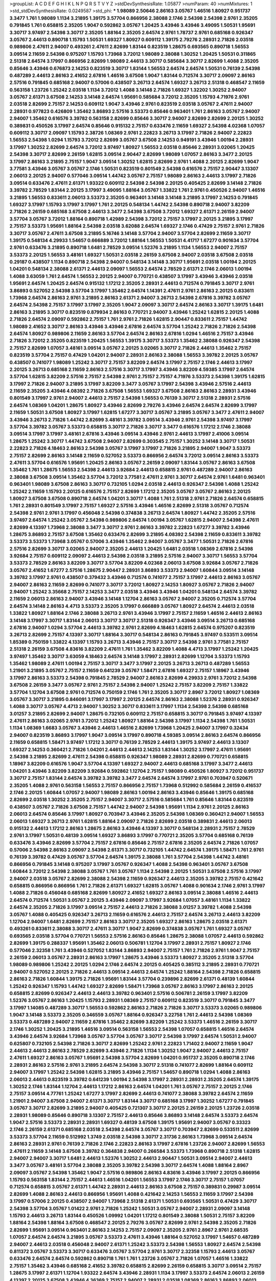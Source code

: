 >groupList:
A C D E F G H I K L
N P Q R S T V Y Z 
>stdDevSynthesisRate:
1.05877 
>numParam:
40
>numMixtures:
1
>std_stdDevSynthesisRate:
0.0249587
>std_phi:
***
1.98089 2.50646 2.86163 3.05767 1.46516 1.80927 0.951737 3.3477 1.761 1.98089
1.1134 3.21895 1.39175 3.57704 0.866956 2.38088 2.1746 2.54398 2.54398 2.9761
2.35205 0.791845 1.761 0.658815 2.35205 1.9047 0.592862 3.05767 1.20425 3.43946
3.43946 3.49095 1.50531 1.95691 3.30717 3.97497 2.54398 3.30717 2.35205 1.88164
2.35205 2.64574 2.9761 1.78737 2.9761 0.685168 0.926347 3.05767 2.44613 0.890718
1.15793 1.50531 1.69327 1.80927 0.609112 1.39175 2.79276 2.28931 2.71826 2.03518
0.989806 2.47611 2.94007 0.493261 2.47611 2.82699 1.83144 0.823519 1.28675 0.693565
0.890718 1.56553 3.09514 2.11659 2.54398 0.975207 1.15793 1.73968 3.72012 1.98089
2.38088 1.30252 1.20425 1.50531 0.311865 2.51318 2.64574 3.17997 0.866956 2.82699
1.98089 2.44613 3.30717 0.585684 3.30717 2.82699 1.4088 2.35205 0.85646 3.43946
0.676873 2.14253 0.823519 3.30717 1.83144 1.56553 2.64574 2.64574 1.50531 0.76139
2.54398 0.487289 2.44613 2.86163 2.41652 2.67816 1.46516 3.67508 1.9047 1.83144
0.712574 3.30717 2.09097 2.86163 2.57516 0.791845 0.685168 2.94007 0.57006 0.438507
3.26713 2.64574 1.69327 3.26713 2.51318 0.468547 2.11659 0.563158 1.23726 1.25242
2.03518 1.1134 3.72012 1.4088 3.14148 2.71826 1.69327 1.32202 1.30252 2.94007
3.05767 2.61371 3.67508 2.14253 3.14148 2.64574 1.95691 0.585684 3.72012 2.35205
1.15793 4.71976 2.9761 2.03518 2.82699 2.75157 2.14253 0.609112 1.9047 3.43946
2.9761 0.823519 2.03518 3.05767 2.47611 2.94007 2.28931 0.977823 0.426809 1.35462
3.86893 2.57516 3.53373 0.85646 0.963401 1.761 2.86163 3.05767 2.94007 2.94007
1.35462 0.616576 3.39782 0.563158 2.82699 0.85646 3.30717 2.94007 2.82699 2.82699
2.20125 1.30252 0.389831 0.450526 3.17997 2.64574 0.85646 0.915132 2.75157 0.633476
2.11659 1.69327 2.54398 4.02368 1.07057 0.609112 3.30717 2.09097 1.15793 2.38726
1.08369 2.9761 2.22823 3.26713 3.17997 2.71826 2.94007 2.22823 1.56553 2.54398
1.0294 1.15793 3.72012 2.82699 3.05767 3.67508 2.14253 0.949191 3.43946 1.00194
2.28931 3.17997 1.30252 2.82699 2.64574 3.72012 3.97497 1.80927 1.56553 2.03518
0.85646 2.28931 3.02065 1.20425 2.54398 3.30717 2.82699 2.26159 1.62815 3.09514
2.90447 2.82699 1.98089 1.07057 2.86163 3.3477 2.20125 3.17997 2.86163 3.21895
2.75157 1.9047 3.09514 1.30252 1.62815 2.82699 2.9761 1.4088 2.20125 2.82699
1.9047 3.77581 3.43946 3.05767 3.05767 2.1746 1.50531 0.823519 0.801549 2.54398
0.616576 2.75157 2.90447 3.13307 2.06013 2.20125 2.94007 0.577046 3.09514 1.44742
3.05767 2.75157 1.98089 2.86163 2.44613 3.17997 2.71826 3.09514 0.633476 2.47611
2.61371 1.93322 0.609112 2.54398 2.54398 2.20125 0.405425 2.82699 3.14148 2.71826
3.39782 2.78529 1.83144 2.20125 3.17997 3.49095 1.88164 3.05767 1.33822 1.761
2.9761 0.450526 2.94007 1.46516 3.21895 1.56553 0.833611 2.06013 3.53373 2.35205
0.963401 3.14148 3.14148 3.21895 3.17997 2.14253 0.791845 1.69327 3.17997 1.15793
3.17997 3.17997 1.761 2.20125 0.548134 1.44742 2.54398 0.890718 2.94007 3.82209
2.71826 2.26159 0.685168 3.67508 2.44613 3.3477 2.54398 3.67508 3.72012 1.69327
2.61371 2.26159 2.94007 3.57704 3.05767 3.72012 1.88164 0.890718 1.42989 2.54398
3.72012 2.75157 3.17997 2.20125 3.21895 3.17997 2.75157 3.53373 1.95691 1.88164
2.54398 2.03518 3.62088 2.64574 1.69327 2.1746 0.47429 2.75157 2.9761 2.71826
3.30717 3.05767 2.47611 3.67508 3.21895 5.16746 3.14148 3.57704 2.94007 3.57704
2.82699 2.11659 3.30717 1.39175 0.548134 4.29933 1.54657 0.666889 3.72012 1.88164
1.56553 1.50531 4.41717 1.67277 0.901634 3.57704 2.9761 0.633476 3.21895 0.890718
1.6481 2.78529 3.09514 1.52376 3.21895 1.1134 1.56553 2.94007 2.75157 3.53373
2.20125 1.56553 3.48161 1.69327 1.50531 2.03518 2.26159 3.67508 2.94007 2.03518
3.67508 2.03518 0.29187 0.438507 1.1134 0.890718 2.54398 2.94007 0.548134 3.14148
3.30717 1.95691 2.03518 1.00194 2.20125 1.04201 0.548134 2.38088 2.61371 2.44613
2.09097 1.56553 2.64574 2.78529 2.61371 2.1746 2.06013 1.00194 1.4088 3.63059
1.761 2.64574 1.56553 2.20125 2.94007 0.770721 0.438507 3.17997 3.43946 3.43946
2.03518 1.95691 2.64574 1.20425 2.64574 0.915132 1.17212 2.35205 2.28931 2.44613
0.712574 0.791845 3.30717 2.9761 3.86893 0.527052 2.54398 3.57704 3.17997 1.35462
2.64574 1.14391 2.47611 2.9761 2.86163 2.20125 0.833611 1.73968 2.64574 2.86163
2.9761 3.21895 2.86163 2.61371 2.94007 3.26713 2.54398 2.67816 3.39782 3.05767
2.64574 2.54398 2.75157 3.17997 3.17997 2.35205 1.9047 2.09097 3.30717 2.64574
2.86163 3.30717 1.39175 1.6481 2.86163 3.21895 3.30717 0.823519 0.879934 2.86163
0.770721 2.94007 3.43946 1.25242 1.62815 2.20125 1.4088 2.71826 2.64574 2.09097
0.592862 2.75157 1.761 2.9761 2.71826 1.62815 2.90447 0.833611 2.75157 1.44742
1.98089 2.41652 3.30717 2.86163 3.43946 3.43946 2.67816 2.64574 3.57704 1.25242
2.71826 2.71826 2.54398 2.64574 1.80927 0.989806 2.11659 2.86163 3.57704 2.64574
2.86163 2.67816 1.0294 1.46516 2.75157 3.43946 2.71826 3.72012 2.35205 0.823519
1.20425 1.56553 1.39175 3.30717 3.53373 1.35462 2.38088 0.926347 2.54398 2.75157
2.82699 1.07057 3.48161 3.09514 3.05767 2.20125 3.02065 3.30717 2.71826 2.44613
1.35462 2.75157 0.823519 3.57704 2.75157 0.47429 1.04201 2.94007 2.28931 2.86163
2.38088 1.56553 3.39782 2.20125 3.05767 0.438507 0.741077 1.98089 1.25242 3.30717
2.75157 3.82209 2.64574 3.17997 2.75157 2.1746 2.44613 3.17997 2.20125 3.26713
0.685168 2.11659 2.86163 2.57516 3.30717 3.17997 3.43946 3.82209 4.59385 3.17997
2.64574 3.57704 1.62815 3.82209 2.57516 2.75157 2.54398 2.9761 2.75157 2.75157
4.71976 3.53373 2.54398 1.39175 1.62815 3.17997 2.71826 2.94007 3.21895 3.17997
3.82209 3.3477 3.05767 3.17997 2.54398 3.43946 2.57516 2.44613 2.11659 2.35205
3.43946 4.08392 2.71826 3.67508 1.56553 1.69327 3.67508 2.86163 2.86163 2.28931
3.43946 0.801549 3.17997 2.9761 2.94007 2.44613 2.75157 2.54398 1.56553 0.76139
3.30717 2.51318 2.28931 2.57516 2.64574 1.08369 1.04201 1.28675 1.80927 3.43946
2.82699 2.79276 3.43946 2.64574 2.64574 2.82699 3.17997 2.11659 1.50531 3.67508
1.80927 3.17997 1.62815 1.67277 3.30717 3.05767 3.21895 3.05767 3.3477 2.47611
2.94007 3.43946 3.26713 2.71826 1.44742 2.82699 3.48161 3.39782 3.09514 3.43946
2.9761 2.54398 3.97497 3.17997 3.57704 3.39782 3.05767 3.53373 0.658815 3.30717
2.71826 3.30717 3.3477 0.616576 1.17212 2.1746 2.38088 3.09514 3.17997 3.17997
3.48161 2.67816 3.43946 3.09514 3.43946 2.9761 2.44613 3.17997 2.41006 3.09514
1.28675 1.25242 3.30717 1.44742 3.67508 2.94007 2.82699 0.303545 2.75157 1.30252
3.14148 3.30717 1.50531 2.22823 2.71826 4.18463 2.86163 2.54398 3.05767 3.17997
3.17997 2.71826 3.21895 2.94007 1.9047 3.53373 2.75157 2.82699 2.86163 3.14148
2.11659 0.527052 3.53373 0.866956 2.64574 3.72012 3.09514 2.86163 3.53373 2.47611
3.57704 0.616576 1.95691 1.20425 2.86163 3.05767 2.26159 2.09097 1.83144 3.05767
2.86163 3.67508 1.35462 1.761 1.28675 1.56553 2.54398 2.44613 3.92684 2.44613
0.658815 2.9761 0.487289 2.94007 2.86163 2.38088 3.67508 3.09514 1.35462 3.57704
3.72012 3.77581 2.47611 2.9761 3.30717 2.64574 2.9761 1.6481 0.963401 0.963401
1.98089 3.67508 2.86163 3.30717 0.732105 1.0294 2.03518 2.44613 0.926347 2.54398
1.4088 1.25242 1.25242 2.11659 1.15793 2.20125 0.616576 2.75157 2.82699 1.17212
2.35205 3.05767 3.05767 2.86163 2.20125 1.80927 3.67508 3.67508 0.890718 2.64574
1.04201 3.30717 1.4088 1.761 2.51318 2.9761 2.71826 2.64574 0.658815 1.761
2.28931 0.801549 3.17997 2.75157 1.69327 2.57516 3.43946 1.46516 2.82699 2.51318
3.05767 0.712574 2.54398 2.9761 2.9761 3.17997 0.456048 2.54398 0.374838 3.26713
2.64574 1.80927 1.44742 2.35205 2.57516 3.97497 2.64574 1.25242 3.05767 2.54398
0.989806 2.64574 1.00194 3.05767 1.62815 2.94007 2.54398 2.47611 2.82699 4.13397
1.73968 2.38088 3.3477 3.30717 2.9761 2.86163 3.39782 2.22823 1.67277 3.39782
3.43946 1.28675 3.86893 2.75157 3.67508 1.35462 0.633476 2.82699 3.21895 4.08392
2.54398 2.11659 0.833611 3.39782 3.53373 3.53373 1.73968 3.05767 0.57006 3.43946
1.35462 2.94007 3.05767 3.3477 1.50531 2.71826 2.67816 2.57516 2.82699 3.30717
3.02065 2.94007 2.35205 2.44613 1.20425 1.6481 2.03518 1.08369 2.67816 2.54398
3.92684 2.75157 0.609112 2.09097 2.44613 2.54398 2.03518 3.21895 2.57516 2.94007
3.30717 1.56553 3.57704 3.53373 2.78529 2.86163 3.82209 3.30717 3.57704 3.82209
4.02368 2.06013 3.67508 3.92684 3.05767 2.71826 3.05767 2.41652 1.67277 2.57516
1.28675 2.90447 2.28931 3.86893 3.53373 2.94007 1.60844 3.09514 3.14148 3.39782
3.17997 2.9761 0.438507 0.379432 3.43946 0.712574 0.741077 2.75157 3.17997 2.44613
2.86163 3.05767 2.94007 2.86163 2.11659 2.82699 0.741077 3.30717 3.72012 1.80927
2.14253 1.80927 3.05767 2.71826 2.94007 2.94007 1.25242 3.35668 2.75157 2.14253
3.3477 2.03518 3.43946 3.43946 1.04201 0.548134 2.64574 3.39782 2.11659 2.06013
2.86163 2.94007 3.43946 3.14148 1.12704 2.86163 3.05767 2.94007 2.35205 0.712574
3.57704 2.64574 3.14148 2.86163 4.4713 3.53373 2.35205 3.17997 0.666889 3.05767
1.80927 2.64574 2.44613 2.03518 1.33822 1.80927 1.88164 2.1746 2.38088 3.26713
2.9761 3.43946 3.17997 2.75157 2.11659 1.46516 2.44613 2.86163 3.14148 3.17997
3.30717 1.83144 2.06013 3.30717 3.30717 2.51318 0.926347 3.43946 3.09514 3.26713
0.685168 2.67816 2.94007 1.0294 3.57704 2.44613 3.39782 2.9761 2.82699 4.18463
1.62815 2.64574 0.975207 0.823519 3.26713 2.82699 2.75157 4.13397 3.30717 1.88164
3.30717 0.548134 2.86163 0.791845 3.97497 0.533511 3.09514 1.85389 0.750159 1.33822
4.13397 1.15793 3.26713 3.43946 2.75157 3.30717 2.54398 2.9761 3.77581 2.75157
2.51318 2.26159 3.67508 4.83616 3.82209 2.47611 1.761 1.35462 3.82209 1.4088
4.4713 3.17997 1.25242 1.20425 3.97497 1.35462 3.30717 3.63059 4.18463 2.64574
3.14148 3.17997 2.28931 2.82699 1.12704 3.53373 1.15793 1.35462 1.98089 2.47611
1.00194 2.75157 3.30717 3.3477 3.17997 2.20125 3.26713 3.26713 0.487289 1.56553
1.21901 3.21895 3.05767 2.75157 2.11659 0.641239 3.05767 1.58471 2.67816 1.69327
2.75157 1.18967 3.43946 3.17997 2.86163 3.53373 2.54398 0.791845 2.78529 2.94007
2.86163 2.82699 4.29933 2.9761 3.72012 2.54398 3.67508 2.26159 3.3477 3.05767
2.9761 2.75157 2.54398 2.94007 1.25242 2.75157 3.82209 2.75157 1.33822 3.57704
1.12704 3.67508 2.9761 0.712574 0.750159 2.1746 1.761 2.35205 3.30717 2.8967
3.72012 1.80927 1.08369 3.05767 3.30717 3.21895 0.846091 3.17997 3.17997 2.20125
2.64574 2.86163 2.38088 1.52376 2.28931 0.926347 1.4088 3.30717 3.05767 4.4713
2.94007 1.30252 3.30717 0.833611 3.17997 1.1134 2.54398 2.54398 0.685168 3.01257
3.21895 2.82699 2.94007 1.28675 0.732105 0.609112 2.75157 0.658815 3.30717 0.791845
3.97497 4.13397 2.47611 2.86163 3.02065 2.9761 3.72012 1.25242 1.80927 1.88164
2.54398 3.17997 1.1134 2.54398 1.761 1.50531 1.1134 1.08369 1.6683 3.05767
3.43946 2.44613 1.46516 2.82699 1.73968 1.20425 2.94007 3.17997 0.32434 2.94007
0.823519 3.86893 3.17997 1.9047 3.09514 3.17997 0.890718 4.59385 3.09514 2.86163
2.64574 0.866956 2.11659 0.658815 1.58471 3.97497 1.17212 3.30717 0.76139 2.78529
2.44613 1.39175 3.97497 2.44613 3.13307 1.69327 2.14253 0.360421 2.71826 1.04201
2.44613 2.44613 2.14253 1.83144 1.30252 3.17997 2.47611 1.95691 2.54398 3.21895
2.82699 2.47611 2.54398 0.658815 0.926347 1.98089 2.28931 2.82699 0.770721 0.658815
1.18967 3.82209 0.616576 1.9047 3.57704 4.13397 1.69327 2.94007 2.44613 0.685168
3.17997 3.3477 2.44613 1.04201 3.43946 3.82209 3.82209 3.92684 0.592862 1.12704
2.75157 1.98089 0.450526 1.80927 3.72012 0.951737 3.30717 2.75157 1.83144 2.64574
3.39782 3.39782 3.3477 2.64574 2.64574 3.17997 2.9761 0.703947 0.520671 2.35205
1.4088 2.9761 0.563158 1.56553 2.75157 0.866956 2.75157 1.73968 0.512992 0.585684
2.26159 0.416537 2.1746 2.20125 1.60844 1.07057 2.94007 1.98089 2.86163 1.00194
2.86163 3.43946 0.85646 1.39175 0.685168 2.82699 2.03518 1.30252 2.35205 2.75157
2.94007 3.30717 2.57516 0.585684 1.761 0.85646 1.83144 0.823519 0.438507 3.05767
2.71826 3.67508 2.75157 1.44742 2.94007 2.54398 1.95691 1.1134 2.9761 2.20125
2.86163 2.06013 2.64574 0.85646 3.17997 1.80927 0.703947 3.43946 2.35205 2.54398
1.08369 0.360421 2.94007 1.56553 2.06013 1.69327 3.26713 2.9761 1.62815 1.88164
2.09097 2.71826 2.82699 2.03518 0.389831 2.44613 2.06013 0.915132 2.44613 1.17212
2.86163 1.28675 2.86163 3.43946 4.13397 3.30717 0.548134 2.28931 2.75157 2.78529
2.9761 3.17997 1.50531 0.48139 3.09514 1.69327 3.86893 3.17997 0.770721 2.35205
3.57704 0.685168 0.76139 0.633476 3.43946 2.82699 3.57704 2.75157 2.67816 0.85646
2.75157 2.67816 2.35205 2.64574 2.71826 1.07057 0.57006 2.54398 2.86163 2.09097
2.54398 2.61371 3.30717 0.732105 1.44742 2.64574 1.39175 1.58471 1.761 2.9761
0.76139 3.39782 0.47429 3.05767 3.57704 2.64574 1.39175 2.38088 1.761 3.57704
2.54398 1.44742 3.48161 0.866956 0.791845 3.14148 0.975207 3.17997 3.05767 0.926347
1.4088 2.54398 0.963401 3.05767 3.67508 1.60844 3.72012 2.54398 2.38088 3.05767
1.761 3.05767 1.1134 2.54398 2.20125 1.50531 3.67508 2.57516 3.17997 2.94007
2.03518 3.05767 2.82699 2.38088 2.54398 2.11659 0.926347 2.44613 2.35205 3.39782
2.75157 0.421642 0.658815 0.866956 0.866956 1.761 2.71826 2.61371 1.69327 1.62815
3.05767 1.4088 0.901634 2.1746 2.9761 3.17997 1.4088 2.71826 0.456048 0.685168
2.82699 1.80927 2.41652 1.69327 2.86163 3.09514 2.38088 1.46516 2.44613 2.64574
0.712574 1.50531 3.05767 2.20125 3.43946 2.09097 3.17997 3.92684 1.07057 3.48161
1.1134 1.33822 2.64574 2.35205 2.71826 3.17997 3.09514 2.75157 2.44613 2.71826
2.38088 3.01257 3.39782 1.4088 2.54398 3.05767 1.4088 0.405425 0.926347 3.26713
2.11659 0.616576 2.44613 2.75157 2.64574 3.26713 2.44613 3.82209 1.12704 2.94007
1.6481 2.82699 2.75157 2.86163 3.30717 2.35205 1.69327 2.86163 1.28675 2.03518
2.61371 0.493261 0.833611 2.38088 3.30717 2.47611 3.30717 1.9047 2.82699 0.374838
3.05767 1.761 1.69327 3.05767 0.693565 2.03518 3.57704 0.770721 1.56553 2.57516
2.86163 0.85646 1.28675 2.38088 1.07057 2.44613 0.592862 2.82699 1.39175 0.288337
1.95691 1.35462 2.06013 0.506781 1.12704 3.17997 2.28931 2.75157 1.80927 2.1746
0.577046 2.32358 1.761 3.43946 0.527052 1.83144 3.86893 2.94007 2.75157 1.761
2.71826 2.9761 1.9047 2.75157 2.26159 2.06013 3.05767 2.28931 2.86163 3.17997
1.28675 3.43946 3.53373 1.80927 2.35205 2.51318 3.57704 1.98089 0.989806 1.25242
2.20125 1.0294 2.1746 2.64574 2.20125 0.405425 0.385112 3.21895 2.28931 0.770721
2.94007 0.527052 2.20125 2.71826 2.44613 3.09514 2.44613 2.64574 1.25242 1.88164
2.54398 2.71826 0.658815 2.86163 2.71826 1.60844 1.39175 2.71826 1.95691 1.83144
3.57704 0.239896 2.82699 2.61371 0.48139 1.60844 1.25242 0.926347 1.15793 1.44742
1.69327 2.82699 1.58471 1.73968 3.05767 2.86163 3.17997 2.86163 2.20125 0.658815
2.82699 0.926347 2.44613 2.44613 3.39782 0.963401 2.57516 0.506781 2.26159 3.17997
3.82209 1.52376 3.05767 2.86163 1.20425 1.15793 2.28931 1.08369 2.75157 0.609112
0.823519 3.30717 0.791845 3.3477 3.17997 1.14085 0.487289 3.30717 1.56553 0.592862
2.86163 2.71826 2.71826 3.30717 3.53373 3.02065 0.989806 1.9047 3.14148 3.53373
2.35205 0.346559 3.05767 1.88164 0.926347 3.22758 1.761 2.44613 2.54398 1.08369
3.53373 0.487289 2.94007 2.11659 2.67816 1.35462 2.82699 3.82209 1.25242 3.53373
1.46516 2.26159 3.30717 2.1746 1.30252 1.20425 3.21895 1.46516 3.09514 0.563158
1.56553 2.54398 1.07057 0.658815 1.46516 2.64574 3.43946 2.64574 3.92684 1.73968
3.05767 3.57704 3.05767 3.30717 2.54398 3.17997 2.64574 1.50531 2.94007 0.625807
0.732105 2.54398 2.71826 3.30717 2.82699 1.25242 2.9761 2.22823 1.71402 2.94007
2.11659 1.9047 2.44613 2.44613 2.86163 2.78529 2.82699 3.43946 2.71826 1.1134
1.30252 1.9047 2.94007 2.44613 2.75157 2.47611 1.69327 2.86163 3.05767 1.95691
2.54398 3.57704 2.82699 1.04201 0.951737 2.35205 0.890718 2.1746 2.28931 2.86163
2.57516 2.9761 3.21895 2.64574 2.54398 3.30717 2.51318 0.741077 2.82699 1.88164
0.609112 2.94007 3.17997 1.25242 2.54398 1.62815 3.21895 3.43946 2.75157 1.54657
0.890718 1.0294 1.4088 2.86163 2.06013 2.44613 0.823519 3.39782 0.641239 1.00194
2.54398 3.17997 2.28931 2.28931 2.35205 2.64574 1.39175 1.30252 2.1746 1.83144
1.12704 2.44613 1.17212 2.86163 2.64574 1.04201 1.761 3.05767 2.75157 2.20125
2.1746 2.75157 3.09514 4.77761 1.25242 1.67277 3.17997 2.82699 2.44613 0.741077
2.38088 3.39782 2.64574 2.11659 1.21901 2.94007 3.67508 2.94007 2.61371 3.30717
1.83144 3.30717 0.685168 3.17997 1.30252 1.67277 0.791845 3.05767 3.30717 2.82699
3.21895 2.94007 0.405425 0.721307 3.30717 2.20125 2.26159 2.20125 1.23726 2.03518
2.28931 1.98089 0.85646 0.890718 3.13307 2.75157 2.44613 0.85646 3.86893 3.14148
2.64574 3.53373 2.64574 1.9047 2.57516 3.53373 2.28931 2.28931 1.69327 0.48139
3.67508 1.39175 1.95691 2.94007 3.05767 0.33323 2.1746 2.26159 2.61371 0.685168
2.03518 2.54398 2.64574 3.05767 3.30717 0.703947 2.82699 0.533511 2.82699 3.53373
3.57704 2.11659 0.512992 1.3749 2.03518 2.54398 3.30717 2.31736 2.86163 1.73968
3.09514 2.64574 2.86163 2.28931 2.9761 0.76139 2.71826 2.1746 2.22823 2.86163
3.17997 2.67816 1.23726 2.94007 2.82699 1.56553 2.47611 2.11659 3.14148 3.67508
3.39782 0.364838 2.94007 0.266584 3.53373 1.73968 0.890718 2.51318 1.62815 2.94007
2.94007 3.30717 1.6481 2.44613 1.52376 1.30252 2.44613 2.90447 1.50531 3.09514
2.94007 2.44613 3.3477 3.05767 3.48161 3.57704 2.38088 2.35205 3.39782 2.54398
3.30717 2.64574 1.4088 1.88164 2.8967 2.09097 3.05767 2.54398 1.35462 1.9047
2.57516 0.989806 2.86163 4.83616 3.43946 3.17997 2.20125 0.866956 1.15793 0.563158
1.83144 2.75157 2.44613 1.46516 1.04201 1.56553 3.17997 2.1746 3.30717 2.75157
1.07057 0.712574 0.658815 3.05767 2.61371 1.44742 2.28931 2.44613 2.86163 3.67508
2.75157 0.389831 0.29987 3.09514 2.82699 1.4088 2.86163 2.44613 0.866956 1.95691
1.4088 0.421642 2.14253 1.56553 2.11659 3.17997 2.54398 3.17997 0.57006 2.20125
0.438507 2.94007 1.73968 2.51318 2.61371 1.50531 0.693565 1.50531 0.47429 3.30717
2.54398 3.57704 3.05767 1.01422 2.9761 2.71826 1.25242 1.50531 3.05767 2.94007
2.28931 2.09097 3.14148 1.15793 2.44613 3.26713 1.83144 0.450526 1.09992 1.04201
1.17212 0.801549 2.38088 1.50531 2.75157 3.82209 1.88164 2.54398 1.88164 3.67508
0.468547 2.20125 2.79276 3.05767 2.82699 2.9761 2.54398 2.35205 2.71826 2.82699
1.95691 3.09514 0.963401 2.86163 2.14253 2.75157 2.09097 2.35205 2.9761 2.8967
2.9761 2.68535 1.07057 2.64574 2.64574 3.21895 3.05767 3.53373 2.47611 3.43946
1.88164 0.527052 3.17997 1.54657 0.487289 2.94007 2.44613 2.03518 0.456048 2.94007
2.61371 1.25242 3.53373 2.54398 1.56553 1.80927 2.64574 2.54398 0.811372 3.05767
3.53373 3.30717 0.633476 3.05767 3.57704 2.9761 3.30717 2.32358 1.15793 2.44613
3.05767 0.633476 2.64574 2.64574 0.592862 0.890718 1.761 1.761 1.23726 3.05767
2.71826 1.07057 1.46516 1.33822 2.75157 1.35462 3.43946 0.685168 2.41652 3.39782
0.658815 2.82699 2.26159 0.658815 3.30717 3.09514 2.75157 1.28675 3.17997 2.61371
1.12704 1.93322 2.64574 3.43946 2.28931 1.1134 3.17997 3.53373 2.64574 2.06013
2.26159 4.13397 2.20125 3.67508 3.43946 4.36369 2.75157 2.94007 2.28931 2.03518
1.08369 2.86163 3.86893 2.06013 2.31736 3.3477 1.00194 2.64574 3.57704 2.35205
2.28931 2.90447 3.05767 2.20125 3.35668 2.38088 3.30717 2.11659 4.02368 2.64574
0.926347 2.64574 2.82699 2.75157 2.94007 2.26159 3.05767 1.98089 2.64574 0.633476
2.64574 2.03518 2.64574 2.03518 1.17212 2.47611 2.9761 3.82209 1.88164 3.72012
1.71402 1.761 3.05767 1.56553 1.761 2.35205 3.21895 2.82699 2.82699 1.56553
1.50531 2.94007 3.09514 3.30717 0.625807 2.75157 1.56553 2.03518 0.405425 1.20425
1.95691 2.54398 2.54398 2.64574 2.9761 2.38088 2.94007 3.43946 0.487289 0.712574
3.82209 2.71826 2.75157 1.50531 3.92684 2.20125 3.09514 2.54398 3.09514 2.94007
2.90447 0.468547 1.95691 2.47611 0.666889 1.12704 0.823519 1.46516 2.54398 0.846091
3.72012 1.761 2.64574 2.47611 3.17997 1.0294 3.30717 2.26159 0.890718 3.43946
1.67277 3.3477 1.98089 3.30717 1.1134 3.39782 3.43946 1.56553 2.86163 2.86163
1.20425 1.01422 2.28931 0.641239 1.50531 3.97497 2.82699 2.03518 3.30717 3.14148
1.71402 3.02065 3.30717 2.28931 3.3477 3.57704 2.51318 0.926347 3.43946 1.25242
2.44613 2.54398 1.95691 3.05767 2.03518 3.17997 3.30717 2.20125 3.39782 2.86163
2.26159 2.51318 2.9761 2.64574 1.07057 0.205064 2.9761 3.17997 2.03518 0.541498
2.82699 3.05767 3.26713 1.56553 2.94007 2.54398 3.09514 2.54398 2.71826 1.00194
1.6481 1.95691 2.54398 1.50531 1.73968 2.20125 3.57704 2.54398 1.80927 2.94007
3.02065 0.76139 0.416537 3.97497 3.97497 1.9047 3.30717 3.67508 3.21895 3.09514
0.685168 3.30717 2.03518 2.94007 2.38088 3.57704 2.11659 2.01054 1.15793 2.64574
2.35205 0.541498 2.47611 1.25242 2.11659 1.80927 2.9761 2.94007 1.52376 2.86163
0.57006 3.30717 2.9761 1.12704 1.9047 2.28931 2.61371 2.61371 3.92684 2.86163
0.658815 0.963401 3.82209 0.685168 1.00194 3.53373 2.75157 2.75157 2.75157 2.64574
3.21895 2.9761 2.54398 2.86163 2.35205 3.17997 2.51318 1.30252 1.93322 0.288337
2.20125 3.57704 1.83144 1.56553 1.83144 1.39175 2.28931 2.35205 2.41652 1.88164
0.585684 2.38088 2.64574 3.17997 3.30717 0.791845 1.4088 3.39782 2.82699 0.456048
2.47611 3.26713 3.09514 1.67277 1.67277 2.14253 0.438507 3.82209 2.11659 2.61371
1.46516 3.17997 2.94007 2.75157 1.07057 0.57006 3.05767 2.26159 2.54398 1.50531
1.54657 2.14253 3.17997 3.05767 3.67508 2.54398 3.57704 2.20125 2.94007 2.20125
1.35462 0.658815 1.69327 2.82699 2.75157 2.9761 3.21895 0.685168 2.82699 3.14148
1.35462 1.39175 3.97497 2.57516 3.14148 2.67816 2.54398 2.94007 3.43946 1.80927
0.633476 1.39175 2.8967 3.30717 3.43946 2.61371 3.05767 2.68535 2.94007 0.506781
3.39782 1.62815 2.11659 2.20125 2.28931 3.26713 3.26713 3.72012 2.26159 2.38088
0.823519 0.421642 3.30717 2.71826 3.53373 3.30717 3.30717 2.94007 2.64574 3.82209
1.93322 2.35205 3.43946 1.25242 3.17997 2.35205 3.43946 1.93322 1.25242 4.24727
3.30717 2.64574 3.30717 3.30717 1.50531 1.88164 1.80927 3.63059 3.53373 2.9761
0.846091 2.35205 2.54398 2.78529 1.69327 3.53373 3.48161 2.67816 0.389831 2.9761
3.30717 1.83144 2.82699 3.17997 2.44613 2.35205 2.75157 3.05767 2.14253 1.95691
2.54398 2.94007 2.94007 3.30717 0.951737 2.82699 1.67277 2.44613 3.05767 1.39175
1.04201 2.86163 2.86163 3.05767 2.75157 0.926347 0.833611 2.14253 1.88164 3.43946
1.4088 2.11659 2.9761 3.67508 2.75157 1.04201 3.17997 3.05767 1.69327 4.08392
0.963401 2.86163 2.20125 2.03518 1.83144 2.94007 2.71826 3.82209 3.57704 3.30717
2.51318 2.64574 2.11659 2.94007 2.03518 0.685168 1.46516 0.592862 1.35462 3.72012
3.09514 1.95691 3.53373 2.20125 2.75157 1.69327 0.658815 2.44613 0.506781 2.06013
2.64574 3.17997 3.43946 3.17997 3.14148 0.76139 1.25242 3.30717 0.823519 2.26159
2.75157 2.35205 3.05767 1.54657 0.487289 0.750159 2.26159 3.3477 2.82699 2.47611
2.54398 1.33822 2.86163 3.05767 2.54398 2.82699 2.82699 0.456048 4.65015 1.48709
0.685168 1.83144 2.47611 2.82699 1.00194 2.44613 2.75157 3.14148 1.30252 1.30252
2.82699 3.17997 1.56553 2.03518 2.68535 1.83144 3.53373 3.30717 1.0294 3.05767
3.67508 2.64574 2.94007 2.82699 2.35205 3.43946 2.71826 3.05767 3.17997 2.20125
3.05767 2.75157 3.09514 3.53373 1.35462 1.62815 2.26159 2.44613 4.13397 2.64574
2.26159 2.28931 3.05767 2.35205 2.64574 2.54398 2.54398 2.26159 2.51318 3.57704
0.890718 1.50531 3.82209 3.05767 2.9761 3.14148 1.56553 2.64574 0.791845 0.963401
2.90447 1.52376 3.09514 1.14391 2.11659 1.95691 1.44742 3.05767 2.41652 1.67277
0.641239 1.20425 2.03518 2.11659 3.39782 3.17997 1.18967 3.30717 1.69327 3.05767
2.1746 1.98089 2.75157 2.54398 2.75157 3.39782 2.67816 2.20125 1.50531 0.468547
3.05767 2.86163 1.50531 2.38088 1.83144 3.53373 3.05767 2.78529 2.86163 2.57516
0.548134 1.761 3.3477 3.17997 0.405425 3.30717 2.71826 1.50531 0.658815 2.11659
3.77581 3.17997 2.86163 4.08392 2.1746 1.0294 3.17997 2.28931 2.54398 2.64574
3.30717 2.86163 4.13397 3.05767 2.44613 2.38088 1.1134 0.389831 2.67816 2.86163
2.64574 2.94007 0.801549 2.38088 3.97497 2.51318 3.09514 3.17997 0.823519 2.86163
2.35205 0.963401 1.95691 2.94007 2.86163 3.05767 2.44613 0.685168 2.20125 2.64574
1.20425 2.54398 2.64574 2.86163 2.28931 0.770721 2.75157 1.20425 2.82699 2.82699
2.64574 1.56553 1.23726 0.658815 1.83144 2.11659 3.53373 1.0294 2.94007 2.75157
3.17997 1.08369 0.741077 3.48161 0.527052 1.46516 2.67816 3.39782 2.86163 0.527052
0.337313 3.48161 1.80927 3.57704 2.9761 2.94007 2.86163 2.71826 1.69327 0.712574
1.39175 3.67508 2.75157 2.28931 2.86163 2.03518 1.4088 1.04201 2.1746 1.95691
2.03518 1.56553 0.741077 2.86163 1.52376 2.64574 2.75157 2.82699 3.3477 2.11659
2.54398 1.15793 3.30717 2.38088 3.05767 4.41717 0.592862 3.30717 3.30717 2.75157
3.09514 2.9761 3.05767 3.05767 2.64574 3.17997 2.38088 2.28931 2.38088 0.609112
0.259472 1.4088 3.43946 3.39782 2.75157 1.08369 3.39782 3.57704 0.823519 2.11659
0.846091 1.98089 2.54398 2.44613 3.53373 1.98089 1.50531 2.44613 1.46516 2.03518
2.82699 2.20125 2.82699 2.86163 3.3477 3.21895 2.86163 2.11659 1.46516 1.83144
2.71826 3.05767 2.41652 2.28931 3.57704 0.548134 3.05767 1.88164 2.86163 2.35205
1.00194 2.26159 3.97497 1.62815 3.17997 2.82699 0.963401 2.75157 2.64574 1.35462
3.17997 1.07057 2.90447 2.35205 1.1134 1.4088 2.9761 1.58471 1.62815 3.17997
1.4088 2.11659 0.770721 0.926347 3.43946 0.468547 3.05767 3.17997 2.86163 1.88164
2.94007 3.05767 1.69327 2.51318 1.6481 0.693565 2.82699 3.43946 2.64574 2.38088
0.487289 3.38873 4.02368 3.26713 2.71826 3.3477 2.1746 1.56553 3.67508 3.21895
3.26713 0.533511 0.843827 3.43946 2.35205 1.20425 3.17997 2.94007 3.09514 2.51318
0.741077 1.83144 1.83144 1.54657 0.389831 2.44613 2.54398 1.98089 1.33822 1.60844
2.11659 0.438507 4.02368 2.44613 3.82209 2.20125 2.06013 1.15793 0.76139 2.54398
4.13397 1.20425 3.05767 3.30717 3.05767 3.17997 1.35462 3.21895 2.94007 2.94007
2.86163 3.17997 3.05767 2.35205 1.88164 4.13397 3.43946 1.78259 0.405425 4.13397
2.28931 0.823519 3.17997 3.05767 1.46516 2.35205 2.44613 2.14253 3.30717 3.05767
3.05767 3.21895 1.83144 2.94007 2.78529 2.71826 0.823519 0.57006 2.86163 0.548134
2.82699 2.94007 2.06013 3.14148 4.13397 1.46516 3.17997 3.05767 0.801549 1.25242
2.47611 3.39782 2.64574 2.51318 2.64574 2.54398 2.01054 0.866956 0.421642 2.06013
1.0294 1.20425 1.92804 3.30717 2.26159 4.77761 2.20125 2.57516 3.72012 2.1746
3.57704 3.05767 3.17997 3.30717 2.54398 2.20125 3.39782 3.30717 2.47611 2.61371
4.4713 2.75157 2.75157 1.28675 2.22823 1.9047 1.35462 2.44613 3.05767 0.57006
3.02065 1.28675 3.26713 2.82699 2.82699 3.72012 0.685168 1.25242 0.421642 0.866956
1.73968 4.29933 3.97497 1.26777 3.97497 2.86163 3.17997 3.67508 3.43946 0.937699
0.421642 2.44613 0.791845 3.26713 3.02065 3.21895 2.1746 2.86163 3.72012 0.658815
2.94007 2.75157 3.09514 1.07057 1.83144 2.9761 3.09514 3.17997 3.97497 1.56553
1.15793 2.94007 2.9761 3.09514 0.487289 1.60844 3.17997 2.03518 2.1746 3.39782
2.03518 2.26159 3.05767 1.62815 2.9761 3.57704 2.86163 2.26159 3.77581 2.03518
3.21895 3.05767 1.00194 3.43946 2.64574 1.761 2.79276 2.75157 2.82699 4.41717
3.14148 3.30717 0.963401 0.57006 0.433198 1.39175 4.4713 2.82699 2.20125 2.75157
1.08369 0.890718 0.25633 1.1134 1.0294 1.35462 3.30717 2.14253 1.4088 3.21895
2.54398 3.05767 1.12704 2.54398 2.57516 2.75157 1.58471 2.47611 2.54398 3.05767
2.78529 2.11659 2.94007 1.9047 2.22823 0.823519 2.51318 2.64574 0.915132 2.75157
2.71826 2.35205 1.50531 0.926347 0.57006 2.71826 3.05767 0.601737 0.76139 2.78529
1.21901 2.44613 1.761 2.54398 1.62815 3.82209 1.67277 2.51318 4.29933 1.69327
3.57704 3.43946 1.56553 2.64574 1.35462 2.54398 1.28675 2.20125 2.86163 3.30717
1.56553 2.14253 2.03518 2.54398 3.43946 2.47611 1.69327 2.35205 0.890718 1.95691
0.563158 2.1746 1.01422 2.75157 1.20425 2.71826 2.28931 2.75157 1.60844 1.83144
1.95691 3.82209 0.633476 1.6481 2.38088 2.54398 2.86163 3.86893 3.26713 3.30717
2.90447 2.20125 1.1134 0.57006 2.82699 2.54398 3.43946 2.86163 2.75157 2.57516
2.86163 3.39782 2.44613 2.26159 2.20125 2.94007 2.75157 0.926347 2.61371 1.73968
3.17997 3.43946 2.44613 1.67277 2.20125 3.30717 2.94007 0.676873 0.394609 2.9761
4.13397 2.86163 3.30717 2.54398 0.963401 1.30252 3.21895 3.14148 0.951737 2.75157
2.82699 2.9761 2.94007 1.6481 2.82699 3.67508 0.801549 0.685168 2.94007 3.05767
1.08369 1.88164 1.52376 3.17997 2.67816 2.94007 2.75157 3.14148 2.64574 2.44613
1.95691 2.94007 0.85646 1.39175 2.82699 1.9047 2.03518 3.43946 1.62815 0.732105
0.487289 0.527052 1.50531 0.548134 0.592862 1.44742 2.35205 1.9047 3.43946 0.57006
2.54398 0.823519 2.64574 0.791845 0.890718 3.30717 1.15793 0.693565 1.07057 3.05767
2.94007 1.25242 3.05767 2.35205 3.43946 3.57704 1.09992 2.94007 3.43946 2.86163
3.05767 1.761 2.28931 0.823519 1.58471 2.75157 3.02065 3.57704 2.75157 0.703947
3.53373 3.57704 0.548134 2.94007 2.71826 3.43946 3.05767 3.53373 3.05767 3.57704
1.54657 0.685168 3.05767 1.00194 2.82699 1.56553 2.1746 2.82699 2.01054 1.35462
2.35205 3.05767 1.1134 0.389831 2.03518 2.67816 2.75157 2.64574 2.06013 1.80927
2.64574 3.39782 3.21895 1.15793 3.05767 1.25242 2.9761 1.93322 2.9761 3.30717
2.75157 1.25242 2.82699 3.17997 2.9761 0.527052 2.54398 1.4088 2.94007 3.43946
3.30717 2.03518 0.364838 3.21895 1.20425 1.58471 2.9761 1.04201 2.38088 3.43946
4.13397 1.6481 3.30717 3.86893 3.14148 3.17997 0.685168 0.554852 1.62815 0.963401
0.658815 1.95691 2.82699 1.28675 3.82209 2.61371 0.926347 0.609112 2.54398 2.54398
3.05767 1.30252 2.86163 1.30252 0.801549 1.20425 3.05767 2.44613 2.28931 2.22823
2.82699 0.456048 3.17997 3.17997 1.46516 1.6481 1.17212 3.67508 0.846091 1.20425
1.761 2.44613 3.30717 2.57516 3.26713 1.95691 3.17997 2.94007 3.67508 3.05767
1.95691 1.48709 2.20125 2.94007 3.05767 0.389831 1.08369 3.72012 2.14253 3.17997
0.890718 2.94007 3.82209 2.75157 0.901634 2.26159 0.641239 3.86893 2.47611 1.48709
2.75157 2.71826 1.73968 3.3477 1.80927 1.44742 2.64574 3.21895 3.67508 3.30717
2.64574 3.21895 2.75157 0.741077 2.82699 3.30717 3.30717 1.761 2.03518 3.17997
3.17997 2.82699 4.02368 2.75157 2.61371 2.44613 1.12704 1.04201 2.82699 2.86163
2.9761 2.54398 2.9761 3.30717 1.761 1.28675 3.21895 1.83144 2.11659 1.12704
1.12704 0.85646 3.67508 3.57704 2.54398 1.37122 3.43946 2.57516 3.97497 2.03518
1.44742 2.9761 1.88164 1.60844 1.95691 0.866956 2.47611 2.28931 1.05761 1.46516
2.71826 2.41652 2.51318 2.1746 2.71826 1.12704 2.38088 1.761 1.83144 0.29987
2.86163 1.44742 2.44613 1.25242 3.14148 2.44613 2.64574 3.09514 2.71826 2.38088
2.44613 1.60844 1.26777 1.30252 0.685168 2.94007 3.3477 1.78737 2.9761 3.72012
2.51318 0.732105 1.83144 2.11659 2.94007 2.94007 0.421642 3.39782 2.64574 1.95691
3.17997 2.09097 3.3477 0.512992 2.54398 2.82699 2.64574 2.82699 1.0294 2.38088
1.00194 0.741077 2.41652 0.937699 0.890718 0.915132 1.98089 2.75157 1.83144 2.38088
1.95691 3.53373 2.57516 3.30717 3.26713 2.35205 1.761 0.328315 3.17997 2.94007
2.71826 0.866956 1.80927 2.11659 1.83636 2.54398 3.43946 3.26713 1.62815 2.9761
0.989806 0.926347 3.97497 2.9761 3.21895 3.39782 0.823519 2.75157 1.12704 1.35462
2.11659 1.95691 1.69327 1.30252 2.64574 3.43946 3.57704 1.80927 3.17997 2.28931
0.527052 3.43946 1.78737 1.98089 1.26777 2.9761 3.05767 1.20425 1.98089 2.28931
3.14148 3.30717 3.17997 1.62815 0.666889 3.30717 1.4088 1.0294 3.57704 1.39175
3.17997 3.30717 3.43946 2.64574 3.82209 2.44613 2.64574 3.30717 1.07057 2.71826
3.05767 3.17997 2.64574 2.44613 2.82699 3.17997 3.30717 0.633476 3.72012 2.20125
1.80927 1.1134 1.20425 2.35205 2.86163 1.761 2.86163 0.791845 0.890718 2.75157
3.17997 2.44613 3.67508 2.44613 3.35668 0.405425 1.28675 0.487289 1.93322 3.82209
2.71826 2.11659 3.05767 1.60844 2.38088 0.890718 3.53373 3.02065 1.88164 1.761
1.00194 2.75157 3.57704 2.11659 2.26159 3.26713 3.43946 2.71826 3.39782 1.20425
1.88164 0.791845 2.38088 1.1134 2.61371 2.61371 3.17997 1.80927 3.76571 3.26713
2.38088 3.30717 1.88164 3.67508 2.75157 3.05767 0.76139 1.69327 3.43946 1.4088
0.666889 0.76139 2.86163 1.32202 2.61371 3.14148 0.866956 0.658815 3.43946 1.04201
1.60844 3.09514 3.63059 2.94007 0.866956 3.17997 2.94007 3.53373 2.64574 3.72012
1.12704 2.1746 0.328315 2.64574 0.926347 3.67508 1.44742 0.732105 0.823519 2.71826
2.54398 2.03518 1.50531 1.15793 3.43946 3.72012 2.61371 2.9761 0.741077 2.09097
0.585684 2.82699 2.86163 3.02065 0.712574 2.82699 3.30717 3.17997 4.29933 0.85646
2.82699 1.18967 1.35462 1.93322 3.13307 3.09514 3.53373 2.51318 2.54398 3.53373
1.15793 2.9761 2.61371 2.1746 0.541498 1.20425 3.26713 1.9047 2.86163 2.28931
3.53373 1.39175 1.0294 1.9047 1.9047 2.94007 2.01054 2.71826 1.07057 0.394609
2.67816 3.67508 3.17997 2.64574 3.17997 3.30717 1.30252 1.85886 1.761 3.82209
2.35205 1.761 1.9047 2.44613 3.57704 2.11659 2.71826 2.28931 2.78529 2.75157
2.28931 3.30717 2.03518 3.43946 2.71826 3.17997 0.712574 2.86163 2.86163 2.64574
2.54398 2.35205 1.88164 0.712574 3.43946 1.69327 3.86893 2.54398 2.61371 1.04201
1.39175 2.75157 1.23726 3.91634 2.9761 3.26713 2.44613 1.88164 3.05767 0.416537
3.57704 0.633476 2.9761 2.20125 2.71826 2.64574 2.1746 3.17997 2.44613 2.44613
0.770721 2.11659 2.28931 2.57516 3.30717 0.732105 2.86163 2.75157 1.80927 3.17997
3.14148 0.703947 2.75157 2.54398 2.61371 3.02065 3.57704 0.823519 2.1746 3.09514
0.791845 2.9761 2.9761 3.21895 3.53373 3.17997 3.48161 0.770721 1.07057 2.03518
2.44613 1.56553 2.9761 2.51318 0.480102 2.71826 2.54398 0.616576 2.94007 2.94007
1.69327 1.71402 3.26713 2.01054 2.01054 3.57704 2.38088 0.915132 2.11659 1.9047
1.83144 3.05767 2.26159 3.67508 2.03518 2.03518 3.43946 3.48161 2.64574 2.03518
1.95691 2.86163 3.17997 1.46516 3.30717 0.791845 2.64574 1.26777 2.20125 3.30717
1.00194 2.86163 0.506781 1.39175 3.53373 1.33822 1.35462 2.54398 0.693565 2.86163
2.82699 0.926347 3.3477 0.585684 0.493261 1.56553 2.71826 1.12704 0.658815 2.61371
1.12704 0.658815 2.82699 1.35462 1.98089 3.43946 1.35462 1.39175 2.64574 0.890718
2.35205 3.39782 0.890718 1.69327 1.26777 3.05767 3.17997 0.57006 1.73968 3.67508
1.12704 1.39175 2.75157 3.17997 1.28675 2.54398 0.76139 2.06013 1.50531 3.72012
2.75157 3.30717 1.25242 3.17997 3.17997 2.82699 0.487289 1.35462 2.86163 2.86163
1.07057 2.86163 2.94007 0.666889 2.9761 3.05767 3.53373 1.14391 0.791845 3.05767
1.62815 1.62815 3.53373 3.3477 2.64574 3.57704 3.14148 3.82209 0.585684 3.30717
3.43946 3.82209 2.71826 0.506781 3.72012 2.82699 2.86163 3.17997 3.67508 1.95691
2.9761 2.57516 1.25242 1.69327 1.69327 1.78259 2.9761 2.64574 1.69327 3.30717
2.71826 2.54398 3.72012 2.28931 2.61371 2.54398 0.456048 3.53373 1.69327 1.67277
2.86163 2.75157 3.82209 3.82209 1.9047 2.35205 2.71826 3.14148 0.685168 3.17997
2.9761 0.811372 1.69327 2.44613 1.07057 3.14148 2.94007 0.732105 3.17997 2.20125
2.28931 1.761 2.75157 2.86163 1.04201 3.05767 2.28931 2.71826 0.641239 2.44613
2.75157 3.05767 2.03518 3.53373 3.82209 2.20125 0.915132 2.82699 3.72012 2.1746
1.46516 2.35205 2.1746 2.64574 3.14148 2.67816 1.33822 2.51318 2.11659 1.73968
1.17212 1.56553 3.30717 2.64574 2.71826 3.30717 1.44742 3.09514 2.06013 1.98089
1.52376 2.82699 2.64574 2.9761 2.64574 1.42989 2.82699 1.28675 2.9761 1.17212
2.75157 3.21895 0.47429 1.20425 1.56553 1.95691 1.56553 2.20125 2.03518 2.28931
3.05767 1.39175 2.94007 0.890718 0.563158 1.78737 0.963401 0.685168 3.3477 3.05767
2.75157 0.833611 2.86163 2.94007 2.44613 0.487289 1.33822 3.57704 0.666889 1.67277
2.64574 3.21895 2.67816 2.11659 0.926347 2.94007 1.08369 2.11659 1.9047 3.86893
3.30717 2.9761 1.761 1.18967 2.64574 2.26159 0.926347 0.901634 1.69327 0.311865
3.17997 0.438507 2.86163 1.6481 1.80927 2.26159 0.901634 4.59385 2.94007 3.05767
1.80927 3.17997 2.94007 2.71826 1.35462 0.801549 3.57704 2.75157 2.54398 1.93322
3.17997 0.658815 0.770721 3.53373 2.11659 0.866956 3.53373 0.951737 2.11659 3.17997
1.73968 2.94007 2.38088 1.21901 2.20125 3.13307 1.56553 3.57704 1.1134 1.761
0.658815 3.39782 3.02065 2.44613 3.05767 2.94007 2.54398 3.05767 1.95691 1.9047
2.71826 3.86893 3.30717 1.83144 2.86163 2.94007 1.9047 1.62815 2.67816 2.41006
2.71826 3.57704 2.38088 1.62815 2.75157 0.239896 3.67508 2.64574 3.43946 0.732105
2.75157 1.14391 1.46516 2.94007 2.44613 2.75157 1.69327 2.82699 2.82699 2.64574
3.30717 2.51318 3.30717 1.44742 1.69327 2.35205 2.09097 1.98089 4.4713 2.47611
3.17997 0.548134 2.44613 3.57704 2.90447 2.71826 3.43946 1.9047 3.43946 1.95691
2.20125 1.56553 2.82699 0.592862 3.05767 0.85646 3.82209 2.11659 1.9047 1.44742
3.14148 1.69327 1.30252 3.21895 2.82699 2.61371 0.85646 3.30717 2.86163 0.379432
2.86163 2.90447 0.926347 2.44613 2.75157 2.20125 2.41652 2.9761 2.35205 1.95691
3.43946 3.17997 1.761 2.86163 2.03518 2.82699 2.20125 2.03518 0.866956 2.54398
1.52376 1.39175 2.57516 2.38088 0.712574 3.05767 3.43946 3.43946 2.86163 0.937699
2.78529 1.18967 1.761 3.39782 3.57704 1.56553 3.30717 0.703947 3.43946 1.56553
2.71826 0.741077 3.57704 2.44613 2.57516 3.09514 1.44742 0.823519 3.05767 2.86163
3.53373 2.9761 3.30717 2.54398 1.71402 2.64574 2.86163 1.12704 2.35205 0.926347
3.57704 0.230669 2.47611 2.35205 2.90447 3.43946 2.86163 3.30717 3.05767 1.80927
0.890718 3.17997 3.05767 1.73968 1.30252 2.75157 2.82699 1.44742 2.20125 2.31736
3.09514 1.35462 3.14148 1.62815 0.29187 2.64574 2.57516 1.80927 2.9761 3.67508
0.741077 2.86163 3.05767 1.4088 2.20125 3.53373 1.07057 2.94007 1.60844 1.25242
2.67816 2.09097 1.52376 2.57516 0.721307 4.29933 2.28931 3.72012 3.09514 2.44613
2.11659 3.43946 2.86163 1.83144 0.676873 2.64574 0.791845 3.43946 3.05767 1.00194
1.98089 3.05767 3.17997 1.69327 2.64574 3.86893 2.82699 2.64574 2.26159 1.25242
2.86163 0.280645 2.82699 1.95691 3.30717 2.71826 1.9047 2.54398 2.38088 3.53373
1.35462 3.30717 3.05767 3.05767 0.563158 3.48161 3.53373 1.07057 1.39175 3.86893
1.80927 3.30717 1.20425 1.80927 3.17997 2.38088 2.54398 2.75157 1.1134 2.94007
2.9761 4.13397 1.35462 2.75157 2.9761 0.468547 2.54398 0.592862 3.67508 2.03518
1.80927 1.62815 2.35205 1.62815 0.633476 0.823519 2.47611 3.30717 2.28931 2.9761
1.56553 2.94007 2.11659 1.37122 2.82699 3.43946 1.33822 2.75157 3.30717 3.57704
0.890718 0.456048 2.75157 3.30717 3.30717 2.64574 1.4088 2.35205 2.38088 2.67816
2.11659 2.11659 2.64574 3.53373 2.71826 0.548134 0.400516 1.44742 2.35205 3.17997
2.64574 1.46516 1.95691 3.05767 2.35205 1.00194 1.1134 3.30717 2.64574 3.17997
1.98089 3.43946 0.987159 2.28931 2.75157 2.20125 2.44613 2.64574 3.14148 3.39782
2.86163 2.47611 1.44742 3.17997 1.39175 2.64574 3.53373 3.30717 2.75157 3.05767
1.20425 3.02065 1.20425 3.3477 1.0294 0.685168 3.09514 3.39782 2.71826 1.80927
1.80927 1.98089 2.11659 1.25242 0.32434 3.43946 2.11659 1.15793 1.15793 3.67508
3.05767 2.38088 2.57516 2.82699 3.57704 1.46516 2.06013 1.98089 2.94007 2.64574
3.05767 0.963401 2.28931 2.57516 2.94007 2.75157 1.20425 1.50531 2.75157 1.50531
3.05767 4.02368 3.26713 2.44613 1.83144 2.64574 2.75157 1.9047 1.39175 3.05767
3.67508 2.94007 3.72012 1.35462 2.86163 3.57704 0.866956 2.14253 2.54398 1.46516
2.61371 1.08369 0.685168 0.563158 3.39782 2.75157 1.20425 2.28931 0.989806 3.05767
1.17212 2.71826 1.39175 1.39175 0.963401 2.86163 2.61371 2.06013 2.86163 0.609112
0.57006 1.08369 0.85646 2.44613 1.07057 2.54398 1.62815 1.83144 2.35205 1.08369
2.03518 2.35205 2.75157 2.20125 0.374838 2.11659 1.56553 2.1746 3.30717 2.64574
2.38088 4.29933 2.28931 2.20125 1.56553 2.64574 1.95691 2.20125 3.43946 2.75157
2.47611 0.468547 0.823519 1.21901 1.50531 3.21895 2.94007 3.30717 2.54398 1.58471
2.94007 1.30252 3.05767 3.30717 3.17997 1.17212 1.62815 1.54657 0.527052 2.71826
2.22823 3.82209 3.43946 2.71826 1.39175 3.17997 2.75157 0.833611 3.43946 2.47611
2.75157 1.50531 2.11659 0.456048 2.75157 2.67816 3.05767 0.360421 3.57704 3.05767
2.82699 0.741077 3.82209 3.09514 1.04201 3.14148 0.703947 1.07057 2.75157 2.20125
2.51318 3.17997 2.64574 3.13307 1.6481 1.48709 1.73968 2.64574 0.658815 3.21895
0.693565 1.62815 3.53373 2.35205 0.975207 3.21895 2.35205 3.26713 2.64574 3.57704
3.17997 2.75157 2.71826 2.82699 2.47611 1.33822 1.56553 2.20125 1.46516 0.633476
3.14148 3.39782 1.1134 3.26713 3.05767 0.823519 1.08369 2.06013 1.39175 0.937699
3.30717 2.57516 3.53373 3.72012 1.30252 0.379432 3.82209 3.67508 1.62815 0.926347
1.15793 0.823519 1.15793 3.67508 1.60844 2.75157 0.901634 2.94007 3.17997 2.35205
2.54398 1.761 3.57704 2.26159 1.73968 2.1746 2.26159 2.35205 2.44613 2.86163
2.82699 1.15793 2.57516 1.85886 0.658815 1.44742 2.94007 1.30252 2.47611 2.94007
2.94007 2.03518 2.75157 0.616576 1.88164 1.00194 1.44742 2.61371 3.30717 3.17997
2.06013 2.14253 1.35462 3.17997 0.609112 3.67508 1.95691 2.57516 1.62815 1.1134
2.94007 2.61371 2.67816 1.44742 2.20125 2.94007 2.09097 2.28931 3.17997 1.50531
3.62088 2.23421 2.86163 3.30717 2.38088 1.69327 3.09514 3.53373 2.75157 1.1134
1.05761 2.26159 2.78529 2.09097 2.82699 3.39782 2.61371 0.791845 2.38088 3.02065
1.00194 1.69327 2.82699 1.20425 3.57704 0.791845 1.39175 3.26713 1.71402 1.39175
3.17997 2.38088 3.72012 3.3477 1.83144 3.67508 2.38088 2.78529 3.26713 1.80927
0.685168 3.14148 3.53373 2.75157 2.82699 3.39782 1.18967 2.14253 0.741077 3.39782
3.05767 3.05767 3.72012 2.35205 2.71826 0.770721 3.26713 2.20125 3.05767 0.47429
0.791845 3.26713 2.11659 3.82209 1.50531 2.61371 2.94007 1.80927 1.761 2.71826
2.54398 1.0294 3.17997 2.54398 0.548134 3.53373 1.54657 3.39782 2.82699 3.30717
2.64574 2.11659 2.71826 2.94007 1.0294 2.8967 0.823519 2.9761 2.51318 3.72012
2.94007 2.26159 2.94007 2.9761 2.20125 0.963401 1.80927 1.04201 2.94007 1.07057
2.20125 1.00194 1.71402 1.08369 3.43946 2.8967 2.86163 2.44613 2.75157 1.58471
1.37122 3.43946 2.54398 2.44613 1.761 1.62815 3.30717 2.35205 3.30717 1.83144
1.50531 1.761 2.1746 1.98089 2.94007 2.44613 3.30717 2.06013 2.64574 2.94007
0.866956 2.9761 2.20125 2.82699 2.64574 1.69327 3.05767 3.30717 0.468547 0.633476
1.69327 3.05767 2.38088 2.38088 0.625807 1.98089 3.53373 2.86163 1.9047 3.17997
2.54398 2.35205 3.05767 3.05767 2.82699 1.78259 0.633476 0.712574 0.833611 0.350806
2.1746 1.30252 2.35205 3.05767 2.44613 2.86163 3.05767 1.88164 2.75157 0.456048
2.26159 0.926347 2.75157 2.86163 3.57704 2.82699 2.22823 3.43946 2.20125 0.650839
2.09097 1.69327 2.61371 2.86163 1.88164 1.08369 1.07057 1.39175 1.20425 2.86163
1.44742 1.69327 2.22823 2.75157 2.54398 2.35205 2.78529 2.28931 3.30717 2.94007
2.75157 2.61371 3.43946 1.1134 0.732105 2.57516 2.75157 2.86163 2.64574 1.44742
3.05767 1.46516 0.770721 2.9761 0.421642 3.39782 2.54398 1.761 0.633476 3.05767
0.770721 3.30717 2.64574 1.62815 4.29933 2.82699 2.71826 1.83144 2.86163 1.80927
0.374838 0.879934 3.30717 1.12704 3.05767 2.54398 3.14148 1.4088 1.6481 2.75157
1.62815 1.46516 2.86163 2.44613 3.17997 2.67816 3.63059 3.30717 0.732105 3.76571
2.75157 3.21895 2.54398 3.82209 2.44613 2.9761 1.1134 3.82209 3.48161 2.75157
2.94007 2.75157 3.05767 2.9761 2.94007 0.548134 1.56553 2.82699 2.50646 3.43946
2.51318 1.48709 2.9761 2.1746 2.61371 0.47429 0.364838 1.83144 3.43946 2.54398
0.977823 2.86163 2.86163 3.17997 2.03518 3.05767 1.98089 2.86163 2.64574 2.44613
1.52376 2.11659 2.64574 1.35462 3.30717 3.09514 3.72012 1.35462 1.95691 3.05767
4.35202 3.3477 4.18463 2.54398 2.1746 1.52376 2.32358 0.405425 2.71826 2.44613
0.685168 1.20425 2.94007 2.86163 2.90447 3.17997 0.801549 3.26713 1.78259 2.26159
0.963401 0.487289 1.67277 2.28931 1.67277 3.3477 3.17997 2.1746 1.23726 2.71826
3.86893 2.57516 1.69327 3.17997 2.86163 1.35462 1.62815 2.11659 3.17997 2.94007
2.75157 3.05767 2.44613 2.38088 2.82699 0.770721 3.17997 1.73968 2.9761 2.54398
0.712574 0.649098 2.94007 2.75157 1.62815 2.75157 1.0294 1.69327 3.43946 1.3749
2.03518 0.374838 3.21895 2.26159 2.90447 2.9761 4.4713 1.761 2.11659 4.08392
2.75157 0.703947 1.88164 3.86893 2.75157 1.69327 3.21895 2.9761 2.57516 2.03518
1.30252 3.17997 1.9047 2.75157 2.94007 1.88164 2.71826 1.60844 3.43946 2.41652
2.1746 3.53373 2.9761 1.04201 2.94007 0.770721 1.4088 2.44613 3.05767 2.38088
1.15793 0.360421 3.21895 1.01694 2.82699 3.21895 0.57006 2.20125 2.86163 0.750159
1.17212 1.30252 3.17997 2.03518 0.385112 3.05767 0.741077 0.963401 1.25242 3.82209
0.364838 2.20125 1.39175 0.85646 3.57704 2.94007 0.712574 3.17997 3.17997 2.94007
2.20125 0.650839 2.75157 2.41652 2.28931 1.20425 1.95691 3.39782 2.11659 0.685168
0.915132 2.64574 2.75157 3.17997 3.43946 2.47611 2.75157 0.658815 0.833611 2.94007
0.866956 2.54398 1.95691 0.741077 1.1134 0.963401 2.94007 2.54398 1.25242 2.9761
0.554852 2.20125 2.54398 0.801549 1.56553 3.3477 1.20425 3.82209 0.801549 3.05767
1.46516 2.01054 3.53373 0.512992 1.62815 2.9761 1.62815 2.54398 2.9761 1.44742
0.506781 3.39782 1.25242 2.54398 1.30252 2.94007 1.33822 2.82699 0.85646 2.64574
0.500645 0.685168 0.989806 2.1746 3.57704 1.4088 2.71826 2.94007 1.50531 1.9047
0.527052 2.71826 2.9761 2.78529 2.75157 1.30252 2.71826 2.94007 1.69327 2.86163
2.79276 3.30717 1.60844 2.75157 1.88164 2.71826 2.47611 2.03518 1.08369 2.03518
1.50531 2.47611 1.28675 1.28675 3.17997 2.01054 2.35205 2.86163 3.82209 2.9761
2.64574 1.30252 2.64574 0.750159 2.11659 0.685168 0.676873 2.44613 3.39782 2.44613
3.62088 2.35205 2.47611 1.62815 2.44613 3.05767 0.658815 0.926347 1.15793 1.62815
1.04201 0.770721 3.17997 0.890718 3.05767 3.62088 1.95691 2.09097 2.1746 1.4088
2.41652 4.4713 2.75157 3.3477 0.791845 1.93322 2.75157 0.712574 2.94007 2.47611
3.17997 2.75157 2.9761 2.71826 1.761 2.20125 2.1746 3.57704 2.26159 3.05767
0.963401 0.833611 2.94007 0.791845 3.72012 0.456048 0.456048 4.13397 0.450526 2.57516
3.05767 0.833611 2.03518 2.57516 1.08369 2.82699 1.62815 3.43946 3.39782 3.43946
2.82699 2.44613 2.32358 1.62815 3.26713 3.67508 2.75157 0.548134 0.633476 1.69327
1.25242 3.30717 3.86893 2.94007 3.43946 0.527052 1.12704 1.6481 0.633476 1.56553
2.94007 0.685168 0.76139 2.44613 2.11659 1.54244 2.20125 2.41652 3.43946 0.741077
3.43946 2.9761 0.487289 2.94007 3.72012 3.86893 1.28675 2.67816 2.47611 2.67816
1.0294 2.61371 1.4088 3.30717 3.05767 0.963401 2.03518 2.35205 2.51318 3.05767
1.30252 2.64574 2.82699 1.1134 3.30717 3.43946 2.94007 2.54398 1.9047 2.75157
2.9761 2.47611 0.76139 1.50531 2.20125 2.28931 3.17997 2.82699 2.67816 0.76139
2.8967 3.05767 3.30717 1.62815 3.43946 3.21895 2.26159 0.468547 0.76139 2.54398
0.85646 3.57704 3.39782 3.26713 0.389831 0.633476 0.658815 1.25242 3.05767 1.58471
1.14391 0.721307 0.989806 3.14148 3.39782 2.61371 1.35462 3.30717 3.53373 2.41652
2.44613 3.3477 3.76571 0.823519 2.64574 2.71826 2.61371 3.30717 3.43946 0.450526
3.05767 2.64574 2.71826 2.54398 3.43946 3.17997 2.75157 2.71826 1.761 1.30252
0.506781 2.9761 0.770721 1.46516 1.60844 1.00194 1.62815 1.20425 2.86163 2.57516
2.94007 1.35462 0.963401 1.62815 3.57704 3.57704 2.82699 2.35205 2.61371 2.71826
3.43946 3.05767 1.62815 2.28931 2.26159 3.82209 2.44613 3.43946 1.62815 0.633476
3.09514 0.975207 3.05767 1.9047 1.28675 2.44613 0.732105 3.26713 2.44613 2.64574
2.20125 0.506781 3.82209 1.25242 3.76571 2.38088 2.20125 3.53373 2.28931 2.71826
2.20125 2.75157 3.43946 2.8967 3.43946 2.20125 0.85646 0.712574 2.94007 2.94007
0.926347 2.44613 2.03518 2.14253 2.94007 0.379432 2.1746 2.67816 2.94007 1.98089
1.95691 0.791845 1.20425 1.46516 2.71826 2.9761 2.41652 2.03518 2.03518 0.926347
1.44742 1.9047 2.75157 1.35462 2.86163 3.17997 2.06013 2.57516 2.94007 0.741077
2.94007 1.56553 0.712574 3.05767 1.4088 1.88164 1.28675 2.9761 2.01054 3.43946
2.61371 2.86163 3.67508 3.30717 2.57516 1.35462 3.17997 2.64574 0.85646 3.17997
3.39782 3.17997 2.82699 0.57006 2.94007 2.44613 2.1746 0.890718 0.76139 3.82209
0.548134 2.9761 2.64574 0.57006 1.80927 0.926347 0.926347 1.83144 0.915132 2.9761
1.69327 1.83144 1.00194 2.54398 1.15793 2.1746 1.54657 4.02368 2.94007 1.73968
3.05767 1.30252 1.80927 0.650839 2.64574 3.86893 2.82699 0.57006 1.95691 1.46516
1.95691 1.25242 1.62815 3.57704 2.44613 1.69327 2.54398 2.82699 2.38088 2.86163
2.86163 2.94007 1.80927 0.468547 1.83144 2.64574 0.405425 2.75157 4.29933 2.44613
2.26159 3.09514 3.17997 0.369309 2.35205 2.86163 2.75157 2.44613 2.47611 1.50531
1.39175 2.94007 3.43946 1.95691 0.493261 3.05767 1.95691 0.438507 3.17997 2.94007
2.94007 0.801549 3.17997 2.64574 3.17997 2.71826 0.592862 1.39175 2.94007 1.35462
2.11659 2.75157 1.52376 2.75157 2.54398 2.75157 1.1134 2.94007 3.05767 1.12704
3.67508 2.01054 1.50531 1.35462 1.83144 3.17997 2.86163 2.75157 4.59385 0.47429
2.64574 0.975207 3.21895 2.44613 2.57516 3.3477 3.43946 2.94007 3.05767 1.60413
2.54398 1.69327 3.26713 2.11659 2.86163 4.13397 2.47611 2.54398 2.44613 2.86163
1.15793 1.80927 1.21901 1.1134 0.355105 1.50531 2.38088 1.761 3.05767 2.03518
1.69327 0.890718 2.11659 2.03518 2.82699 0.548134 1.95691 2.94007 2.26159 1.33822
3.39782 3.05767 1.73968 1.73968 4.24727 2.44613 2.86163 2.75157 2.86163 3.05767
2.03518 0.641239 2.41652 3.39782 3.30717 2.01054 2.94007 1.25242 3.57704 3.43946
1.20425 3.26713 1.39175 0.951737 2.44613 2.35205 2.11659 2.86163 3.09514 1.761
0.915132 2.57516 2.64574 3.30717 3.30717 1.15793 0.592862 0.963401 1.62815 0.843827
0.989806 2.86163 2.94007 2.94007 3.21895 2.86163 0.541498 1.83144 2.9761 2.64574
1.01422 2.26159 1.20425 1.98089 2.71826 3.02065 1.50531 3.26713 3.53373 3.17997
3.39782 1.07057 1.00194 2.71826 1.04201 0.926347 0.666889 3.82209 2.75157 3.82209
2.64574 0.801549 1.95691 0.685168 3.17997 3.43946 0.512992 2.35205 3.05767 1.98089
3.09514 3.21895 1.1134 2.44613 2.54398 2.54398 2.94007 3.72012 2.75157 1.83144
2.41652 2.47611 0.823519 1.54657 3.39782 1.761 1.95691 2.75157 3.97497 3.53373
1.56553 0.741077 2.35205 2.64574 2.54398 1.71402 2.94007 2.94007 0.866956 2.94007
3.26713 2.71826 0.989806 2.01054 2.94007 2.64574 1.71402 2.28931 1.15793 2.71826
2.82699 2.1746 2.64574 1.50531 2.75157 1.9047 1.0294 2.9761 1.95691 1.28675
4.13397 2.94007 2.94007 0.350806 1.69327 3.09514 1.39175 1.33822 2.94007 2.94007
1.44742 2.11659 3.57704 1.67277 2.82699 2.82699 2.44613 2.94007 3.05767 2.38088
2.38088 1.35462 1.80927 2.8967 0.901634 2.11659 1.9047 0.926347 0.963401 1.30252
3.26713 4.18463 3.72012 2.75157 2.64574 2.64574 1.44742 1.28675 2.64574 2.9761
0.32434 1.15793 0.890718 2.44613 3.82209 2.28931 1.28675 2.86163 1.9047 2.26159
1.95691 1.62815 0.951737 1.00194 2.54398 2.03518 3.72012 0.506781 1.28675 2.28931
3.72012 1.88164 3.72012 2.75157 3.09514 2.38088 2.75157 1.67277 1.30252 1.28675
3.72012 2.28931 0.527052 3.17997 2.78529 1.30252 2.26159 3.17997 0.693565 2.9761
2.28931 0.926347 2.71826 2.38088 3.43946 0.433198 3.17997 2.64574 1.30252 4.13397
0.57006 2.28931 2.64574 0.625807 2.86163 2.75157 0.741077 2.51318 3.67508 3.05767
3.05767 3.67508 2.9761 1.60844 1.9047 2.44613 3.30717 3.43946 2.26159 3.39782
0.712574 1.78259 3.09514 3.05767 2.86163 3.05767 1.39175 2.75157 2.14253 3.30717
2.22823 0.438507 3.17997 3.39782 2.86163 1.9047 1.20425 1.1134 2.82699 3.05767
0.833611 1.05761 1.04201 4.29933 1.00194 2.26159 2.86163 2.28931 3.62088 2.86163
2.35205 2.44613 2.94007 1.17212 2.94007 3.05767 2.9761 2.1746 0.438507 4.24727
3.43946 2.82699 3.43946 1.761 4.02368 3.48161 2.9761 2.75157 1.69327 3.30717
3.30717 2.28931 1.15793 1.67277 0.926347 2.82699 0.791845 2.44613 3.14148 1.12704
2.26159 0.29624 2.44613 2.86163 2.64574 3.17997 3.30717 3.17997 2.82699 2.44613
0.791845 1.69327 2.38088 3.17997 2.20125 0.890718 2.35205 2.03518 1.04201 1.98089
2.44613 3.17997 1.15793 2.54398 3.17997 2.71826 1.69327 1.0294 1.761 3.43946
2.11659 2.75157 0.266584 0.85646 3.05767 3.05767 3.05767 1.35462 2.35205 0.890718
3.53373 3.17997 1.42989 2.75157 2.82699 1.07057 2.64574 2.94007 1.35462 3.67508
0.951737 1.44742 0.315687 2.75157 2.03518 1.28675 0.890718 0.703947 2.86163 2.67816
1.4088 1.07057 2.54398 0.866956 2.57516 2.86163 2.1746 3.26713 2.28931 3.72012
1.95691 1.4088 2.14253 1.33822 2.82699 2.61371 0.405425 3.67508 0.937699 1.20425
0.712574 3.72012 0.712574 2.11659 0.57006 3.17997 1.08369 2.82699 2.44613 2.75157
3.30717 2.94007 1.21901 3.43946 3.17997 1.12704 3.72012 3.17997 3.53373 2.28931
4.41717 2.54398 2.38088 1.39175 0.76139 1.85389 3.09514 1.46516 2.47611 1.52376
0.563158 3.3477 3.39782 2.38088 2.61371 1.95691 1.15793 2.71826 1.56553 3.97497
0.823519 1.4088 0.963401 2.38088 4.4713 1.69327 3.21895 0.693565 2.67816 1.4088
2.28931 3.30717 3.72012 2.44613 3.17997 2.64574 0.421642 0.989806 2.44613 0.85646
1.15793 2.44613 3.05767 1.52376 3.05767 0.494584 2.03518 2.35205 2.26159 1.761
2.38088 1.35462 2.20125 2.20125 2.20125 1.44742 2.64574 2.75157 3.17997 2.86163
1.9047 2.9761 2.78529 2.9761 2.35205 2.9761 1.80927 0.85646 0.782258 3.05767
2.94007 2.9761 1.44742 0.85646 1.35462 0.741077 3.21895 1.9047 3.17997 1.04201
1.1134 2.75157 1.50531 0.685168 2.9761 2.94007 2.44613 3.53373 2.94007 2.67816
2.26159 3.30717 2.54398 1.17212 1.0294 0.890718 0.833611 2.82699 3.05767 2.64574
2.28931 1.08369 2.9761 0.741077 2.75157 1.761 1.56553 2.75157 1.0294 2.71826
2.94007 2.94007 1.62815 0.901634 2.47611 2.28931 2.86163 0.438507 2.82699 2.82699
2.26159 1.95691 2.82699 3.14148 2.20125 0.548134 2.61371 1.6481 3.05767 1.12704
2.44613 1.73968 3.53373 0.389831 2.9761 0.438507 2.38088 2.35205 0.833611 3.67508
0.963401 3.09514 2.28931 2.64574 1.83144 2.35205 0.76139 2.47611 2.64574 2.82699
3.39782 2.94007 0.926347 0.493261 0.416537 1.07057 0.421642 2.94007 2.61371 0.592862
2.75157 3.67508 2.94007 2.9761 2.31736 1.95691 1.50531 2.38088 1.12704 3.17997
2.26159 3.17997 3.09514 3.97497 3.39782 0.989806 0.721307 3.17997 1.67277 2.75157
2.9761 3.43946 1.69327 2.03518 3.17997 2.38088 2.38088 3.05767 2.14253 3.43946
1.88164 1.80927 1.761 3.05767 1.761 3.43946 2.75157 2.94007 3.82209 1.62815
2.94007 2.64574 2.64574 2.14253 1.67277 0.951737 0.487289 0.658815 1.15793 3.17997
1.44742 2.54398 2.03518 1.56553 2.38088 3.05767 3.21895 3.14148 1.04201 0.963401
1.761 1.1134 0.609112 2.75157 3.17997 3.30717 0.421642 0.76139 0.770721 2.71826
1.0294 1.33822 0.512992 3.09514 2.54398 3.17997 2.20125 1.56553 3.14148 1.33822
2.82699 1.73968 2.94007 2.28931 2.51318 3.63059 3.30717 1.95691 2.06013 2.86163
1.50531 0.633476 3.39782 1.1134 1.30252 0.405425 2.9761 2.47611 0.527052 2.03518
2.1746 3.21895 3.14148 4.77761 0.468547 1.46516 2.26159 2.9761 0.963401 2.94007
1.98089 3.17997 3.72012 0.901634 3.67508 1.83144 2.51318 2.26159 3.30717 2.82699
3.72012 0.658815 2.28931 3.48161 3.82209 3.57704 1.93322 3.43946 2.35205 2.64574
2.9761 0.548134 1.21901 1.15793 2.35205 1.44742 2.28931 2.1746 2.75157 2.71826
0.901634 1.20425 4.13397 3.14148 1.95691 0.741077 1.50531 2.86163 3.09514 2.26159
1.07057 3.09514 0.548134 3.09514 2.86163 2.94007 2.64574 2.35205 2.9761 2.11659
2.94007 0.364838 3.57704 2.71826 3.72012 3.67508 2.54398 0.937699 2.9761 0.57006
3.21895 1.1134 3.21895 2.47611 0.951737 2.82699 0.732105 0.650839 2.11659 2.94007
2.20125 3.57704 2.44613 2.03518 3.02065 1.09992 2.94007 3.17997 3.17997 1.50531
3.43946 2.90447 2.94007 2.11659 1.80927 3.17997 2.64574 1.33822 3.17997 3.43946
2.11659 2.38088 2.9761 1.761 3.97497 1.50531 2.64574 2.75157 3.67508 3.82209
3.05767 1.07057 3.53373 2.64574 2.54398 0.801549 3.30717 3.43946 2.54398 0.85646
2.61371 3.09514 0.846091 1.0294 1.18967 2.26159 0.374838 2.44613 3.26713 0.609112
3.30717 3.30717 2.28931 2.14253 3.17997 2.20125 3.17997 2.47611 1.07057 0.85646
3.57704 2.26159 2.26159 2.82699 1.95691 2.35205 2.61371 3.05767 2.47611 1.23726
3.57704 2.57516 3.57704 
>categories:
0 0
>mixtureAssignment:
0 0 0 0 0 0 0 0 0 0 0 0 0 0 0 0 0 0 0 0 0 0 0 0 0 0 0 0 0 0 0 0 0 0 0 0 0 0 0 0 0 0 0 0 0 0 0 0 0 0
0 0 0 0 0 0 0 0 0 0 0 0 0 0 0 0 0 0 0 0 0 0 0 0 0 0 0 0 0 0 0 0 0 0 0 0 0 0 0 0 0 0 0 0 0 0 0 0 0 0
0 0 0 0 0 0 0 0 0 0 0 0 0 0 0 0 0 0 0 0 0 0 0 0 0 0 0 0 0 0 0 0 0 0 0 0 0 0 0 0 0 0 0 0 0 0 0 0 0 0
0 0 0 0 0 0 0 0 0 0 0 0 0 0 0 0 0 0 0 0 0 0 0 0 0 0 0 0 0 0 0 0 0 0 0 0 0 0 0 0 0 0 0 0 0 0 0 0 0 0
0 0 0 0 0 0 0 0 0 0 0 0 0 0 0 0 0 0 0 0 0 0 0 0 0 0 0 0 0 0 0 0 0 0 0 0 0 0 0 0 0 0 0 0 0 0 0 0 0 0
0 0 0 0 0 0 0 0 0 0 0 0 0 0 0 0 0 0 0 0 0 0 0 0 0 0 0 0 0 0 0 0 0 0 0 0 0 0 0 0 0 0 0 0 0 0 0 0 0 0
0 0 0 0 0 0 0 0 0 0 0 0 0 0 0 0 0 0 0 0 0 0 0 0 0 0 0 0 0 0 0 0 0 0 0 0 0 0 0 0 0 0 0 0 0 0 0 0 0 0
0 0 0 0 0 0 0 0 0 0 0 0 0 0 0 0 0 0 0 0 0 0 0 0 0 0 0 0 0 0 0 0 0 0 0 0 0 0 0 0 0 0 0 0 0 0 0 0 0 0
0 0 0 0 0 0 0 0 0 0 0 0 0 0 0 0 0 0 0 0 0 0 0 0 0 0 0 0 0 0 0 0 0 0 0 0 0 0 0 0 0 0 0 0 0 0 0 0 0 0
0 0 0 0 0 0 0 0 0 0 0 0 0 0 0 0 0 0 0 0 0 0 0 0 0 0 0 0 0 0 0 0 0 0 0 0 0 0 0 0 0 0 0 0 0 0 0 0 0 0
0 0 0 0 0 0 0 0 0 0 0 0 0 0 0 0 0 0 0 0 0 0 0 0 0 0 0 0 0 0 0 0 0 0 0 0 0 0 0 0 0 0 0 0 0 0 0 0 0 0
0 0 0 0 0 0 0 0 0 0 0 0 0 0 0 0 0 0 0 0 0 0 0 0 0 0 0 0 0 0 0 0 0 0 0 0 0 0 0 0 0 0 0 0 0 0 0 0 0 0
0 0 0 0 0 0 0 0 0 0 0 0 0 0 0 0 0 0 0 0 0 0 0 0 0 0 0 0 0 0 0 0 0 0 0 0 0 0 0 0 0 0 0 0 0 0 0 0 0 0
0 0 0 0 0 0 0 0 0 0 0 0 0 0 0 0 0 0 0 0 0 0 0 0 0 0 0 0 0 0 0 0 0 0 0 0 0 0 0 0 0 0 0 0 0 0 0 0 0 0
0 0 0 0 0 0 0 0 0 0 0 0 0 0 0 0 0 0 0 0 0 0 0 0 0 0 0 0 0 0 0 0 0 0 0 0 0 0 0 0 0 0 0 0 0 0 0 0 0 0
0 0 0 0 0 0 0 0 0 0 0 0 0 0 0 0 0 0 0 0 0 0 0 0 0 0 0 0 0 0 0 0 0 0 0 0 0 0 0 0 0 0 0 0 0 0 0 0 0 0
0 0 0 0 0 0 0 0 0 0 0 0 0 0 0 0 0 0 0 0 0 0 0 0 0 0 0 0 0 0 0 0 0 0 0 0 0 0 0 0 0 0 0 0 0 0 0 0 0 0
0 0 0 0 0 0 0 0 0 0 0 0 0 0 0 0 0 0 0 0 0 0 0 0 0 0 0 0 0 0 0 0 0 0 0 0 0 0 0 0 0 0 0 0 0 0 0 0 0 0
0 0 0 0 0 0 0 0 0 0 0 0 0 0 0 0 0 0 0 0 0 0 0 0 0 0 0 0 0 0 0 0 0 0 0 0 0 0 0 0 0 0 0 0 0 0 0 0 0 0
0 0 0 0 0 0 0 0 0 0 0 0 0 0 0 0 0 0 0 0 0 0 0 0 0 0 0 0 0 0 0 0 0 0 0 0 0 0 0 0 0 0 0 0 0 0 0 0 0 0
0 0 0 0 0 0 0 0 0 0 0 0 0 0 0 0 0 0 0 0 0 0 0 0 0 0 0 0 0 0 0 0 0 0 0 0 0 0 0 0 0 0 0 0 0 0 0 0 0 0
0 0 0 0 0 0 0 0 0 0 0 0 0 0 0 0 0 0 0 0 0 0 0 0 0 0 0 0 0 0 0 0 0 0 0 0 0 0 0 0 0 0 0 0 0 0 0 0 0 0
0 0 0 0 0 0 0 0 0 0 0 0 0 0 0 0 0 0 0 0 0 0 0 0 0 0 0 0 0 0 0 0 0 0 0 0 0 0 0 0 0 0 0 0 0 0 0 0 0 0
0 0 0 0 0 0 0 0 0 0 0 0 0 0 0 0 0 0 0 0 0 0 0 0 0 0 0 0 0 0 0 0 0 0 0 0 0 0 0 0 0 0 0 0 0 0 0 0 0 0
0 0 0 0 0 0 0 0 0 0 0 0 0 0 0 0 0 0 0 0 0 0 0 0 0 0 0 0 0 0 0 0 0 0 0 0 0 0 0 0 0 0 0 0 0 0 0 0 0 0
0 0 0 0 0 0 0 0 0 0 0 0 0 0 0 0 0 0 0 0 0 0 0 0 0 0 0 0 0 0 0 0 0 0 0 0 0 0 0 0 0 0 0 0 0 0 0 0 0 0
0 0 0 0 0 0 0 0 0 0 0 0 0 0 0 0 0 0 0 0 0 0 0 0 0 0 0 0 0 0 0 0 0 0 0 0 0 0 0 0 0 0 0 0 0 0 0 0 0 0
0 0 0 0 0 0 0 0 0 0 0 0 0 0 0 0 0 0 0 0 0 0 0 0 0 0 0 0 0 0 0 0 0 0 0 0 0 0 0 0 0 0 0 0 0 0 0 0 0 0
0 0 0 0 0 0 0 0 0 0 0 0 0 0 0 0 0 0 0 0 0 0 0 0 0 0 0 0 0 0 0 0 0 0 0 0 0 0 0 0 0 0 0 0 0 0 0 0 0 0
0 0 0 0 0 0 0 0 0 0 0 0 0 0 0 0 0 0 0 0 0 0 0 0 0 0 0 0 0 0 0 0 0 0 0 0 0 0 0 0 0 0 0 0 0 0 0 0 0 0
0 0 0 0 0 0 0 0 0 0 0 0 0 0 0 0 0 0 0 0 0 0 0 0 0 0 0 0 0 0 0 0 0 0 0 0 0 0 0 0 0 0 0 0 0 0 0 0 0 0
0 0 0 0 0 0 0 0 0 0 0 0 0 0 0 0 0 0 0 0 0 0 0 0 0 0 0 0 0 0 0 0 0 0 0 0 0 0 0 0 0 0 0 0 0 0 0 0 0 0
0 0 0 0 0 0 0 0 0 0 0 0 0 0 0 0 0 0 0 0 0 0 0 0 0 0 0 0 0 0 0 0 0 0 0 0 0 0 0 0 0 0 0 0 0 0 0 0 0 0
0 0 0 0 0 0 0 0 0 0 0 0 0 0 0 0 0 0 0 0 0 0 0 0 0 0 0 0 0 0 0 0 0 0 0 0 0 0 0 0 0 0 0 0 0 0 0 0 0 0
0 0 0 0 0 0 0 0 0 0 0 0 0 0 0 0 0 0 0 0 0 0 0 0 0 0 0 0 0 0 0 0 0 0 0 0 0 0 0 0 0 0 0 0 0 0 0 0 0 0
0 0 0 0 0 0 0 0 0 0 0 0 0 0 0 0 0 0 0 0 0 0 0 0 0 0 0 0 0 0 0 0 0 0 0 0 0 0 0 0 0 0 0 0 0 0 0 0 0 0
0 0 0 0 0 0 0 0 0 0 0 0 0 0 0 0 0 0 0 0 0 0 0 0 0 0 0 0 0 0 0 0 0 0 0 0 0 0 0 0 0 0 0 0 0 0 0 0 0 0
0 0 0 0 0 0 0 0 0 0 0 0 0 0 0 0 0 0 0 0 0 0 0 0 0 0 0 0 0 0 0 0 0 0 0 0 0 0 0 0 0 0 0 0 0 0 0 0 0 0
0 0 0 0 0 0 0 0 0 0 0 0 0 0 0 0 0 0 0 0 0 0 0 0 0 0 0 0 0 0 0 0 0 0 0 0 0 0 0 0 0 0 0 0 0 0 0 0 0 0
0 0 0 0 0 0 0 0 0 0 0 0 0 0 0 0 0 0 0 0 0 0 0 0 0 0 0 0 0 0 0 0 0 0 0 0 0 0 0 0 0 0 0 0 0 0 0 0 0 0
0 0 0 0 0 0 0 0 0 0 0 0 0 0 0 0 0 0 0 0 0 0 0 0 0 0 0 0 0 0 0 0 0 0 0 0 0 0 0 0 0 0 0 0 0 0 0 0 0 0
0 0 0 0 0 0 0 0 0 0 0 0 0 0 0 0 0 0 0 0 0 0 0 0 0 0 0 0 0 0 0 0 0 0 0 0 0 0 0 0 0 0 0 0 0 0 0 0 0 0
0 0 0 0 0 0 0 0 0 0 0 0 0 0 0 0 0 0 0 0 0 0 0 0 0 0 0 0 0 0 0 0 0 0 0 0 0 0 0 0 0 0 0 0 0 0 0 0 0 0
0 0 0 0 0 0 0 0 0 0 0 0 0 0 0 0 0 0 0 0 0 0 0 0 0 0 0 0 0 0 0 0 0 0 0 0 0 0 0 0 0 0 0 0 0 0 0 0 0 0
0 0 0 0 0 0 0 0 0 0 0 0 0 0 0 0 0 0 0 0 0 0 0 0 0 0 0 0 0 0 0 0 0 0 0 0 0 0 0 0 0 0 0 0 0 0 0 0 0 0
0 0 0 0 0 0 0 0 0 0 0 0 0 0 0 0 0 0 0 0 0 0 0 0 0 0 0 0 0 0 0 0 0 0 0 0 0 0 0 0 0 0 0 0 0 0 0 0 0 0
0 0 0 0 0 0 0 0 0 0 0 0 0 0 0 0 0 0 0 0 0 0 0 0 0 0 0 0 0 0 0 0 0 0 0 0 0 0 0 0 0 0 0 0 0 0 0 0 0 0
0 0 0 0 0 0 0 0 0 0 0 0 0 0 0 0 0 0 0 0 0 0 0 0 0 0 0 0 0 0 0 0 0 0 0 0 0 0 0 0 0 0 0 0 0 0 0 0 0 0
0 0 0 0 0 0 0 0 0 0 0 0 0 0 0 0 0 0 0 0 0 0 0 0 0 0 0 0 0 0 0 0 0 0 0 0 0 0 0 0 0 0 0 0 0 0 0 0 0 0
0 0 0 0 0 0 0 0 0 0 0 0 0 0 0 0 0 0 0 0 0 0 0 0 0 0 0 0 0 0 0 0 0 0 0 0 0 0 0 0 0 0 0 0 0 0 0 0 0 0
0 0 0 0 0 0 0 0 0 0 0 0 0 0 0 0 0 0 0 0 0 0 0 0 0 0 0 0 0 0 0 0 0 0 0 0 0 0 0 0 0 0 0 0 0 0 0 0 0 0
0 0 0 0 0 0 0 0 0 0 0 0 0 0 0 0 0 0 0 0 0 0 0 0 0 0 0 0 0 0 0 0 0 0 0 0 0 0 0 0 0 0 0 0 0 0 0 0 0 0
0 0 0 0 0 0 0 0 0 0 0 0 0 0 0 0 0 0 0 0 0 0 0 0 0 0 0 0 0 0 0 0 0 0 0 0 0 0 0 0 0 0 0 0 0 0 0 0 0 0
0 0 0 0 0 0 0 0 0 0 0 0 0 0 0 0 0 0 0 0 0 0 0 0 0 0 0 0 0 0 0 0 0 0 0 0 0 0 0 0 0 0 0 0 0 0 0 0 0 0
0 0 0 0 0 0 0 0 0 0 0 0 0 0 0 0 0 0 0 0 0 0 0 0 0 0 0 0 0 0 0 0 0 0 0 0 0 0 0 0 0 0 0 0 0 0 0 0 0 0
0 0 0 0 0 0 0 0 0 0 0 0 0 0 0 0 0 0 0 0 0 0 0 0 0 0 0 0 0 0 0 0 0 0 0 0 0 0 0 0 0 0 0 0 0 0 0 0 0 0
0 0 0 0 0 0 0 0 0 0 0 0 0 0 0 0 0 0 0 0 0 0 0 0 0 0 0 0 0 0 0 0 0 0 0 0 0 0 0 0 0 0 0 0 0 0 0 0 0 0
0 0 0 0 0 0 0 0 0 0 0 0 0 0 0 0 0 0 0 0 0 0 0 0 0 0 0 0 0 0 0 0 0 0 0 0 0 0 0 0 0 0 0 0 0 0 0 0 0 0
0 0 0 0 0 0 0 0 0 0 0 0 0 0 0 0 0 0 0 0 0 0 0 0 0 0 0 0 0 0 0 0 0 0 0 0 0 0 0 0 0 0 0 0 0 0 0 0 0 0
0 0 0 0 0 0 0 0 0 0 0 0 0 0 0 0 0 0 0 0 0 0 0 0 0 0 0 0 0 0 0 0 0 0 0 0 0 0 0 0 0 0 0 0 0 0 0 0 0 0
0 0 0 0 0 0 0 0 0 0 0 0 0 0 0 0 0 0 0 0 0 0 0 0 0 0 0 0 0 0 0 0 0 0 0 0 0 0 0 0 0 0 0 0 0 0 0 0 0 0
0 0 0 0 0 0 0 0 0 0 0 0 0 0 0 0 0 0 0 0 0 0 0 0 0 0 0 0 0 0 0 0 0 0 0 0 0 0 0 0 0 0 0 0 0 0 0 0 0 0
0 0 0 0 0 0 0 0 0 0 0 0 0 0 0 0 0 0 0 0 0 0 0 0 0 0 0 0 0 0 0 0 0 0 0 0 0 0 0 0 0 0 0 0 0 0 0 0 0 0
0 0 0 0 0 0 0 0 0 0 0 0 0 0 0 0 0 0 0 0 0 0 0 0 0 0 0 0 0 0 0 0 0 0 0 0 0 0 0 0 0 0 0 0 0 0 0 0 0 0
0 0 0 0 0 0 0 0 0 0 0 0 0 0 0 0 0 0 0 0 0 0 0 0 0 0 0 0 0 0 0 0 0 0 0 0 0 0 0 0 0 0 0 0 0 0 0 0 0 0
0 0 0 0 0 0 0 0 0 0 0 0 0 0 0 0 0 0 0 0 0 0 0 0 0 0 0 0 0 0 0 0 0 0 0 0 0 0 0 0 0 0 0 0 0 0 0 0 0 0
0 0 0 0 0 0 0 0 0 0 0 0 0 0 0 0 0 0 0 0 0 0 0 0 0 0 0 0 0 0 0 0 0 0 0 0 0 0 0 0 0 0 0 0 0 0 0 0 0 0
0 0 0 0 0 0 0 0 0 0 0 0 0 0 0 0 0 0 0 0 0 0 0 0 0 0 0 0 0 0 0 0 0 0 0 0 0 0 0 0 0 0 0 0 0 0 0 0 0 0
0 0 0 0 0 0 0 0 0 0 0 0 0 0 0 0 0 0 0 0 0 0 0 0 0 0 0 0 0 0 0 0 0 0 0 0 0 0 0 0 0 0 0 0 0 0 0 0 0 0
0 0 0 0 0 0 0 0 0 0 0 0 0 0 0 0 0 0 0 0 0 0 0 0 0 0 0 0 0 0 0 0 0 0 0 0 0 0 0 0 0 0 0 0 0 0 0 0 0 0
0 0 0 0 0 0 0 0 0 0 0 0 0 0 0 0 0 0 0 0 0 0 0 0 0 0 0 0 0 0 0 0 0 0 0 0 0 0 0 0 0 0 0 0 0 0 0 0 0 0
0 0 0 0 0 0 0 0 0 0 0 0 0 0 0 0 0 0 0 0 0 0 0 0 0 0 0 0 0 0 0 0 0 0 0 0 0 0 0 0 0 0 0 0 0 0 0 0 0 0
0 0 0 0 0 0 0 0 0 0 0 0 0 0 0 0 0 0 0 0 0 0 0 0 0 0 0 0 0 0 0 0 0 0 0 0 0 0 0 0 0 0 0 0 0 0 0 0 0 0
0 0 0 0 0 0 0 0 0 0 0 0 0 0 0 0 0 0 0 0 0 0 0 0 0 0 0 0 0 0 0 0 0 0 0 0 0 0 0 0 0 0 0 0 0 0 0 0 0 0
0 0 0 0 0 0 0 0 0 0 0 0 0 0 0 0 0 0 0 0 0 0 0 0 0 0 0 0 0 0 0 0 0 0 0 0 0 0 0 0 0 0 0 0 0 0 0 0 0 0
0 0 0 0 0 0 0 0 0 0 0 0 0 0 0 0 0 0 0 0 0 0 0 0 0 0 0 0 0 0 0 0 0 0 0 0 0 0 0 0 0 0 0 0 0 0 0 0 0 0
0 0 0 0 0 0 0 0 0 0 0 0 0 0 0 0 0 0 0 0 0 0 0 0 0 0 0 0 0 0 0 0 0 0 0 0 0 0 0 0 0 0 0 0 0 0 0 0 0 0
0 0 0 0 0 0 0 0 0 0 0 0 0 0 0 0 0 0 0 0 0 0 0 0 0 0 0 0 0 0 0 0 0 0 0 0 0 0 0 0 0 0 0 0 0 0 0 0 0 0
0 0 0 0 0 0 0 0 0 0 0 0 0 0 0 0 0 0 0 0 0 0 0 0 0 0 0 0 0 0 0 0 0 0 0 0 0 0 0 0 0 0 0 0 0 0 0 0 0 0
0 0 0 0 0 0 0 0 0 0 0 0 0 0 0 0 0 0 0 0 0 0 0 0 0 0 0 0 0 0 0 0 0 0 0 0 0 0 0 0 0 0 0 0 0 0 0 0 0 0
0 0 0 0 0 0 0 0 0 0 0 0 0 0 0 0 0 0 0 0 0 0 0 0 0 0 0 0 0 0 0 0 0 0 0 0 0 0 0 0 0 0 0 0 0 0 0 0 0 0
0 0 0 0 0 0 0 0 0 0 0 0 0 0 0 0 0 0 0 0 0 0 0 0 0 0 0 0 0 0 0 0 0 0 0 0 0 0 0 0 0 0 0 0 0 0 0 0 0 0
0 0 0 0 0 0 0 0 0 0 0 0 0 0 0 0 0 0 0 0 0 0 0 0 0 0 0 0 0 0 0 0 0 0 0 0 0 0 0 0 0 0 0 0 0 0 0 0 0 0
0 0 0 0 0 0 0 0 0 0 0 0 0 0 0 0 0 0 0 0 0 0 0 0 0 0 0 0 0 0 0 0 0 0 0 0 0 0 0 0 0 0 0 0 0 0 0 0 0 0
0 0 0 0 0 0 0 0 0 0 0 0 0 0 0 0 0 0 0 0 0 0 0 0 0 0 0 0 0 0 0 0 0 0 0 0 0 0 0 0 0 0 0 0 0 0 0 0 0 0
0 0 0 0 0 0 0 0 0 0 0 0 0 0 0 0 0 0 0 0 0 0 0 0 0 0 0 0 0 0 0 0 0 0 0 0 0 0 0 0 0 0 0 0 0 0 0 0 0 0
0 0 0 0 0 0 0 0 0 0 0 0 0 0 0 0 0 0 0 0 0 0 0 0 0 0 0 0 0 0 0 0 0 0 0 0 0 0 0 0 0 0 0 0 0 0 0 0 0 0
0 0 0 0 0 0 0 0 0 0 0 0 0 0 0 0 0 0 0 0 0 0 0 0 0 0 0 0 0 0 0 0 0 0 0 0 0 0 0 0 0 0 0 0 0 0 0 0 0 0
0 0 0 0 0 0 0 0 0 0 0 0 0 0 0 0 0 0 0 0 0 0 0 0 0 0 0 0 0 0 0 0 0 0 0 0 0 0 0 0 0 0 0 0 0 0 0 0 0 0
0 0 0 0 0 0 0 0 0 0 0 0 0 0 0 0 0 0 0 0 0 0 0 0 0 0 0 0 0 0 0 0 0 0 0 0 0 0 0 0 0 0 0 0 0 0 0 0 0 0
0 0 0 0 0 0 0 0 0 0 0 0 0 0 0 0 0 0 0 0 0 0 0 0 0 0 0 0 0 0 0 0 0 0 0 0 0 0 0 0 0 0 0 0 0 0 0 0 0 0
0 0 0 0 0 0 0 0 0 0 0 0 0 0 0 0 0 0 0 0 0 0 0 0 0 0 0 0 0 0 0 0 0 0 0 0 0 0 0 0 0 0 0 0 0 0 0 0 0 0
0 0 0 0 0 0 0 0 0 0 0 0 0 0 0 0 0 0 0 0 0 0 0 0 0 0 0 0 0 0 0 0 0 0 0 0 0 0 0 0 0 0 0 0 0 0 0 0 0 0
0 0 0 0 0 0 0 0 0 0 0 0 0 0 0 0 0 0 0 0 0 0 0 0 0 0 0 0 0 0 0 0 0 0 0 0 0 0 0 0 0 0 0 0 0 0 0 0 0 0
0 0 0 0 0 0 0 0 0 0 0 0 0 0 0 0 0 0 0 0 0 0 0 0 0 0 0 0 0 0 0 0 0 0 0 0 0 0 0 0 0 0 0 0 0 0 0 0 0 0
0 0 0 0 0 0 0 0 0 0 0 0 0 0 0 0 0 0 0 0 0 0 0 0 0 0 0 0 0 0 0 0 0 0 0 0 0 0 0 0 0 0 0 0 0 0 0 0 0 0
0 0 0 0 0 0 0 0 0 0 0 0 0 0 0 0 0 0 0 0 0 0 0 0 0 0 0 0 0 0 0 0 0 0 0 0 0 0 0 0 0 0 0 0 0 0 0 0 0 0
0 0 0 0 0 0 0 0 0 0 0 0 0 0 0 0 0 0 0 0 0 0 0 0 0 0 0 0 0 0 0 0 0 0 0 0 0 0 0 0 0 0 0 0 0 0 0 0 0 0
0 0 0 0 0 0 0 0 0 0 0 0 0 0 0 0 0 0 0 0 0 0 0 0 0 0 0 0 0 0 0 0 0 0 0 0 0 0 0 0 0 0 0 0 0 0 0 0 0 0
0 0 0 0 0 0 0 0 0 0 0 0 0 0 0 0 0 0 0 0 0 0 0 0 0 0 0 0 0 0 0 0 0 0 0 0 0 0 0 0 0 0 0 0 0 0 0 0 0 0
0 0 0 0 0 0 0 0 0 0 0 0 0 0 0 0 0 0 0 0 0 0 0 0 0 0 0 0 0 0 0 0 0 0 0 0 0 0 0 0 0 0 0 0 0 0 0 0 0 0
0 0 0 0 0 0 0 0 0 0 0 0 0 0 0 0 0 0 0 0 0 0 0 0 0 0 0 0 0 0 0 0 0 0 0 0 0 0 0 0 0 0 0 0 0 0 0 0 0 0
0 0 0 0 0 0 0 0 0 0 0 0 0 0 0 0 0 0 0 0 0 0 0 0 0 0 0 0 0 0 0 0 0 0 0 0 0 0 0 0 0 0 0 0 0 0 0 0 0 0
0 0 0 0 0 0 0 0 0 0 0 0 0 0 0 0 0 0 0 0 0 0 0 0 0 0 0 0 0 0 0 0 0 0 0 0 0 0 0 0 0 0 0 0 0 0 0 0 0 0
0 0 0 0 0 0 0 0 0 0 0 0 0 0 0 0 0 0 0 0 0 0 0 0 0 0 0 0 0 0 0 0 0 0 0 0 0 0 0 0 0 0 0 0 0 0 0 0 0 0
0 0 0 0 0 0 0 0 0 0 0 0 0 0 0 0 0 0 0 0 0 0 0 0 0 0 0 0 0 0 0 0 0 0 0 0 0 0 0 0 0 0 0 0 0 0 0 0 0 0
0 0 0 0 0 0 0 0 0 0 0 0 0 0 0 0 0 0 0 0 0 0 0 0 0 0 0 0 0 0 0 0 0 0 0 0 0 0 0 0 0 0 0 0 0 0 0 0 0 0
0 0 0 0 0 0 0 0 0 0 0 0 0 0 0 0 0 0 0 0 0 0 0 0 0 0 0 0 0 0 0 0 0 0 0 0 0 0 0 0 0 0 0 0 0 0 0 0 0 0
0 0 0 0 0 0 0 0 0 0 0 0 0 0 0 0 0 0 0 0 0 0 0 0 0 0 0 0 0 0 0 0 0 0 0 0 0 0 0 0 0 0 0 0 0 0 0 0 0 0
0 0 0 0 0 0 0 0 0 0 0 0 0 0 0 0 0 0 0 0 0 0 0 0 0 0 0 0 0 0 0 0 0 0 0 0 0 0 0 0 0 0 0 0 0 0 0 0 0 0
0 0 0 0 0 0 0 0 0 0 0 0 0 0 0 0 0 0 0 0 0 0 0 0 0 0 0 0 0 0 0 0 0 0 0 0 0 0 0 0 0 0 0 0 0 0 0 0 0 0
0 0 0 0 0 0 0 0 0 0 0 0 0 0 0 0 0 0 0 0 0 0 0 0 0 0 0 0 0 0 0 0 0 0 0 0 0 0 0 0 0 0 0 0 0 0 0 0 0 0
0 0 0 0 0 0 0 0 0 0 0 0 0 0 0 0 0 0 0 0 0 0 0 0 0 0 0 0 0 0 0 0 0 0 0 0 0 0 0 0 0 0 0 0 0 0 0 0 0 0
0 0 0 0 0 0 0 0 0 0 0 0 0 0 0 0 0 0 0 0 0 0 0 0 0 0 0 0 0 0 0 0 0 0 0 0 0 0 0 0 0 0 0 0 0 0 0 0 0 0
0 0 0 0 0 0 0 0 0 0 0 0 0 0 0 0 0 0 0 0 0 0 0 0 0 0 0 0 0 0 0 0 0 0 0 0 0 0 0 0 0 0 0 0 0 0 0 0 0 0
0 0 0 0 0 0 0 0 0 0 0 0 0 0 0 0 0 0 0 0 0 0 0 0 0 0 0 0 0 0 0 0 0 0 0 0 0 0 0 0 0 0 0 0 0 0 0 0 0 0
0 0 0 0 0 0 0 0 0 0 0 0 0 0 0 0 0 0 0 0 0 0 0 0 0 0 0 0 0 0 0 0 0 0 0 0 0 0 0 0 0 0 0 0 0 0 0 0 0 0
0 0 0 0 0 0 0 0 0 0 0 0 0 0 0 0 0 0 0 0 0 0 0 0 0 0 0 0 0 0 0 0 0 0 0 0 0 0 0 0 0 0 0 0 0 0 0 0 0 0
0 0 0 0 0 0 0 0 0 0 0 0 0 0 0 0 0 0 0 0 0 0 0 0 0 0 0 0 0 0 0 0 0 0 0 0 0 0 0 0 0 0 0 0 0 0 0 0 0 0
0 0 0 0 0 0 0 0 0 0 0 0 0 0 0 0 0 0 0 0 0 0 0 0 0 0 0 0 0 0 0 0 0 0 0 0 0 0 0 0 0 0 0 0 0 0 0 0 0 0
0 0 0 0 0 0 0 0 0 0 0 0 0 0 0 0 0 0 0 0 0 0 0 0 0 0 0 0 0 0 0 0 0 0 0 0 0 0 0 0 0 0 0 0 0 0 0 0 0 0
0 0 0 0 0 0 0 0 0 0 0 0 0 0 0 0 0 0 0 0 0 0 0 0 0 0 0 0 0 0 0 0 0 0 0 0 0 0 0 0 0 0 0 0 0 0 0 0 0 0
0 0 0 0 0 0 0 0 0 0 0 0 0 0 0 0 0 0 0 0 0 0 0 0 0 0 0 0 0 0 0 0 0 0 0 0 0 0 0 0 0 0 0 0 0 0 0 0 0 0
0 0 0 0 0 0 0 0 0 0 0 0 0 0 0 0 0 0 0 0 0 0 0 0 0 0 0 0 0 0 0 0 0 0 0 0 0 0 0 0 0 0 0 0 0 0 0 0 0 0
0 0 0 0 0 0 0 0 0 0 0 0 0 0 0 0 0 0 0 0 0 0 0 0 0 0 0 0 0 0 0 0 0 0 0 0 0 0 0 0 0 0 0 0 0 0 0 0 0 0
0 0 0 0 0 0 0 0 0 0 0 0 0 0 0 0 0 0 0 0 0 0 0 0 0 0 0 0 0 0 0 0 0 0 0 0 0 0 0 0 0 0 0 0 0 0 0 0 0 0
0 0 0 0 0 0 0 0 0 0 0 0 0 0 0 0 0 0 0 0 0 0 0 0 0 0 0 0 0 0 0 0 0 0 0 0 0 0 0 0 0 0 0 0 0 0 0 0 0 0
0 0 0 0 0 0 0 0 0 0 0 0 0 0 0 0 0 0 0 0 0 0 0 0 0 0 0 0 0 0 0 0 0 0 0 0 0 0 0 0 0 0 0 0 0 0 0 0 0 0
0 0 0 0 0 0 0 0 0 0 0 0 0 0 0 0 0 0 0 0 0 0 0 0 0 0 0 0 0 0 0 0 0 0 0 0 0 0 0 0 0 0 0 0 0 0 0 0 0 0
0 0 0 0 0 0 0 0 0 0 0 0 0 0 0 0 0 0 0 0 0 0 0 0 0 0 0 0 0 0 0 0 0 0 0 0 0 0 0 0 0 0 0 0 0 0 0 0 0 0
0 0 0 0 0 0 0 0 0 0 0 0 0 0 0 0 0 0 0 0 0 0 0 0 0 0 0 0 0 0 0 0 0 0 0 0 0 0 0 0 0 0 0 0 0 0 0 0 0 0
0 0 0 0 0 0 0 0 0 0 0 0 0 0 0 0 0 0 0 0 0 0 0 0 0 0 0 0 0 0 0 0 0 0 0 0 0 0 0 0 0 0 0 0 0 0 0 0 0 0
0 0 0 0 0 0 0 0 0 0 0 0 0 0 0 0 0 0 0 0 0 0 0 0 0 0 0 0 0 0 0 0 0 0 0 0 0 0 0 0 0 0 0 0 0 0 0 0 0 0
0 0 0 0 0 0 0 0 0 0 0 0 0 0 0 0 0 0 0 0 0 0 0 0 0 0 0 0 0 0 0 0 0 0 0 0 0 0 0 0 0 0 0 0 0 0 0 0 0 0
0 0 0 0 0 0 0 0 0 0 0 0 0 0 0 0 0 0 0 0 0 0 0 0 0 0 0 0 0 0 0 0 0 0 0 0 0 0 0 0 0 0 0 0 0 0 0 0 0 0
0 0 0 
>numMutationCategories:
1
>numSelectionCategories:
1
>categoryProbabilities:
1 
>selectionIsInMixture:
***
0 
>mutationIsInMixture:
***
0 
>obsPhiSets:
0
>currentSynthesisRateLevel:
***
1.16361 0.489805 0.393873 0.229487 1.17641 0.929582 4.41207 3.88405 1.2266 0.885667
0.569642 0.29005 1.02494 0.44971 1.16108 0.707265 0.171906 0.197933 0.330617 0.605506
0.26826 1.37162 0.715717 3.48935 0.251347 0.707703 4.91426 0.203582 0.924423 0.241301
0.25992 0.262689 1.35267 0.370595 0.35494 0.346209 0.198815 0.459629 0.19089 0.652672
0.710589 0.691891 0.0300463 0.331586 0.418429 2.94902 5.01614 0.288336 1.20703 2.4743
1.62587 1.71132 0.203187 0.977582 1.53801 1.05938 1.07836 0.315041 0.990539 0.464744
0.495856 0.891859 0.462778 3.28579 0.334824 0.15069 1.02488 2.61658 2.28444 2.67659
0.886926 2.76529 0.177024 0.646521 0.259529 0.76308 1.34571 0.520937 0.454553 0.540305
0.397518 1.99827 0.827661 1.36117 8.3486 0.193614 0.153583 0.262714 1.03245 0.637737
0.349128 0.170915 0.939308 1.3949 0.362047 0.197404 0.322491 0.127143 0.643089 0.179641
2.08367 0.77333 2.1286 0.0778697 0.612281 0.76299 0.3833 0.147969 0.388106 0.967317
0.366263 1.91531 0.911828 0.517893 0.618496 0.457843 0.460365 0.247172 1.18452 0.354412
1.99888 0.278548 0.349861 0.230109 0.0891727 1.40977 8.56485 0.704756 2.25964 1.40126
0.506437 0.85693 0.873786 0.833271 0.243316 4.2708 0.446749 2.68815 1.04059 0.939427
1.12769 0.883844 0.427014 1.6353 0.108645 0.912036 0.774689 2.01168 0.433609 0.0736699
0.134718 0.278818 1.25601 0.331629 0.0750751 0.197195 0.555456 8.88586 0.17545 0.842052
1.20702 0.190242 0.444897 0.552549 0.716714 0.432131 0.516231 2.85098 0.317666 1.52112
0.3597 16.6059 0.586787 0.517435 0.216536 0.325169 0.502082 10.7834 13.5723 1.73914
0.37317 0.420593 0.335167 1.68245 1.63684 0.966601 0.405226 0.260312 0.377606 0.177751
0.496997 1.06956 0.846011 1.68429 0.131818 2.44265 0.085911 0.317126 0.3714 0.401043
1.29214 1.664 9.44524 1.94093 0.389113 0.209967 1.0804 0.94707 0.222036 3.27612
0.391531 0.837541 0.267182 0.507648 1.41209 3.31656 0.148941 0.499145 0.776506 0.0265941
1.60804 0.579592 0.950068 1.22261 0.260535 0.292278 0.100272 0.566539 1.62306 0.381974
2.43387 1.51192 0.175886 0.324452 0.262797 0.131903 0.989052 1.46248 0.155676 2.39716
1.07875 0.355564 2.64482 0.22447 0.307102 0.643401 0.319096 0.405577 0.784502 0.447188
1.34633 1.389 0.488299 0.773925 0.32952 0.307462 0.374904 0.587511 0.935348 0.165817
0.152825 0.0893244 0.468283 2.11784 0.393473 0.885574 1.04322 0.04249 0.559837 0.298692
0.542997 0.462677 0.115279 1.41265 1.3764 0.192374 0.0723242 0.901083 0.474479 0.525717
0.865573 0.240172 0.285132 0.127782 0.28071 1.31189 1.11143 1.33949 1.3716 0.397442
3.4332 0.412123 0.538808 0.189855 0.784503 0.567506 0.218502 10.9293 0.30976 0.965546
0.332097 0.300681 1.32434 0.795761 0.134511 0.478727 0.490384 1.18851 2.97244 0.530796
0.0272339 0.434749 1.41116 0.824344 0.153537 0.687956 3.03581 0.174888 0.363749 0.60875
1.39551 0.49958 0.959499 1.78083 0.44384 0.450183 0.477054 0.285155 1.72105 1.4991
0.775668 5.48713 0.567263 0.924835 0.468477 0.379071 2.03912 0.0746274 0.121932 1.96258
2.22669 0.453966 0.422329 0.891013 0.343696 0.551016 1.59617 0.9844 0.256259 1.07834
0.07492 0.820412 1.06986 0.334804 4.41801 0.808758 0.343439 0.965474 0.592127 0.206433
1.02703 0.765955 2.33169 0.839872 0.70039 1.69305 1.11197 0.7263 0.134304 0.390332
0.863048 0.566471 0.324329 0.636737 2.59865 0.497723 0.967634 1.37642 2.97146 0.625854
0.25165 0.742329 0.612347 0.137822 1.55211 0.568449 0.0875933 0.426639 0.63612 0.566776
0.192223 0.229261 0.576965 0.561753 1.38037 0.333895 5.50823 1.73307 0.0974889 0.131885
0.75812 0.464335 0.646225 0.575524 0.0757439 0.0593433 0.812399 0.241461 0.0418675 0.549916
0.506259 0.348782 0.32527 1.24067 4.47687 0.0683178 1.17413 4.42659 1.1199 2.13885
1.70959 0.347681 0.484217 1.74601 1.84253 0.0821933 0.560434 1.96484 0.181725 1.80346
1.90581 0.230972 0.101805 0.920158 0.243619 0.695686 0.385424 0.0709214 0.270288 0.355683
0.388296 0.684188 0.189309 0.85575 0.491886 0.553119 0.397181 0.239165 0.75185 0.480735
0.0857658 0.436881 6.75057 2.86773 2.06324 0.624794 0.158212 0.272459 4.32326 0.250614
0.205221 0.908391 0.598968 1.16683 0.223891 0.579929 9.55575 0.120856 0.715625 0.185013
1.27025 0.951849 0.438019 0.663323 0.19635 0.612402 1.57174 1.64031 1.33709 0.217615
1.00755 0.584261 1.08933 0.456842 0.323759 2.35766 4.9247 0.129189 0.661275 0.234805
0.230392 0.478349 0.317733 0.613379 1.03131 1.74633 1.24521 0.121276 0.670621 0.0295512
1.62275 1.2924 0.112608 1.48764 2.39037 3.80823 0.356454 0.254293 0.339723 1.15175
0.218251 1.47295 0.723616 0.194793 0.365161 1.3902 3.99931 0.544487 0.260909 0.92835
0.54044 0.963681 2.97335 1.08758 0.441151 0.38504 0.99341 0.336972 0.267092 0.817905
0.207792 0.267939 0.325217 0.393984 0.550913 0.0981181 1.34199 0.199672 0.188006 0.192381
0.895706 0.517862 1.81038 1.45443 0.504396 0.851796 0.12633 1.94823 2.5958 0.191919
1.31973 0.24491 0.429446 1.22159 2.10178 0.457856 0.898187 0.353963 0.474811 1.38261
3.5229 0.090648 1.05467 0.405814 0.631272 0.992816 0.241584 3.24975 0.47521 2.00986
1.51099 0.11549 0.0977212 1.01581 1.23034 0.584073 0.349391 1.56676 0.121209 1.64746
0.0500698 0.158304 1.35195 0.0982171 0.803882 1.14791 0.556295 0.0504886 0.127177 0.977401
0.347729 0.562997 2.70832 0.812609 0.159412 0.190233 0.374347 0.831202 0.675945 4.2153
2.12904 1.42058 0.520536 0.493197 0.368404 2.769 3.15269 2.46715 0.661725 0.217417
0.509858 1.17499 0.0890879 1.05643 0.514304 0.395731 1.67146 0.282157 0.771024 0.361566
1.23977 0.246454 2.42996 0.214528 0.758901 9.64139 1.30655 0.838569 0.808562 0.501537
0.758449 1.3326 0.474995 0.869309 0.0481966 3.78637 1.54789 1.14764 0.945361 0.413634
0.127576 0.444036 0.434005 0.448352 1.13686 1.21378 0.086231 0.329191 0.558505 0.104074
1.73272 0.283208 0.188265 0.294823 0.381086 0.346565 1.62697 0.702175 0.310714 0.49603
0.173406 0.272417 1.43588 0.307237 1.82754 0.455447 0.167962 0.194976 0.132854 0.0764702
0.440714 0.33087 1.11379 8.35346 0.971284 0.338177 0.43156 0.178027 0.800964 0.286726
0.699821 0.209976 0.399957 0.146388 0.299947 0.516513 1.02783 0.693157 0.608793 0.07736
0.715701 0.13254 1.78071 0.215428 1.98405 0.977338 0.0811698 0.156791 0.15351 0.451204
0.940018 4.69563 0.142223 2.14737 1.08439 0.0625113 0.227257 0.287923 2.33693 5.69176
0.70917 0.552735 0.0371366 1.31598 0.357942 1.07391 2.24516 1.67105 1.88055 1.10987
0.701013 0.27073 0.398061 0.516265 0.799296 0.16799 0.0729966 0.165956 0.906591 1.06388
1.07002 1.53924 2.56473 0.690951 1.16067 0.235935 0.252432 0.220287 0.862763 3.22603
1.55856 0.603659 0.500697 0.827341 1.57478 0.453494 1.16965 0.186704 1.6396 0.0474049
0.146913 0.92949 0.829872 0.0789709 0.584513 0.0939499 0.10259 0.106392 3.59566 0.230147
0.318326 0.438509 0.585624 3.14067 1.21777 0.269206 1.14728 0.127645 1.42599 0.715961
0.0241821 0.883841 0.1896 0.13409 1.34251 0.802425 0.853452 0.073892 2.74778 2.00853
4.67729 0.897418 0.573958 2.31144 0.287421 0.0459607 0.262936 3.94164 0.658809 0.888841
0.258635 0.529958 1.77151 0.519867 0.199246 0.487166 0.728592 0.196682 0.147937 0.802391
0.355528 0.396811 0.491349 1.71608 2.0603 0.165701 0.804388 0.415982 0.764005 0.5884
1.27237 4.78306 0.412872 1.51753 0.552978 0.111407 1.00876 0.732523 0.26527 0.478839
0.714968 3.97516 3.93573 1.62677 0.140827 0.547325 0.888758 1.05946 1.09575 0.109158
0.326143 0.0982665 0.66909 1.6774 0.879676 0.550701 0.957718 0.613023 0.222631 1.34747
1.56977 0.163493 4.16166 0.41461 0.203751 1.34788 0.712837 0.594598 0.91215 0.660805
0.993165 0.0353039 0.698813 1.2873 0.445229 0.459195 0.173561 0.994022 1.21061 0.746844
1.61335 0.319481 1.10038 0.239369 1.90929 1.52265 1.76829 0.373427 1.24978 1.16287
1.2464 0.721739 0.762869 0.388594 0.67629 0.395892 2.34651 0.208674 0.216821 1.14607
0.514505 0.388783 0.511246 0.343901 1.35889 1.0916 0.0887878 0.494908 2.13265 3.77612
1.98066 0.82481 5.07243 0.626364 0.129437 0.0703221 0.112074 1.27995 2.68455 1.45221
0.422019 2.24593 1.03593 0.450396 0.832509 0.886733 0.30206 1.63933 0.194959 0.571471
0.0949586 2.01516 1.39914 0.146434 0.404113 0.138586 7.9435 0.148774 3.56398 0.291268
0.148998 0.0850192 1.48664 0.712456 0.817938 0.317451 0.745454 1.35605 0.0638001 0.283654
1.0755 1.99907 1.20996 0.144782 2.24081 0.131826 0.579551 0.369643 0.10107 0.688738
0.805007 0.744543 1.6588 0.634439 0.671486 0.389137 0.793579 1.45114 0.775083 0.275569
1.53149 1.34392 0.542153 0.26237 0.961687 0.623391 9.07146 0.459838 1.0255 0.486013
0.195686 0.88201 5.05421 1.29272 0.473089 0.180655 3.49638 0.392653 6.39056 0.105486
1.11133 0.369379 0.324025 3.47468 5.21476 0.992962 0.225228 2.02009 0.966819 0.1982
0.785655 0.056567 0.321577 0.555795 0.758957 1.20128 0.849536 1.28386 1.63836 0.475719
0.427458 1.20388 4.47862 0.365484 1.62213 1.10747 0.357716 0.267836 0.848773 0.640803
0.616828 1.61592 0.180709 0.891413 0.0705153 0.304834 0.114288 0.170263 0.31415 0.232668
0.160796 1.22031 0.677369 0.572453 0.208822 0.335287 0.151763 0.106401 1.38171 0.962502
0.791014 0.225283 1.88351 0.183595 0.458451 0.548573 3.54801 0.721759 0.102494 0.436171
0.279001 1.44812 0.890167 5.41458 0.103025 1.89054 3.62331 0.721181 0.352215 0.0242194
0.167665 0.153759 0.0941643 0.217382 0.617993 0.149526 0.94234 0.0535594 0.34033 2.03815
1.53029 0.560476 1.43706 0.421782 0.339721 0.110629 1.4359 0.763469 0.410376 0.340181
0.177063 0.13955 0.788655 0.46522 1.11993 4.76011 0.303178 0.266845 0.476378 0.237466
0.0340428 0.0744378 0.163034 0.0686889 2.53341 0.231318 0.234127 0.840184 0.341308 2.6687
0.492189 2.87727 0.65385 0.528678 0.519705 0.148554 0.145174 2.13346 2.16254 0.516737
0.40487 0.0740156 1.28434 0.388051 1.43931 1.32724 0.670072 0.364733 0.392074 0.134216
1.28516 0.293732 0.152977 0.436529 3.5715 0.929533 0.198411 0.115351 0.258914 0.566167
1.68566 0.446182 3.24546 0.211751 0.210527 0.0270957 7.47621 1.61859 0.193889 0.220271
3.8483 0.179019 0.63042 10.9883 0.158048 0.298233 0.553802 0.259249 0.216748 0.460156
1.57914 0.0757658 2.87517 2.07887 0.253025 1.73365 0.655124 0.0487259 0.188409 1.32721
0.733027 3.05929 0.0580294 1.31741 0.469496 1.14609 0.69372 0.890517 2.33177 1.42918
1.89401 0.886676 1.20433 1.42832 0.107369 2.07745 0.182181 0.687416 0.728766 0.244969
1.0097 1.84636 0.566682 0.751285 0.26265 0.222764 1.17521 0.7398 0.479689 0.991335
0.2853 0.333087 1.6763 1.74393 0.48 2.50745 1.17851 0.43547 1.24322 0.911435
0.167378 0.43588 0.0941918 0.248325 1.60696 0.326734 1.05857 1.0833 1.92027 0.739177
1.40037 0.111498 0.0993647 0.553403 0.77607 1.08036 0.238727 0.262095 2.01355 0.477604
0.727917 0.189791 0.536245 0.221517 0.666577 2.23228 0.648377 1.85309 1.2452 1.33514
3.57799 0.789683 0.164196 1.53615 1.2604 0.282746 0.61704 5.25992 1.17257 0.797999
0.296725 0.752513 0.382337 0.426707 0.938878 0.703892 0.384431 0.332284 0.181841 0.477774
0.149556 0.131779 0.516927 0.161409 2.09221 0.22542 0.276381 0.390577 5.81034 1.13459
0.794438 0.317559 0.355311 3.48602 1.49855 0.227777 0.433665 0.540524 0.367096 0.103844
0.579416 1.01108 0.655855 0.228607 0.106689 0.548717 9.24812 0.56063 0.640764 0.353384
1.27588 0.773449 0.420804 0.568565 0.0815808 0.577009 0.897418 0.088607 0.37741 0.672072
0.794087 1.53368 0.300475 1.16944 2.50935 1.09024 0.183947 0.127322 1.65521 0.424087
1.30086 0.273377 0.487616 0.716485 1.4537 6.3441 0.569767 1.40002 0.177728 1.65383
0.364729 0.0357592 0.408695 2.79904 0.15875 0.0903614 1.59179 1.3814 0.455243 0.927723
0.2841 0.719649 0.953374 0.146559 0.446317 0.713367 0.800914 3.31061 0.529629 3.23638
0.642797 0.117569 1.36923 0.089976 1.86037 1.17212 0.192192 0.147234 3.89267 1.19933
4.03743 0.0642252 0.66928 0.947643 0.911418 0.532477 1.28876 0.646134 0.263969 0.499068
0.0704489 2.73291 0.512917 0.979917 0.692439 0.181294 1.98209 0.151168 2.30111 0.144026
0.489429 2.10466 0.178683 0.180101 0.757611 1.1396 0.939324 11.817 0.493078 1.88165
0.217787 2.33628 0.37377 1.40778 1.52306 0.485303 0.851918 0.417891 0.257537 0.311684
0.454932 0.473868 0.461169 2.6324 0.943635 0.655877 1.06073 0.559547 1.50469 4.09741
0.461811 0.418069 2.55794 1.5413 0.309175 0.373191 0.728768 0.212651 1.03743 3.2592
0.524474 0.380908 0.186652 0.93707 0.722189 0.477785 0.727966 0.172055 1.40354 2.61302
0.25119 1.49922 9.37752 0.60845 0.077541 0.73291 0.189159 0.278195 0.868401 0.585664
0.0348593 0.354539 0.701513 0.559521 0.999946 0.184987 0.535024 2.29149 2.23963 0.201216
0.916128 0.0580434 2.83376 2.78726 0.537169 1.41888 0.544916 1.5124 2.1953 12.0211
0.105954 8.9824 0.423686 0.658158 0.639417 1.1219 0.215797 0.900372 0.524628 1.17047
0.101873 0.303169 1.95391 2.17152 2.05338 1.89066 0.832106 0.961229 0.849217 0.147572
0.194429 0.570205 0.0597586 3.01119 0.574279 2.15583 1.48599 1.00022 10.1705 0.422227
0.16705 0.85254 0.293721 1.07329 0.933903 0.552595 0.283811 0.769412 0.70394 0.373117
0.463509 1.21729 0.70048 1.59686 0.1682 0.36949 1.54523 0.595086 0.581688 0.186446
1.43546 1.17654 0.145141 1.03894 0.558875 1.12079 0.113754 0.13405 0.65383 0.314652
0.458862 0.0733298 0.64089 0.500462 6.53049 0.90207 1.36496 1.93421 0.429964 0.983201
0.215361 0.743693 0.0319994 0.492574 0.759125 0.128237 4.97011 0.98013 0.348906 1.27516
1.09202 0.473803 0.827158 2.16823 0.523932 3.10487 0.0603943 0.573774 1.3253 0.195562
0.887186 1.59451 0.882678 1.12697 0.194695 1.0038 0.869828 0.803278 0.623498 1.26919
0.440594 1.56692 0.185039 0.140251 0.154413 1.0481 2.04606 0.373893 0.0433895 0.506779
0.0357576 0.0922825 0.340844 1.08713 1.71268 0.346479 0.94241 0.724213 1.74209 0.37445
1.16525 0.392047 2.5392 0.268586 0.214317 0.624383 2.27413 1.02301 0.798154 0.282088
0.494988 6.16757 0.182149 1.63848 2.13859 0.403583 0.433223 0.625762 0.446714 1.3317
0.795445 0.324596 1.53511 0.0981121 0.515501 1.54156 0.959235 0.296075 0.0969362 1.00901
0.282462 0.872664 0.336641 1.54319 0.710982 1.22266 0.429737 1.19501 0.0794259 0.278675
1.01615 0.966735 0.273609 0.594789 0.763075 0.554795 0.980724 1.34348 0.147374 0.779672
0.454645 3.39281 8.57649 4.45405 1.69889 1.47947 0.215613 0.225858 0.745416 0.968177
0.571072 0.784986 1.67031 0.133379 0.159042 0.088139 1.80627 0.59766 9.5386 4.58878
0.220334 1.19426 0.395045 0.808858 0.758103 0.72198 0.547812 0.367104 0.262171 0.640423
2.35837 0.476505 0.0793329 0.432266 0.366771 0.391639 0.0860054 0.615486 1.34806 0.0477767
4.82729 0.403488 0.480651 1.63276 0.453574 0.296786 0.167276 0.633994 0.286971 0.230014
0.319721 0.170079 0.172744 0.618146 0.0903845 0.215329 0.584015 4.8248 0.85269 0.100106
0.22053 1.75173 0.135321 0.407376 0.512161 0.435795 0.556685 0.645387 2.10222 0.121027
0.348755 0.253321 0.22455 0.0936282 0.268068 0.277318 0.239381 0.550462 1.07571 0.746556
0.0763644 1.71562 1.23133 1.20421 0.203544 0.630928 0.105714 0.57121 0.678573 4.36418
0.1112 0.709725 0.728685 0.117802 1.8134 0.877943 0.340927 1.35757 0.790308 0.26936
0.653893 1.37686 3.28586 0.308374 1.08251 0.715526 7.8234 0.195158 1.29112 7.39278
0.476137 1.41621 0.115208 1.51838 1.55099 1.08429 0.46652 0.410103 1.1073 1.24752
1.25547 0.16795 0.696207 0.351301 2.37758 0.720896 0.381821 0.243757 0.216013 0.664894
0.339545 0.207034 0.464851 0.219968 0.273072 0.726317 0.0721321 0.275062 0.196113 0.11495
0.694391 0.711563 0.286631 1.10547 0.160302 0.190276 0.43142 0.949344 1.11898 1.56264
0.445157 1.13115 0.334937 0.288778 0.60644 3.98034 1.76312 0.638564 0.149417 0.927413
0.124197 2.4436 0.704622 0.214163 0.946661 2.54587 0.629476 0.520174 1.66164 1.71376
0.341903 0.774117 1.24264 0.348484 0.287271 0.543578 0.769967 0.523469 1.07904 1.09442
0.151533 3.04239 0.432091 0.442294 3.75249 0.582535 1.42347 0.854304 1.82727 0.995588
2.66167 0.292108 0.747963 1.35601 0.498141 0.39568 0.664461 0.0945455 0.145 2.03244
0.2218 2.32661 0.20249 0.50042 0.703802 1.722 0.374862 2.03691 0.213057 0.33815
0.344626 0.826896 0.919134 0.203587 2.21956 1.10394 0.544575 0.696692 0.128383 4.77865
1.50572 0.290845 1.97089 0.570951 0.298236 1.27382 2.42561 0.370295 0.991781 2.11247
0.202875 0.211842 0.692172 0.449704 0.671025 0.289204 1.33238 0.0788724 0.565074 1.10626
0.633011 3.32017 0.58549 0.226226 1.20576 0.126175 0.702624 0.165508 0.197622 2.04625
0.135496 4.13733 0.024844 0.952332 0.320414 0.414684 0.34182 0.262453 1.95538 0.33007
1.15732 0.0864565 0.213776 0.205891 0.371392 0.997608 0.120486 0.81201 1.41718 2.96507
0.548459 0.176108 4.25115 5.8093 0.87129 0.214475 0.555881 0.942988 0.770768 0.667179
0.232327 0.633464 0.122155 0.383727 0.318558 0.216256 0.224343 0.82804 0.191866 10.4216
11.3396 0.13934 0.238442 0.116593 0.118423 1.40289 0.42224 0.981965 0.884616 1.22352
0.802197 0.481316 0.765904 0.158481 0.154504 0.0442944 0.292536 0.168944 0.231473 1.2454
0.81746 0.730386 0.259273 0.844187 0.204704 0.31039 0.827303 0.182796 0.0771833 0.80741
0.26909 0.38194 0.627409 1.07707 1.53189 0.158912 1.54216 0.341594 0.676044 0.589132
0.35836 0.217066 2.01484 0.458332 0.380062 0.314907 0.167558 1.99447 0.298875 0.924559
1.47389 0.204195 0.170945 0.91827 0.222919 1.20711 0.272912 0.185493 0.0953286 1.28073
1.51828 1.30789 0.978145 0.15347 0.649619 0.0906153 2.23555 0.260775 6.46753 1.55439
0.447323 0.53095 0.366483 0.143392 0.54736 0.167609 2.06572 2.77749 0.0456773 1.8636
0.871589 0.328016 0.493525 0.532517 0.746147 2.24801 0.894243 0.5654 0.527329 0.71124
0.761768 0.360714 1.03686 0.610492 0.808922 0.460486 0.484055 0.326776 0.372873 1.65807
0.284416 0.200482 0.174194 0.638935 1.99382 0.685419 0.15901 0.367565 0.207265 0.823478
0.199773 0.161588 5.00158 0.247364 1.09994 0.751716 1.49986 0.197055 0.16465 0.0827978
0.0900318 0.146873 5.66331 1.70256 0.256029 0.617732 0.402606 0.800557 0.842903 0.603321
0.666956 1.35577 2.11616 1.72864 1.61054 0.0946468 1.22763 1.91506 0.53326 0.662462
0.177607 0.591663 0.341116 1.03802 0.490874 0.443069 0.135681 0.557445 0.65685 2.51972
0.263347 1.0858 0.574424 0.310152 0.0484777 6.44885 0.426165 0.484096 0.319376 2.62609
0.153141 0.0612805 0.203551 0.27028 0.0689766 1.55671 0.079134 1.92521 0.579206 0.417488
0.666492 0.292356 1.03241 0.526611 0.701705 0.58907 0.0887073 0.570045 0.234894 0.712961
0.460619 0.358736 1.78213 0.668886 0.396127 2.69721 0.205758 0.780542 0.309693 0.138648
0.311878 0.648005 1.02206 0.435357 0.527079 0.108755 0.225861 0.666161 0.0698013 0.280467
0.879986 6.4703 2.01419 9.28331 0.118043 0.649015 2.38282 0.57965 0.838055 0.476049
0.5859 0.127291 0.551972 0.224401 1.33016 0.972422 0.565314 0.027659 0.60222 0.494625
0.236188 0.336402 1.17047 0.609356 0.357167 0.517786 0.533154 1.49481 1.17482 0.0557318
0.150857 0.635055 0.0792317 0.248959 0.432457 0.327099 0.718788 0.195229 2.55741 0.53067
0.172912 1.31695 0.159683 0.373833 0.65326 0.0876895 2.41365 1.95463 1.42189 2.51364
0.914996 0.0937502 0.290524 0.462515 1.62376 2.02812 0.16584 0.754359 1.21092 0.916978
0.798603 7.32529 6.69174 1.05425 0.247948 0.927501 0.900837 0.319449 0.49484 1.01588
0.23504 1.92313 8.89411 0.690794 0.531458 1.50746 0.641085 0.133261 1.82286 0.840956
1.20366 2.53786 0.494427 0.317714 0.57184 1.05366 0.54996 0.353729 9.38519 0.293141
6.03271 0.516695 0.503705 0.316231 0.100057 0.582305 1.22568 0.595066 6.02617 0.315498
0.114033 0.402906 0.247055 1.69626 0.117454 0.467769 1.32338 1.87875 0.488913 1.00464
0.58253 0.711266 0.454168 1.75322 0.251798 0.18407 1.25489 8.67687 1.33858 1.66225
2.1887 1.26364 0.586078 1.45324 0.713678 0.0867559 1.61844 0.883916 1.77199 1.51369
10.6903 1.03372 0.712444 0.289699 0.23737 0.587779 0.407902 2.07158 0.68301 0.137749
0.547897 1.73147 1.57914 0.67842 1.43445 1.17037 0.508513 0.448822 0.133913 0.147043
0.492782 0.543115 0.713943 0.304592 0.219969 0.679162 0.316699 0.374057 0.338294 0.410097
2.1503 2.45946 0.606124 0.469743 3.3625 0.264341 0.452799 0.826839 7.26874 0.453513
0.316669 1.3523 0.480039 0.176451 0.646088 0.574958 1.17809 0.326269 1.91197 0.172474
0.242337 0.652974 7.31087 0.329419 0.127458 0.51225 0.670558 0.201798 1.9841 0.0842604
0.158392 1.66011 0.515943 0.34895 1.06461 0.907792 1.92362 0.512199 1.46065 0.171523
0.0913476 1.04397 0.723549 1.25714 0.428712 0.887141 0.782157 2.40995 2.44076 0.23291
1.51078 0.344244 0.668566 4.49473 0.293761 0.661148 0.51293 2.17511 1.0192 0.535669
0.770159 0.530979 1.37175 0.345978 0.31426 0.997125 0.2855 0.583333 0.286165 0.323151
0.260206 0.533109 2.81593 0.050157 0.334133 5.12786 0.685892 0.398338 0.590641 0.291132
0.778828 0.747515 0.530287 1.57419 0.215849 0.317241 2.70146 1.13894 0.239332 0.125665
0.787287 0.145215 0.223546 0.538353 0.237267 0.337688 0.224327 0.375604 0.263258 0.127471
1.88735 0.331816 0.83431 0.597557 0.5139 0.750785 0.31268 0.962605 0.381601 3.49666
0.117933 1.06529 0.668667 0.334603 0.880317 0.262333 0.653815 0.415743 0.735519 0.656502
0.551375 1.52303 0.270036 0.602013 0.637441 0.68973 1.10691 0.247311 0.547793 0.6349
1.34327 0.595854 2.02196 0.434601 2.64636 0.725377 0.887281 0.366198 6.25364 0.895531
2.02029 1.00069 0.30401 0.0618319 0.381619 0.756215 0.39068 0.017246 8.85357 2.65845
0.242058 0.843738 0.162458 1.01391 0.439605 0.323611 0.221924 0.339127 0.306939 0.109804
0.318843 3.08287 0.856342 0.528488 8.50757 0.671935 3.42971 1.00376 0.399924 1.17674
0.287687 0.84935 0.149096 1.03382 0.340903 0.698311 0.938031 0.252997 2.64832 0.701795
0.448433 0.510839 2.53393 0.0997483 0.776727 0.0743566 0.23681 1.76089 0.415874 0.614174
5.27317 1.07283 0.630527 2.92852 0.256754 0.503167 0.608738 0.390315 0.307264 0.997386
0.381019 0.62898 2.69813 0.376427 0.351792 0.284618 0.176966 1.34241 0.605736 1.00217
1.32328 0.0773286 1.23951 0.220927 0.13038 0.128371 0.408416 3.74799 0.163088 0.635119
0.179265 0.376464 0.558431 0.133417 1.68439 3.78154 0.256397 0.26109 1.25716 7.48556
1.17818 0.350429 0.907332 1.27099 0.964031 0.146768 0.141719 1.00709 1.12255 1.96781
0.49446 0.875589 0.44513 0.958785 0.211797 2.32223 0.594893 0.415695 0.620487 0.448042
0.225785 1.05941 7.04777 0.278883 0.655548 0.696574 0.393546 0.418565 0.243744 0.0849798
2.05875 0.111709 0.583684 0.864515 0.201892 0.142821 1.17313 0.709971 1.4481 0.77562
1.21642 5.97768 0.31702 1.23486 0.781496 0.610791 0.283639 1.82926 0.662566 0.0522926
2.96981 0.135021 1.05696 1.51777 0.780321 0.248172 0.282139 0.135164 1.01424 0.49753
5.13337 4.57596 0.472865 1.33723 0.68448 0.630842 0.182783 0.199126 0.120584 0.343073
0.911885 1.18565 0.334362 0.233804 0.22478 0.888323 0.308633 0.498165 1.27833 9.83934
0.802849 0.218406 0.219142 1.47233 0.289778 0.424197 0.259268 0.361013 0.265501 0.38995
6.41683 0.333922 0.272336 0.362536 0.658643 1.0917 0.586406 0.370319 0.0958299 3.19271
0.240059 0.0524919 0.4383 0.482231 0.95555 0.772866 1.56422 0.13276 0.204974 0.563917
1.58626 0.132456 0.650353 0.0407449 4.54831 1.95473 0.148665 0.210598 0.268531 0.749247
0.690521 0.306208 0.227982 0.0623712 0.510005 0.77455 0.0772491 0.877479 0.734527 0.352439
1.16673 6.00297 1.31609 0.243424 0.333147 0.561519 0.782492 1.90748 0.745348 0.216414
0.96933 0.889394 0.70953 2.14545 2.50048 0.198182 0.314824 0.244777 0.289757 2.24174
7.87257 1.99428 0.70343 0.755434 0.415226 0.247736 0.478202 0.335919 0.0645155 6.19555
0.453506 1.07204 0.203107 0.349957 0.661891 0.562855 0.656364 0.314604 1.19605 0.88512
2.06461 3.23357 0.0695753 0.733896 0.369181 0.273454 0.72122 0.458078 0.0580325 0.241288
1.93079 0.378599 0.262664 1.76115 0.071266 0.0634469 0.577813 1.46939 1.07209 1.29393
0.316096 0.224215 0.318224 0.402731 2.3118 1.64171 0.296327 0.244671 0.150586 0.539467
1.52257 0.0843268 0.306227 0.22778 0.784568 0.997515 0.271071 0.207153 3.77092 0.732319
1.09492 0.412927 0.329102 1.07463 0.352901 0.124817 0.0455764 0.558172 0.985781 0.81598
0.0596609 0.186902 0.0956587 0.392415 0.528361 0.196489 1.75806 1.25499 0.285329 3.27725
0.88211 0.274158 0.597756 0.382718 0.183239 1.4058 1.64576 1.46832 1.33306 0.225452
1.32813 1.33995 0.168875 0.227974 0.633737 1.36168 0.51537 1.03342 1.93963 0.386449
1.19297 0.20558 2.84644 1.73578 0.584313 0.0628822 0.103962 0.320574 0.509201 0.2142
0.140894 0.181573 1.18336 0.072199 0.62365 8.8288 1.48521 2.40675 1.49768 0.204917
1.09521 1.18 0.235887 0.521784 0.263366 0.748602 3.33408 0.556798 2.91118 0.702503
0.507082 0.366042 0.280407 0.216563 0.213296 1.3316 1.9069 0.0568868 2.25289 1.22298
0.34304 0.220564 0.175067 1.53363 10.0458 1.61636 0.112497 0.192699 0.38521 0.585925
0.425457 1.30289 0.606774 0.919896 0.15831 0.179834 0.453203 2.45904 0.3665 3.16448
2.98934 0.353361 0.22306 0.271482 1.656 0.382076 0.827216 0.527818 0.162393 0.69925
1.3706 0.139245 1.86045 1.17155 0.270049 0.877631 0.374857 0.160948 2.25419 1.0311
2.0368 0.499505 0.911551 0.392298 1.32807 0.163279 0.147223 0.370967 0.270681 0.779234
2.16634 0.432647 0.891209 0.634768 0.327137 0.783644 0.302377 0.107195 0.147079 0.109387
0.503187 0.121903 0.278146 0.0759561 0.698102 0.468167 0.261701 0.513535 0.188427 0.13627
1.61621 0.83022 0.578983 0.515516 0.209321 0.169397 0.507699 0.435178 2.81554 1.69773
0.120559 1.45625 1.07105 1.03053 0.914821 0.144997 1.59107 0.734502 0.454492 0.899223
3.03579 1.24501 0.329347 0.411745 1.12281 0.117686 1.52953 0.117376 0.932629 1.41131
0.378509 1.19579 1.6013 0.228126 0.262012 0.372391 0.358466 0.412679 0.84589 4.43999
0.223586 0.0575611 0.450415 0.0460112 0.688307 0.524353 0.666022 0.211832 0.448365 0.529775
3.15599 0.807109 0.754108 0.596589 4.8307 0.388608 0.21427 0.997177 2.40307 0.393678
0.244326 0.230233 0.935934 0.835857 0.401453 1.54021 0.60319 0.781908 0.83454 0.375694
0.40539 0.603443 0.805811 0.130741 0.629356 0.474519 0.771477 8.00243 0.465178 0.0535606
0.295531 0.756077 1.33843 0.0150996 0.33901 0.786147 0.360279 0.0774606 1.55314 0.104764
0.152978 1.26021 0.536496 1.64098 0.3259 0.328034 0.129982 1.98164 0.536986 0.24121
1.95925 0.711209 1.71599 0.538339 0.602397 1.95957 0.412888 0.802903 0.0589725 0.4452
0.162143 0.57572 0.669865 1.74189 1.10782 1.60756 0.309433 1.41324 1.50394 0.341989
0.901491 1.46231 1.57178 0.61119 2.64525 0.881195 0.459276 0.131186 0.640396 2.77895
11.9058 0.276665 0.490631 0.126145 0.751302 0.642355 0.847991 0.329332 1.39234 2.21849
1.02311 0.0935696 0.0346604 0.410182 0.370003 0.606216 1.46534 3.35627 1.90871 0.608134
0.270281 0.898372 1.79693 0.124871 2.79442 0.0966827 0.115223 0.648508 0.284733 0.803015
0.43571 1.24344 0.213959 0.165359 0.309138 0.348026 1.86762 0.213162 0.196234 0.447498
0.231267 0.657408 1.36203 0.174167 0.132778 0.100973 0.360759 0.618045 0.367762 1.53722
3.55381 0.918879 0.0544296 0.17837 0.175217 0.638962 0.604922 0.0632362 1.10361 0.746979
0.730664 0.762898 1.19674 0.356213 0.413178 0.580287 1.09078 0.354684 0.241115 0.574192
0.333513 0.244215 0.210057 0.13714 0.0786968 1.12027 0.393581 0.457162 2.63526 0.710939
0.65599 0.0505666 0.232267 0.563487 0.115972 12.9435 0.588237 0.563778 0.300295 0.268304
1.92882 0.118525 0.444286 0.36964 0.228884 0.385266 2.12868 0.0750915 0.254264 0.902922
0.491117 1.01537 0.398028 0.220788 2.04093 1.1761 0.816178 0.906693 1.05203 0.361542
0.576283 2.33277 2.14613 0.599828 0.215915 6.94273 0.0861988 0.50664 0.31498 0.539678
0.428778 0.371758 1.20104 0.191805 0.550776 1.29591 0.520381 0.766039 0.333741 0.27524
1.86374 0.367507 0.170401 0.213221 0.349771 0.315602 0.357927 0.931698 0.236088 0.287011
0.255607 2.32645 1.97503 1.31134 0.371584 0.738895 0.172486 0.0391967 0.0955318 0.18538
1.27373 0.776225 0.674193 0.653726 2.42714 0.214048 1.10731 1.00931 1.82421 1.0188
0.744613 4.3384 0.186869 0.301048 0.472255 0.519166 0.166747 0.975746 1.5314 0.132747
0.460327 1.15299 0.466394 0.213173 0.365406 0.153148 0.305321 0.0628952 0.170647 0.352383
0.629123 0.259379 0.60057 1.39969 0.752469 0.16006 0.141026 0.956071 9.83236 0.238222
0.587701 1.93005 0.555075 0.771984 0.786455 0.707601 1.26917 0.707306 0.996736 0.142761
0.61368 0.178562 0.628104 0.294588 0.394478 0.0647504 1.36401 2.31846 0.456762 4.37646
0.256828 0.403859 0.264398 0.884373 0.511914 1.2899 0.772084 0.421521 5.92743 1.05984
0.146949 0.0639166 0.349167 0.583636 0.614742 0.638256 0.101748 0.827959 1.98581 1.38025
0.985258 0.779754 0.884659 0.310816 0.913597 0.275492 0.426746 0.444614 0.135148 0.70902
0.289263 0.129535 0.304072 0.806816 0.219936 0.627943 0.244234 0.475235 0.355683 0.406397
1.05153 0.204596 0.558588 11.6333 0.135239 0.646398 1.51903 2.25921 0.662346 2.59045
0.398727 1.03978 0.908092 0.336621 0.0660518 0.116644 2.85307 1.74652 12.1661 2.35074
0.420266 1.16502 1.01168 0.869933 0.225624 0.271744 0.312574 0.572555 0.882175 1.48513
7.38876 0.0512446 3.49112 0.29416 0.227301 0.110419 0.292878 0.31363 0.607984 1.70008
2.30449 0.512985 0.646321 1.26245 0.601045 0.587386 0.0442984 1.01304 0.440023 1.80469
1.23714 0.202053 1.98108 0.160941 2.83606 1.16629 0.195889 1.09805 0.142541 0.249296
0.863269 0.422498 0.671173 0.920914 0.618187 0.601414 0.551935 0.470895 0.132628 0.222266
0.833758 0.477301 1.60429 0.132339 0.682279 0.731595 0.556651 0.185447 0.231997 0.15584
0.831935 0.110383 0.745122 2.23857 3.37556 1.12985 0.379868 0.305406 0.477708 1.08937
2.10487 1.75942 10.1212 2.03358 0.63966 0.562683 0.313402 0.478866 0.779192 0.317544
0.0520435 0.205227 0.840325 0.238125 0.506928 0.182175 1.02592 0.295323 0.178519 0.0644823
0.922187 0.427241 0.588993 1.18723 0.379467 1.37407 0.328227 0.952094 1.72346 0.650454
0.146477 0.20229 0.806905 1.85882 1.83007 0.160817 0.131898 6.40543 1.42063 0.666189
1.16265 0.726718 0.756144 0.25511 1.22106 0.151031 0.846679 0.489698 0.448847 1.35134
0.0399997 0.243556 0.595519 1.17617 1.33233 0.449347 0.442152 1.26186 0.269337 0.416571
0.700352 0.454343 0.477199 0.381577 0.202912 0.259183 0.463477 0.328366 1.92086 0.386426
0.765443 0.337226 1.67245 0.254318 1.22417 0.250036 0.504942 0.223636 0.494451 0.311313
0.358494 0.115038 3.44855 0.913982 0.336421 0.387166 0.492093 1.50399 0.331124 0.329658
0.332108 0.624369 0.351712 1.81384 0.0863234 0.924559 1.26851 0.502639 0.37804 0.289285
0.24763 0.121887 0.359798 0.34002 1.29138 0.446586 0.522215 0.984675 0.696885 1.17236
0.427073 0.387487 0.500713 0.546147 0.208124 0.100734 0.253006 1.73082 7.26829 0.376981
0.230903 0.14114 0.435149 0.131528 2.06688 1.62383 0.176745 0.287678 1.83912 0.27646
0.383079 0.208607 0.249635 0.912559 0.22406 0.296799 1.2485 1.88014 0.18215 0.561609
1.76635 0.632505 1.57017 0.391017 0.382526 1.50701 0.48797 0.240979 1.03362 0.75575
0.221038 0.478657 1.75229 1.40989 0.465462 0.187692 0.240873 0.791023 0.875275 1.52462
2.21097 4.1116 0.690531 1.58912 3.94444 1.32629 0.479496 0.761831 0.296647 1.63143
0.901733 1.99586 1.94989 1.00278 0.577381 0.669309 0.673415 1.55909 2.41387 0.3466
0.294546 5.05267 0.253915 0.520464 0.0608996 0.771297 1.3688 0.0405849 2.00683 0.779561
0.242712 1.08417 0.467913 1.52562 1.08018 0.326606 0.653204 0.0473257 0.154869 3.35624
0.412103 0.442854 1.89585 0.235929 0.365324 0.186071 0.55281 0.236841 0.946628 0.145566
1.39885 3.48509 0.0602643 1.23266 0.35366 0.830389 0.776952 0.413898 0.311446 1.12043
0.353526 0.119669 3.58283 4.28758 1.02417 0.179496 0.284781 0.0994233 0.814973 0.45635
0.405653 0.607998 1.15669 1.94175 0.610732 0.959094 0.0752219 1.19685 0.368486 0.790479
0.418242 2.89998 0.216808 0.430409 0.892802 4.08412 0.13587 0.635727 0.414238 1.44789
0.639808 1.42218 11.2503 0.304374 0.41058 0.400785 0.579571 1.48841 0.0548679 0.831687
0.604401 0.889118 0.68909 0.247269 0.129282 0.378776 2.96725 7.54502 3.16178 1.37118
1.1637 0.915223 0.730812 1.38575 1.2114 0.442602 1.46726 10.1171 0.540087 0.40371
0.168769 0.628652 0.0783546 0.81655 1.17578 1.39034 1.08509 1.11337 0.419509 0.904701
0.111443 2.71827 0.674239 0.293452 0.601172 0.943222 1.67724 0.143004 6.04473 1.57174
0.902801 0.358981 0.222449 1.41021 0.269917 1.01417 0.637255 0.328572 0.185976 0.226422
1.00496 1.52073 0.849541 0.350942 0.121159 6.09317 2.3349 0.848861 0.127656 0.150372
1.88883 1.3457 0.804319 0.886965 1.2122 0.92506 1.99332 0.195816 1.16913 1.52863
0.143137 0.561155 1.00673 0.308952 0.811823 1.54493 0.399722 0.455508 0.115672 0.969504
0.140852 0.385051 0.0248981 1.8365 0.484854 0.212514 0.34669 0.483943 1.21773 1.31191
0.677729 0.232566 0.0809435 0.448321 0.273651 0.0679721 1.53123 0.750779 0.785038 0.291629
0.365266 0.418389 0.437376 0.0952848 1.27253 1.87199 0.0780793 1.03258 0.700984 1.35531
0.938114 11.8971 0.663854 2.82302 0.25088 1.0583 0.128037 0.708203 1.50432 1.91931
0.769424 0.39493 0.873285 1.97999 0.42395 1.31881 1.39195 0.588429 1.33958 2.0393
0.509082 0.163701 0.307295 0.598235 0.276018 1.19057 0.210514 0.380012 0.600019 8.15142
0.310999 2.07948 2.44367 2.65819 0.050712 0.588922 0.139061 0.203809 0.357821 0.713622
0.286037 1.31761 2.18291 1.89208 2.07003 0.242032 0.843738 0.977525 0.715047 0.421305
0.0118643 2.90949 0.429844 0.631275 0.256808 0.457859 2.5258 1.67131 0.211532 0.895912
0.384215 0.42488 0.134457 7.20964 0.500951 0.248315 0.184691 0.608797 1.60042 0.846532
0.92348 1.24703 0.43789 1.90799 0.849869 1.1285 0.696643 0.762179 1.60285 0.914195
0.164404 1.36424 0.268462 0.0819119 0.549427 0.468435 0.887329 4.80323 0.377496 0.372082
0.468809 1.789 0.658144 0.126461 0.867201 0.375357 1.1374 0.0905591 0.990483 0.212002
1.04496 2.63261 0.44057 0.461445 0.886952 0.211896 1.778 0.259624 2.91834 1.35924
1.02375 0.737376 1.07878 0.670899 0.136587 1.05164 0.346508 0.667309 0.437052 0.341164
2.50614 0.141362 1.52002 0.27774 1.09936 0.460875 0.543158 1.89596 0.613519 0.277084
0.155616 1.01915 0.16931 0.941657 2.77517 0.259195 1.0787 1.7365 0.768357 0.6028
0.294395 0.510157 0.227438 0.989833 0.628817 0.504682 0.0935367 1.24786 2.19751 0.38616
0.273779 0.954761 0.500389 0.585178 0.124622 0.143712 0.547989 2.66405 0.980671 0.975399
0.274242 1.31599 0.97969 0.377247 0.175314 1.32074 0.0797204 2.24845 1.78618 0.223553
0.293616 0.465232 0.72034 0.949702 0.557382 5.09066 1.25496 3.04512 1.74115 0.871311
0.636106 0.235236 0.457692 0.857802 0.182133 4.63949 0.295989 0.368928 0.702909 0.675171
1.36421 0.50743 0.694772 1.29229 0.81979 2.1918 0.231152 0.162689 0.0867628 1.45856
0.802869 1.67206 0.239256 1.75506 0.317279 0.0471021 0.43661 1.06177 1.02824 0.469692
0.310811 0.237031 0.974514 0.546108 0.314219 0.596332 1.6394 0.439972 0.182249 0.673811
4.60368 3.31783 1.27635 1.97846 0.981885 1.03507 2.12423 1.51092 1.13572 0.960827
0.671554 0.353225 1.51087 0.618165 1.86424 0.12686 0.572775 0.353379 0.493695 0.378519
0.739574 0.305583 3.34289 0.266937 1.55218 1.15239 1.12528 3.49844 1.0173 0.550403
0.572832 0.42651 0.522713 2.0748 0.49342 0.811904 0.356562 0.262025 3.48936 0.444177
2.29176 0.092465 0.430528 0.165915 1.72055 0.349164 0.286161 0.774117 0.621908 1.24285
0.320349 2.93155 2.99856 1.59738 0.515831 0.635372 0.768449 0.0980561 0.327391 0.958172
1.60979 0.179242 0.324796 0.753698 4.50898 0.816191 0.47792 0.46425 0.700281 0.651141
0.189659 1.0874 2.66369 0.562041 0.641786 0.181593 0.671432 0.190062 1.05431 2.13905
0.596109 0.11214 0.0352938 0.136095 1.36838 0.603079 1.10186 0.0874674 1.09068 0.869631
0.454551 0.796833 1.34807 0.528762 0.113282 0.313521 0.47917 1.20262 0.331201 1.41418
1.14411 0.473891 1.16652 0.854567 0.407159 0.11154 2.46756 0.332475 0.200043 0.481318
0.366464 0.263629 0.537669 4.7672 0.511749 1.74217 0.393477 0.032771 0.339511 2.6723
0.777254 0.386783 0.855715 0.242876 0.123169 0.184118 0.578002 0.515547 0.734023 4.18677
0.488384 2.59475 0.117171 0.390533 0.259372 0.679508 0.159976 0.511 0.431194 0.325442
2.72574 0.202879 0.094678 0.250274 0.858636 1.19835 0.0944412 0.203611 0.291327 0.537792
0.137686 2.12513 0.447585 0.237434 0.0359885 0.23373 0.970876 2.18363 0.416447 0.298659
6.90273 0.572056 0.198471 0.484315 0.189646 0.436343 0.470533 3.69665 4.49048 0.306592
0.126552 0.656606 0.223708 0.437332 1.15194 0.625341 0.14956 1.54822 0.0924496 0.293853
0.566472 0.489347 0.676162 0.713006 0.398982 1.03256 0.763462 2.4981 0.175478 0.348519
0.58828 0.815645 1.60972 0.402313 0.365578 1.21255 0.34623 0.126091 0.0835029 0.476876
0.371169 0.702814 0.234025 0.548832 1.3061 2.3527 0.0760989 0.457701 0.560073 0.199243
1.83489 0.540827 4.26932 0.516012 0.469596 0.249907 0.790412 0.159881 1.68409 0.333079
0.228622 0.706553 0.664777 2.9693 1.94399 0.997026 0.200362 0.999971 1.83731 0.064576
1.32709 3.22404 0.0553509 0.520841 0.411885 0.384671 1.11052 1.6116 0.815375 2.60841
0.745235 0.269329 1.70903 1.42145 0.457587 0.333792 0.0665444 7.12701 1.08559 0.812348
1.19696 1.34293 0.647045 0.495618 0.836671 0.712853 1.41278 1.53251 0.808045 0.215664
0.322025 0.635411 0.85768 0.999278 0.106672 0.304887 2.93006 2.22356 0.61345 0.54716
0.621622 1.13551 0.12266 0.731684 0.196048 0.458663 1.0328 1.35542 11.2235 0.309811
0.410092 1.23132 1.82014 0.371407 0.128484 0.41517 0.148153 0.690059 1.98993 0.211507
0.141241 0.717898 0.198925 1.02355 0.534647 0.749262 0.371608 0.398642 0.0806742 0.586254
0.223301 0.547146 0.409164 1.0936 1.55296 0.0686702 0.415007 0.427434 0.647317 0.351052
0.720955 0.311721 0.674012 0.399822 0.169913 0.528991 3.86819 1.31012 1.36217 0.436544
0.226341 0.27054 0.162075 0.704965 0.411879 0.32684 0.678108 0.390554 2.13737 0.257493
0.104713 1.51227 0.767697 0.651807 1.30956 0.178623 0.243845 2.67149 0.310475 0.661681
0.331806 0.768582 0.312307 0.356856 0.614934 0.14916 0.524289 0.180001 2.78712 0.571396
0.756365 0.137701 1.55942 0.969939 0.178266 1.32034 7.68049 0.500051 0.116607 0.416335
1.57976 0.198073 1.17994 0.288455 0.0473656 0.307191 0.697695 0.41113 0.824549 1.36928
0.89613 3.12897 0.562092 0.175167 0.612546 0.560459 1.06702 0.346456 0.583558 0.331412
0.482506 0.102053 0.276982 0.416428 0.166348 1.31668 0.0665049 0.637835 0.150127 1.0226
1.09067 0.0593434 1.80894 1.11389 1.00451 1.50155 0.93556 1.50795 0.622165 0.994108
0.369235 1.13793 1.21552 2.92566 5.1506 1.38465 2.80726 2.40335 0.562029 0.148608
1.38741 0.951949 0.104374 0.515415 0.489012 3.06278 0.876413 0.765666 1.18262 0.384551
0.400262 0.24638 0.331478 0.222202 2.15527 0.411435 0.886949 0.8547 1.30938 0.673238
0.265148 0.0848194 1.00135 1.18344 0.162825 0.55131 1.34971 1.56396 0.426468 9.01622
0.416391 9.51921 0.662723 0.634114 0.548073 0.653227 0.539696 0.53929 0.25738 0.537219
1.62582 0.494041 0.207482 0.395367 2.19564 1.18575 0.308669 0.0485819 0.194718 0.582625
0.118289 6.93582 6.99679 0.547677 1.9541 2.80365 0.10961 1.5352 0.768204 0.312225
0.822157 0.119925 1.16236 1.46518 0.471869 0.240161 0.131931 0.0704268 1.06263 0.752559
7.21543 0.176441 0.260022 0.209637 0.628473 0.211374 0.163532 0.370292 0.387308 0.677378
0.144358 0.487898 0.267852 0.726507 0.0796945 0.230186 0.638222 0.945913 0.122388 0.62078
0.535302 0.51055 0.928313 4.48837 1.32353 9.14368 0.228025 0.254934 0.175149 4.18214
0.0504698 3.48423 1.61248 1.38195 0.638891 0.509603 0.556746 0.127757 0.0994643 0.914369
0.0421984 0.359636 0.192925 0.367258 0.550156 0.499485 0.558249 0.742216 0.141797 0.124674
0.242953 8.11204 1.23577 0.878287 0.319708 0.171278 0.785801 1.88818 0.435045 0.876604
0.478585 1.24119 1.17087 1.42365 0.137767 0.693399 1.27868 0.536294 0.30877 1.4524
0.961097 0.566333 1.08776 0.16869 0.45035 0.0866135 2.88954 0.636755 1.57032 8.42791
0.56422 0.205099 2.3905 0.34342 0.619452 1.02941 0.0939014 0.135667 0.435455 0.760044
0.0610436 0.354732 0.354124 0.299189 1.09499 0.387095 0.220467 0.312753 1.70085 0.333469
0.857973 0.298396 0.385386 0.517498 1.39228 0.248703 0.206704 0.744348 1.65004 1.11306
0.200936 1.8958 0.487026 0.59683 0.385259 1.25084 1.34962 2.30757 0.710317 2.64669
0.0835382 3.79685 0.0403953 0.874373 0.099239 0.908938 1.24598 2.06565 0.0506672 0.343903
1.75619 0.200772 0.324009 1.17986 0.644129 0.1148 0.082355 1.3932 0.328001 4.8096
0.207717 2.64873 0.901199 0.485041 0.338656 0.473461 0.25951 0.235739 0.818529 0.706502
1.9368 0.151971 0.515693 0.608308 1.92097 0.662888 0.225738 2.45769 0.201673 0.473104
0.430481 1.37987 0.558221 1.05775 6.14407 0.162918 0.311359 0.453391 0.486975 0.255456
1.86126 0.288567 1.04064 0.479166 0.486469 0.198708 0.871509 0.083593 1.26306 0.273606
0.495381 0.954871 1.46312 0.69063 2.59195 0.134334 0.693881 0.0351681 0.206722 0.313116
0.523335 0.38946 0.214061 1.27834 2.38575 0.62194 2.02002 0.712426 0.547025 1.02994
0.310415 0.328765 0.321876 1.72978 0.293454 0.838513 0.0759636 0.0980775 0.738061 1.18841
0.640053 8.06064 0.130722 0.857739 0.258431 0.291126 1.01011 0.113025 0.446932 0.334056
2.59231 0.499546 0.387917 0.462227 3.19302 0.512367 0.351485 4.59525 1.1749 0.41404
0.186144 0.224137 1.5291 1.68322 0.260169 0.821913 0.293036 1.22978 0.950572 0.139984
1.22611 0.0645684 0.904543 0.53912 1.38157 4.88852 0.204956 1.23647 0.302647 0.408623
0.334471 0.946685 1.41396 0.869681 1.46883 1.31822 0.0974012 0.370008 1.19092 0.124527
0.434483 1.03379 0.277272 0.666379 0.354802 0.0970492 2.48197 0.645399 0.0950625 0.192824
1.98077 3.49772 0.414913 0.0325608 0.131893 1.19461 0.697078 0.945764 1.1641 0.601139
0.5726 1.11118 0.380064 0.686822 0.160584 4.2032 3.30422 1.15457 0.0282312 1.70028
0.497366 1.51539 0.869907 0.644778 0.24281 1.29647 0.922492 0.380938 0.828892 0.888798
0.893951 1.25225 1.62011 0.174678 0.707918 0.216041 0.0749244 0.84406 0.455765 0.193968
0.79043 1.16662 1.15197 0.118429 1.44994 0.689566 0.349515 0.126071 0.0744724 0.454142
1.77187 0.300881 0.72812 0.528788 0.856265 1.66072 0.174122 0.228442 0.306757 0.337684
0.672759 2.27083 1.20104 1.64086 10.3368 0.207467 0.366319 1.45478 1.29436 0.678647
0.0407706 0.56336 0.0949597 0.34208 1.43351 1.04479 0.37377 0.966055 0.112345 0.357611
0.395526 1.25868 0.251039 0.505613 0.216269 0.663507 1.14661 0.402208 0.0941964 0.67354
0.154142 0.426631 0.0924636 0.545496 0.797011 0.615969 0.901579 0.571674 1.19164 0.144642
0.919429 1.34188 2.03286 0.663087 0.0725801 0.13881 1.52404 0.545542 0.523529 1.94452
0.0805894 1.39198 7.14193 6.48797 0.264537 0.194034 1.41915 0.723325 8.51762 0.160289
0.950052 0.365329 0.358025 0.436703 1.18923 0.121379 0.39349 0.747562 0.49562 1.23793
8.47446 1.43678 5.2772 1.14787 1.04503 0.901502 0.768152 0.0342665 0.880255 2.58535
0.159011 0.333563 0.332594 0.638277 5.13177 0.507328 0.795502 0.920711 1.3628 0.775012
0.167098 0.364355 0.616797 0.457509 1.31583 2.23448 1.20187 0.119661 0.768142 0.208659
0.732266 13.4213 1.64289 1.3411 1.72773 0.298825 0.763464 0.439144 0.167876 0.916018
0.0846693 1.02379 0.0821798 0.454332 0.487765 0.876352 1.58759 0.941808 3.40036 0.776659
0.524019 0.168754 0.118003 0.377542 0.376741 0.27483 0.574861 1.25435 1.18142 0.144838
0.450076 1.16517 0.952931 3.02082 0.89608 0.0948654 0.497018 3.80447 0.33437 0.200573
0.294877 1.29101 0.176382 0.0485096 0.978726 0.642766 2.09221 1.5539 0.182148 2.43244
0.161469 0.30813 0.49434 0.36435 1.76372 0.785816 1.41288 0.215128 1.10428 0.237278
1.58519 0.179168 0.103137 0.169565 1.39463 0.478583 0.545842 0.178535 0.308227 1.24064
0.662963 0.239852 0.6871 0.107687 0.999562 0.62942 2.91028 1.6601 1.659 3.83046
1.08509 0.559089 0.883708 0.0903425 0.398486 0.868792 0.859614 0.443072 0.812352 0.942817
0.135889 0.338011 0.240078 0.195649 1.12192 4.10258 0.365958 0.152144 0.391427 2.99768
4.06154 4.60495 0.892757 0.376873 0.91177 1.31945 0.873462 0.545268 0.46003 0.455138
0.7273 0.770301 0.913168 0.256271 0.824214 0.432353 1.54649 0.448744 0.384287 0.345542
0.118878 0.622587 0.185186 0.674379 1.26168 0.367982 0.182188 0.925763 0.415536 0.549779
0.271076 0.627163 0.411185 1.55864 1.16917 1.31374 1.09039 0.125339 0.934877 0.108829
0.417086 0.688837 0.850816 0.150027 3.20434 0.178462 0.435921 0.149078 1.02438 0.793874
0.646306 0.159263 0.621592 0.660225 0.57466 0.247246 0.202479 0.0412379 0.199086 0.342442
0.511622 0.601728 1.39591 0.601457 0.226654 0.318511 0.0621122 0.114499 0.484597 1.17453
1.32726 3.14616 0.376467 1.1117 0.565537 0.180341 0.173183 2.81818 0.570373 0.183738
2.4367 0.647431 0.463759 0.540623 1.31572 7.11629 1.19993 0.118382 0.976649 1.63455
0.721407 0.452771 0.247633 0.0192573 0.315849 0.418182 0.437837 0.573185 0.566044 0.669154
1.86989 0.141159 0.313372 0.555918 0.268888 0.435657 0.977847 0.984648 1.91207 0.435324
0.292403 0.667672 0.239991 0.181542 0.65744 4.28585 0.0468621 0.155125 0.291697 2.11372
14.2909 0.820416 0.547034 0.561431 1.60317 0.60365 0.321765 0.449891 1.16788 0.090537
0.142574 1.29265 0.208057 0.194412 3.6093 0.739036 0.889947 0.981072 1.15372 0.316341
0.316893 0.285416 0.928057 0.0869427 0.761875 0.436949 2.051 0.120255 0.105883 0.109891
1.05794 0.117522 0.184851 0.311429 1.11768 1.8829 0.489001 0.376385 0.212722 0.691802
0.159524 1.19181 0.623829 0.711448 0.994649 1.17843 0.750882 0.187934 0.329637 0.505557
0.381292 0.301571 0.592537 0.73271 0.847156 0.838654 0.265993 0.197298 0.42639 2.50488
0.251291 0.502601 0.191832 0.488013 1.34085 0.0907976 0.225905 1.92221 0.474179 0.821611
1.92265 0.384216 0.272104 0.184787 0.169762 1.23211 0.436189 0.943554 4.78749 0.578278
0.942676 0.446111 0.106043 0.379679 3.79743 1.07077 0.605463 0.0700346 0.89107 0.135772
0.163017 0.0591857 0.765862 0.321068 0.100223 0.846235 0.873832 2.09333 2.77761 2.25261
0.343342 0.939962 0.333708 0.758302 0.360757 0.350248 0.208906 0.38077 0.347134 3.19048
0.35577 1.38223 0.196123 0.335978 0.323561 0.0564301 0.858338 0.127495 0.605123 2.38967
1.37876 0.193879 0.238624 0.437944 0.123628 0.7433 1.53429 0.994455 0.778006 0.26169
1.09071 1.36644 0.236378 0.272807 0.399238 0.263498 0.324439 0.232825 0.117837 0.0311506
0.366317 0.364195 0.685666 1.22921 2.11825 0.104897 0.32573 0.261119 1.14526 1.53975
0.620444 0.849892 2.8682 0.575875 1.82046 0.462146 0.652956 0.490867 2.10627 0.392703
1.57847 0.148457 0.245446 1.42721 0.463853 0.212571 0.702924 0.726216 0.360973 0.578563
6.53607 1.66 0.663839 1.73049 0.394909 0.993789 1.31804 0.306079 1.03248 0.326148
0.416534 0.915495 0.243932 0.200366 0.0953127 0.40276 0.752647 0.0393936 1.9131 0.250989
0.213726 0.416417 0.285579 0.614566 0.15128 0.111322 1.0103 1.04029 0.362964 0.192872
0.424361 0.229913 0.323727 0.377823 0.191363 2.14369 1.21517 0.320675 0.664862 0.622802
0.144457 1.88764 0.132261 0.778987 0.636787 1.70884 6.08201 1.09498 0.0597172 0.145569
1.13979 0.263155 0.189638 0.289549 0.772571 0.286369 1.28122 3.55292 0.623218 0.797868
0.664907 0.468307 0.742076 0.867344 0.0511573 0.157213 0.711969 1.58672 1.18193 0.36048
0.482923 0.172046 0.474427 0.213645 0.440187 0.203738 0.55279 2.40187 0.258697 0.0747824
3.37011 3.55164 0.509166 0.550105 0.10275 0.980788 2.79765 0.272907 0.761708 0.321335
0.892202 10.5094 0.239755 0.260827 0.920018 0.208243 0.263028 0.0592456 1.00564 0.227672
0.476745 0.492114 0.629192 0.387725 0.454882 1.01954 1.03239 0.221239 0.359651 0.389338
0.101732 0.353303 0.295919 0.048968 0.424615 1.9954 0.527925 0.675667 0.412511 0.150285
4.21765 2.09204 0.141392 0.250284 1.07906 1.59451 3.31579 0.961922 0.37634 0.740548
0.381201 2.48503 1.25035 0.575113 0.0810564 0.639058 0.782985 0.953006 0.567023 0.504965
0.492762 2.45933 0.658188 0.963066 0.240768 0.514255 0.467727 0.576046 0.538574 0.24915
1.22979 0.902416 0.123976 0.164095 0.377065 0.936349 0.333859 1.22872 0.52251 0.24333
0.326319 0.202208 0.257339 0.709674 0.666435 2.4053 0.516548 0.260057 0.118651 0.3087
1.33866 8.28722 0.823211 1.13591 0.532861 0.324598 2.94681 0.553024 0.263957 1.05864
0.970856 0.523872 0.86718 0.781364 15.068 0.157854 1.71814 1.48707 1.24678 0.0751392
7.85805 0.816437 0.941361 1.12443 0.952661 0.244219 6.57474 0.27731 0.25794 0.161748
0.568031 2.14833 0.276129 0.734029 0.879901 1.57929 0.468143 0.561735 0.333098 2.07067
1.24693 0.489228 0.272542 0.445582 0.818345 0.0378095 0.622876 6.42366 8.8008 0.0756626
1.7982 0.396625 0.305592 1.17044 1.31118 2.14998 0.326028 0.310129 5.19231 0.724802
2.12271 0.20152 1.0863 1.59117 0.894605 0.206947 1.78792 0.432358 1.04967 0.16265
0.554531 0.565879 0.131977 2.48716 1.10018 0.125093 0.600025 1.24572 0.593714 1.60049
3.18718 0.201766 0.19596 0.797979 0.897787 0.0862619 1.43929 0.220964 7.24671 0.572847
8.86933 7.05177 1.59093 0.803513 3.10019 0.362961 0.352421 0.202457 1.55313 1.07589
3.59892 0.112742 0.115629 0.565272 0.348615 4.06214 0.284097 0.226589 0.927269 0.117091
0.100125 1.23012 0.389895 1.55121 0.726869 0.0742371 0.398557 0.19268 0.7917 0.626701
0.494285 1.3046 1.5042 0.86996 0.506033 1.02765 0.114443 0.412883 0.303803 1.5061
0.27692 1.73214 0.397934 3.51831 0.331816 8.514 2.65992 0.467086 0.641476 0.492394
0.992096 0.21677 0.475345 1.01888 0.108234 0.0669135 0.953226 1.38215 1.75065 0.719112
0.629852 0.957181 0.105496 1.22375 0.602169 0.307795 1.41554 0.514896 0.658856 0.538237
0.323341 0.587607 0.0718981 0.478733 1.67814 1.33257 0.142606 2.1509 0.233383 0.488788
0.379999 0.258656 1.51833 0.154116 0.728781 0.0901185 0.12423 0.116181 0.444379 0.217
1.54895 1.53303 0.135769 1.67683 0.518726 8.28969 10.4557 0.619151 7.09956 0.137096
0.0689392 1.5667 0.257531 0.312606 1.38001 0.15675 0.760345 0.599742 0.281543 0.652848
0.397837 0.124095 0.650849 0.514505 0.0773446 0.119868 0.607071 8.98451 1.13433 0.276291
1.14516 0.25394 0.985254 0.392504 0.0999095 2.44523 1.21891 1.09747 12.7503 0.748042
0.216485 2.10199 0.99303 0.0346499 3.78979 0.737672 1.576 0.453561 0.184619 1.00971
0.355932 0.418457 2.55296 0.137276 0.770567 0.84257 0.631445 0.438793 0.345804 3.19047
1.13574 1.03369 2.66713 0.384277 0.0670227 0.780431 1.62727 0.393049 0.443797 0.119762
1.68673 0.0873034 0.119491 1.1119 0.939911 1.12374 0.265454 0.151457 1.13412 0.688477
0.213423 0.544015 0.773392 5.07045 0.247208 2.56823 0.141301 0.291193 2.55774 2.37064
0.773655 0.192668 0.828861 0.556735 0.308128 0.591382 0.512717 4.04187 2.07027 0.280974
4.57271 0.416211 0.0918654 0.18298 3.36015 10.6797 1.9128 0.561762 0.0492962 0.643855
1.32542 1.44321 1.24564 0.052909 0.224804 0.24905 1.33219 1.40635 0.238934 0.17989
0.113339 0.313816 1.25651 4.88258 0.0846962 0.546407 0.183558 0.936142 0.627335 3.56519
0.294549 0.417008 0.163077 0.22011 0.275295 0.218684 0.325694 0.333074 0.543037 0.967624
2.14 0.759999 3.768 0.492278 2.41496 1.51577 0.762113 1.56661 0.323578 0.0199752
0.195982 1.71605 3.13015 0.719606 0.430445 0.322345 0.882477 0.377459 0.651541 0.183915
0.677073 0.123288 0.838964 1.08224 0.309559 0.789888 0.430391 0.226101 1.2953 7.38338
0.464552 1.93224 0.831747 2.87403 1.40537 0.274584 10.6279 0.478122 0.874331 0.806932
0.152698 2.37989 0.052621 1.16809 0.248314 0.550027 0.844644 0.208849 1.10911 0.221404
0.315446 0.0951705 0.660187 0.510953 0.386426 1.10888 2.84497 1.74111 0.367381 0.387671
1.4821 0.620697 0.481839 0.186042 0.658731 4.29448 0.408823 0.892474 0.702622 0.379218
1.27876 0.796073 0.810318 1.42729 0.160802 0.869605 0.395674 0.355911 0.359631 2.19646
0.580939 0.446744 1.00988 0.70284 1.07925 0.0297046 0.354741 0.21423 0.907998 1.79984
0.734327 0.872114 2.84279 0.080642 1.20355 2.30646 1.04275 0.431457 0.447277 0.280481
0.0595877 0.473674 0.291369 1.30902 0.333638 1.35168 1.37512 0.13177 1.81052 0.578014
0.1658 0.322562 0.33367 10.7609 0.293814 0.386092 0.718958 2.78661 0.687833 0.537136
7.50426 0.224864 0.401365 6.74089 0.491252 3.98125 1.54326 0.265455 1.52421 0.22918
0.692297 0.902648 1.25487 0.296239 1.03086 0.164355 3.21165 0.357629 0.161153 0.336972
0.0815125 0.946099 0.257487 15.5413 0.120438 0.270054 0.109245 2.65824 0.234215 1.04665
1.19595 0.953169 0.724326 0.256803 0.864272 1.64302 1.62453 0.428203 1.60587 0.0680596
0.161307 0.467442 1.07883 2.88665 0.710021 0.76651 1.41772 0.93853 0.203275 0.158632
0.288159 0.187086 0.0845524 4.28801 0.663569 0.567836 0.195632 0.53087 0.265769 0.862829
1.08488 0.0492379 0.099791 0.23395 3.97807 0.0592277 0.26967 6.17594 0.135917 0.167907
0.145088 1.20054 0.387295 0.122712 0.177693 0.375453 3.12389 0.832569 0.288553 0.776964
0.680889 0.926659 0.876439 0.277147 0.67067 0.382759 0.888962 0.278498 0.340942 1.42873
0.312164 0.265772 0.959441 0.963303 0.408315 0.190239 0.461749 1.6774 0.399219 4.79175
0.120935 0.565883 0.33338 0.262951 1.40197 0.193017 0.151649 0.127575 0.444093 0.505116
0.533478 0.567388 1.93627 0.310224 0.601514 0.926103 1.7511 0.443751 0.231568 1.43239
0.623005 0.946298 1.45786 1.64018 1.94842 2.10693 0.2102 1.83745 0.973077 0.716157
1.4553 1.44783 0.332181 0.572441 0.304109 1.59901 1.17204 0.284076 0.411516 0.880058
0.332228 0.633979 0.36971 0.562251 0.270672 0.336166 0.502354 0.256932 0.198514 0.324779
1.38693 2.65492 0.305124 0.252352 0.630891 0.451006 0.374715 1.22224 0.578142 0.0950899
1.50249 0.40762 1.30226 2.85547 0.464773 0.118884 0.287425 0.596 0.154031 0.583264
1.19024 0.297816 0.118524 0.801742 0.53894 1.96608 11.9378 1.76001 0.729767 1.3747
1.79234 1.03704 2.18715 0.35657 0.569141 0.625466 2.32348 0.569671 0.348209 0.532174
0.41873 0.64058 0.985298 0.531456 0.292985 0.609733 0.945729 0.152903 2.0424 1.19164
0.486506 1.10422 1.10293 0.67791 2.27663 4.29969 2.62392 0.334558 0.691999 0.150149
1.32923 1.26796 0.241969 2.70283 0.163655 0.0849922 2.54262 0.40389 0.191377 1.63202
0.193008 0.711022 2.30613 0.392687 0.096196 0.0644995 0.073131 0.548775 0.0390169 0.32251
0.763472 0.172771 1.70038 0.797731 0.447428 0.767543 0.250118 0.571905 0.456526 0.119317
1.7302 7.05139 1.08198 0.504237 0.0459688 0.637244 0.320722 0.515546 2.84117 0.511719
0.276917 0.307652 6.09475 1.07894 0.273846 1.139 0.601009 0.415405 1.26507 0.390694
0.521935 0.432073 0.15833 0.585425 0.311311 0.625268 1.49248 0.986867 0.953304 0.496313
0.484522 0.270985 0.0628131 11.0172 0.674328 0.134642 2.78735 2.17727 0.495102 0.151186
3.03535 0.173714 0.441695 0.414398 0.109158 0.70913 0.719601 0.129277 0.790412 0.154384
0.144796 0.761341 0.703992 0.223461 0.845142 2.31059 0.350715 1.94533 1.22683 1.02362
0.493206 0.603199 0.492706 0.0939998 3.30551 0.163726 0.715285 2.49396 0.390733 0.77887
12.6561 1.10382 1.75264 0.161055 0.101524 0.800624 1.45485 0.454727 0.614753 0.295551
1.89225 1.95551 2.40866 1.48677 0.837559 2.20085 0.217869 1.76663 1.98946 0.967022
0.121361 0.328007 0.436577 0.443595 0.385134 0.779704 0.1431 0.283783 1.15695 1.39369
0.397874 0.403384 2.73172 0.286122 0.166701 0.766081 0.10425 0.470626 1.97638 0.0607779
0.221532 1.98503 0.353133 0.60688 0.205601 2.49928 0.259013 0.286213 0.602345 0.663255
2.11161 0.0449439 0.503482 1.82895 2.98182 0.304899 1.8869 1.82468 0.176965 0.347987
0.354543 0.790686 0.28131 0.52086 0.888892 0.543348 0.188696 0.360716 0.317904 0.278086
8.05575 1.08647 0.294304 0.405937 0.353957 0.311058 1.53995 0.584694 0.472614 0.565865
0.700608 2.30289 0.307633 0.0535438 0.430873 1.11142 0.900635 6.06194 0.771442 0.386309
1.59874 1.57577 1.32816 1.71711 1.18766 1.20054 0.246561 0.610955 0.159891 0.160618
0.734178 0.540476 0.223272 0.574908 0.305006 4.42501 0.377962 0.417619 3.48793 0.132575
0.377507 0.808667 0.250933 0.42076 0.39524 1.62574 1.91171 2.24145 0.254607 0.487677
0.875844 0.188711 0.929946 0.530722 1.08684 0.551961 2.89055 0.344557 1.15274 1.31002
0.610822 8.43927 0.11829 0.245577 0.307143 0.272251 0.259605 0.321383 0.842714 0.350481
1.22743 0.486358 0.788811 0.125192 0.0506519 1.42852 0.966568 0.467034 0.846219 1.64827
0.251674 0.470139 0.791309 0.540597 0.190578 0.30837 0.128332 0.480909 0.0335349 0.296533
0.462146 0.325685 9.04597 2.1716 0.282972 0.320476 0.122588 1.03894 0.291682 1.43433
0.167707 0.14763 0.999179 0.323486 0.340393 1.29871 0.403211 0.223727 0.800171 0.510951
1.53238 2.54985 2.89183 0.863689 0.644676 1.25489 0.845647 1.80328 0.264015 0.271944
1.77676 1.36124 0.339621 7.44768 0.431905 0.299743 0.240497 0.12677 0.637255 0.112665
0.874402 0.750246 3.62734 0.735291 0.54989 0.27948 10.0753 0.280005 0.864019 3.94105
1.46673 0.184312 1.30742 0.44213 2.5978 0.754699 1.51341 0.100212 0.0520905 0.640338
0.463432 0.261695 1.55018 1.03428 0.204391 1.24221 0.408027 1.8549 0.0341796 0.419397
0.847445 0.351773 0.49114 0.782856 2.30791 0.871345 0.435206 0.681753 0.205767 0.181534
1.38168 0.223443 0.231724 0.545135 0.251839 0.641304 0.204649 0.0829472 1.44404 0.289296
2.51585 1.3533 5.90146 0.514999 0.251321 0.189083 0.050413 1.57756 0.556578 0.668581
0.210641 0.0493914 0.498525 0.739077 0.264627 0.468729 7.24854 1.34368 1.11319 0.96487
1.3021 0.347854 0.956729 0.589709 0.0634304 3.32448 0.653812 0.642179 0.497842 0.53637
0.271224 1.09644 0.625833 0.121251 0.311316 1.4289 0.0663514 0.123642 0.338785 0.236474
3.88633 0.661996 0.0693321 0.739562 0.257011 2.19881 0.244562 5.20826 5.46377 0.0621717
0.171159 0.136023 1.24624 1.67106 0.795125 1.20203 0.896906 0.553209 1.37191 1.5045
6.37729 0.145596 1.14099 7.27655 0.612465 0.211326 0.196856 0.717466 1.27416 0.705423
0.570314 0.0708086 0.139859 0.793508 0.945985 2.57678 1.13976 0.0989538 0.190145 0.196977
0.51106 1.98185 0.355229 1.0344 0.119477 0.512254 1.07316 0.0688201 1.81617 0.561811
0.266088 0.356481 1.24872 1.91361 0.602536 1.18954 0.931588 5.62741 0.742197 0.186382
0.0412974 0.272715 0.213222 0.297702 0.0716125 2.99678 0.316676 1.10926 0.0797756 0.657336
0.282373 0.954074 1.17768 1.71398 0.531284 3.89547 0.807649 0.426369 1.13486 0.294878
0.689468 1.3999 0.763563 0.126812 0.291052 0.513464 8.52408 0.806876 0.600255 0.188455
0.134141 0.208052 1.401 6.01476 6.47144 1.87448 2.73904 1.70754 0.175787 3.09922
0.531489 0.36037 0.34814 0.231323 0.415596 0.115643 0.771553 0.0814185 4.07184 0.567807
0.541541 0.386257 0.273286 0.782615 0.414246 1.95031 1.27764 0.109536 0.449047 1.41122
0.656554 0.686888 0.593217 0.401336 0.467578 0.723637 0.715395 0.255144 1.35236 1.53837
0.625669 0.433333 1.12205 0.348029 2.18079 0.161513 2.41134 0.400981 0.0819858 0.965259
0.262184 0.298154 0.0977095 2.18482 0.95134 0.902025 9.27048 8.51392 7.98196 0.374191
0.536953 0.430326 0.507224 1.3707 0.590695 0.254829 0.247465 0.174011 0.616398 1.10254
0.292323 1.33879 3.38606 0.0473617 0.537491 0.118908 3.73517 4.58512 0.722047 0.279344
2.51116 1.51074 5.40183 0.692202 0.499609 0.764512 0.507898 1.76843 0.41673 0.738202
0.186292 0.81506 0.122504 1.26829 0.461259 0.67477 1.0466 0.803167 1.09743 0.23719
2.34133 2.74376 0.196296 0.879669 1.39709 2.4025 0.126015 0.256043 2.34689 0.479671
1.00074 0.21933 0.369605 1.27576 3.47212 0.544766 0.305176 0.121302 2.28045 0.516149
0.515577 0.211534 0.225775 1.48581 0.162768 0.229177 0.174726 0.29196 0.545681 0.282687
0.149583 1.61387 0.119964 0.936623 0.503439 0.27357 0.815263 0.242307 0.348122 0.247897
0.204153 2.25173 0.430445 0.825638 0.643416 1.01369 1.92319 0.0714712 0.454975 0.217074
1.72648 1.00037 1.0927 0.798797 0.678992 2.26702 1.73577 0.254449 0.3677 0.547419
1.32101 0.518645 8.74302 0.41617 0.0437215 0.40524 0.221595 0.179158 0.0855424 0.753907
0.316952 5.08069 0.0653684 0.317782 0.160237 0.187556 0.804255 0.860988 0.142758 2.95154
1.0476 0.313293 0.946161 0.283497 1.89774 0.417611 1.11006 2.60302 0.880337 1.11087
0.409627 2.32034 0.313132 0.257638 0.184813 1.35684 0.116813 0.83548 0.0383131 0.425104
0.322356 0.467264 0.404867 1.90918 0.516779 0.673085 1.01127 1.57556 0.204421 0.0595732
0.357335 0.451125 0.909014 1.4015 0.323112 1.82173 0.479506 0.350914 0.354287 0.131139
0.336235 1.77831 0.499707 0.181761 0.199194 0.988632 0.221802 0.190119 0.359431 1.93027
0.0686966 0.535921 0.845445 2.10463 0.742827 0.209812 5.33072 1.02862 0.405129 1.32582
0.55012 0.304395 0.640803 0.56527 0.196395 0.330115 0.461553 0.857606 1.61288 1.70911
0.0861118 0.170315 0.567795 0.94209 0.98163 0.898015 0.167218 0.195885 0.417343 0.71361
0.330036 0.783191 1.42635 
>noiseOffset:
>observedSynthesisNoise:
>std_NoiseOffset:
>mutation_prior_mean:
***
0 0 0 0 0 0 0 0 0 0
0 0 0 0 0 0 0 0 0 0
0 0 0 0 0 0 0 0 0 0
0 0 0 0 0 0 0 0 0 0
>mutation_prior_sd:
***
0.35 0.35 0.35 0.35 0.35 0.35 0.35 0.35 0.35 0.35
0.35 0.35 0.35 0.35 0.35 0.35 0.35 0.35 0.35 0.35
0.35 0.35 0.35 0.35 0.35 0.35 0.35 0.35 0.35 0.35
0.35 0.35 0.35 0.35 0.35 0.35 0.35 0.35 0.35 0.35
>std_csp:
0.0154619 0.0154619 0.0154619 0.0849347 0.0262144 0.0452985 0.0452985 0.0231928 0.0231928 0.0231928
0.0512 0.0201327 0.0201327 0.0314573 0.00527766 0.00527766 0.00527766 0.00527766 0.00527766 0.0652298
0.0161061 0.0161061 0.0161061 0.032768 0.0022518 0.0022518 0.0022518 0.0022518 0.0022518 0.0193274
0.0193274 0.0193274 0.0267181 0.0267181 0.0267181 0.0134218 0.0134218 0.0134218 0.0589824 0.0707789
>currentMutationParameter:
***
0.156717 0.466419 0.525405 -0.00830453 0.309352 -0.000320872 0.360508 -0.365018 -0.0470534 -0.158485
0.181235 0.0143357 0.135414 -0.20424 0.822354 0.334152 0.0884797 0.143366 0.760585 0.067818
0.24858 0.224807 0.179683 0.268102 -0.983927 -0.532021 -0.502195 0.0378789 -0.223523 0.321888
0.438231 0.302915 -0.0584176 0.114749 0.117035 0.530169 0.747115 -0.0683318 -0.00944113 -0.0122403
>currentSelectionParameter:
***
0.286551 -0.031473 0.305497 0.0479948 -0.161455 0.0535683 -0.135333 0.159766 0.265533 0.413417
-0.328675 0.717377 -0.0914486 0.199009 0.25494 0.0468336 0.108431 0.0337602 0.292292 -0.345179
-0.174639 0.0349073 0.120698 -0.0819507 0.00299319 0.440782 1.24276 0.248461 0.617501 0.213209
-0.0303039 0.173395 0.191616 -0.0940487 0.331228 0.236313 -0.000348284 0.174819 -0.334353 -0.00265071
>covarianceMatrix:
A
6.04015e-05	3.43395e-05	1.80167e-05	-2.60983e-05	-1.13683e-05	7.14473e-06	
3.43395e-05	5.62016e-05	2.68657e-05	-1.50741e-05	-1.87876e-05	-3.19673e-07	
1.80167e-05	2.68657e-05	6.23077e-05	3.96616e-07	-6.56978e-06	-2.16152e-05	
-2.60983e-05	-1.50741e-05	3.96616e-07	3.34354e-05	7.32313e-06	-5.69793e-06	
-1.13683e-05	-1.87876e-05	-6.56978e-06	7.32313e-06	1.37414e-05	1.12159e-07	
7.14473e-06	-3.19673e-07	-2.16152e-05	-5.69793e-06	1.12159e-07	2.82484e-05	
***
>covarianceMatrix:
C
0.000406477	-7.40282e-05	
-7.40282e-05	0.000364124	
***
>covarianceMatrix:
D
7.09037e-05	8.35243e-06	
8.35243e-06	9.66678e-05	
***
>covarianceMatrix:
E
8.79129e-05	-8.99324e-06	
-8.99324e-06	6.62696e-05	
***
>covarianceMatrix:
F
0.000116316	-4.76165e-05	
-4.76165e-05	0.00018102	
***
>covarianceMatrix:
G
5.4371e-05	2.28288e-05	2.90249e-05	-1.64395e-05	2.37424e-08	-3.15139e-06	
2.28288e-05	6.91505e-05	1.55863e-05	-9.76105e-06	-2.79207e-05	-5.84529e-07	
2.90249e-05	1.55863e-05	7.1588e-05	-6.87002e-06	8.8277e-06	-1.60969e-05	
-1.64395e-05	-9.76105e-06	-6.87002e-06	2.36798e-05	8.71282e-06	6.99235e-06	
2.37424e-08	-2.79207e-05	8.8277e-06	8.71282e-06	4.91516e-05	6.74019e-06	
-3.15139e-06	-5.84529e-07	-1.60969e-05	6.99235e-06	6.74019e-06	3.17206e-05	
***
>covarianceMatrix:
H
0.00034965	-6.67621e-05	
-6.67621e-05	0.00038054	
***
>covarianceMatrix:
I
9.37038e-05	1.69268e-05	-5.97868e-05	-9.55134e-06	
1.69268e-05	6.91477e-05	-5.14308e-06	-2.49391e-05	
-5.97868e-05	-5.14308e-06	0.000151756	5.25074e-06	
-9.55134e-06	-2.49391e-05	5.25074e-06	2.8768e-05	
***
>covarianceMatrix:
K
7.08225e-05	8.95336e-06	
8.95336e-06	7.26133e-05	
***
>covarianceMatrix:
L
5.51156e-05	1.35065e-05	2.61054e-05	1.05698e-05	1.95837e-05	-4.17413e-05	-3.35388e-06	-1.22626e-05	-5.41188e-06	-6.9954e-06	
1.35065e-05	1.89321e-05	7.88717e-06	1.30645e-06	2.53973e-06	-7.08682e-06	-6.00715e-06	-2.09613e-06	5.02089e-07	2.47145e-06	
2.61054e-05	7.88717e-06	2.95538e-05	8.23741e-06	1.36989e-05	-1.57751e-05	-1.12576e-06	-1.01055e-05	-2.04568e-06	-4.23082e-06	
1.05698e-05	1.30645e-06	8.23741e-06	1.67774e-05	5.61505e-06	-3.70544e-06	3.54577e-06	-2.38069e-06	-4.38056e-06	-9.60214e-07	
1.95837e-05	2.53973e-06	1.36989e-05	5.61505e-06	2.07775e-05	-1.34356e-05	1.68612e-06	-3.70489e-06	-4.05616e-06	-2.77633e-06	
-4.17413e-05	-7.08682e-06	-1.57751e-05	-3.70544e-06	-1.34356e-05	5.68933e-05	7.95725e-06	1.64306e-05	7.10284e-06	8.50843e-06	
-3.35388e-06	-6.00715e-06	-1.12576e-06	3.54577e-06	1.68612e-06	7.95725e-06	8.77211e-06	3.26742e-06	2.99838e-08	-1.92453e-06	
-1.22626e-05	-2.09613e-06	-1.01055e-05	-2.38069e-06	-3.70489e-06	1.64306e-05	3.26742e-06	1.308e-05	4.95893e-06	4.71295e-06	
-5.41188e-06	5.02089e-07	-2.04568e-06	-4.38056e-06	-4.05616e-06	7.10284e-06	2.99838e-08	4.95893e-06	6.23055e-06	1.63113e-06	
-6.9954e-06	2.47145e-06	-4.23082e-06	-9.60214e-07	-2.77633e-06	8.50843e-06	-1.92453e-06	4.71295e-06	1.63113e-06	1.76227e-05	
***
>covarianceMatrix:
N
0.000157725	-6.00538e-05	
-6.00538e-05	0.000172277	
***
>covarianceMatrix:
P
7.55658e-05	2.50452e-05	4.97281e-05	-3.38834e-05	-2.40812e-05	-4.89601e-05	
2.50452e-05	9.90971e-05	4.85222e-05	-6.86516e-06	-4.01984e-05	-1.88341e-05	
4.97281e-05	4.85222e-05	9.99169e-05	-2.73067e-05	-3.5023e-05	-6.51169e-05	
-3.38834e-05	-6.86516e-06	-2.73067e-05	3.59584e-05	1.45979e-05	3.28922e-05	
-2.40812e-05	-4.01984e-05	-3.5023e-05	1.45979e-05	4.22604e-05	2.93067e-05	
-4.89601e-05	-1.88341e-05	-6.51169e-05	3.28922e-05	2.93067e-05	8.65597e-05	
***
>covarianceMatrix:
Q
0.000162429	-3.02983e-06	
-3.02983e-06	9.10143e-05	
***
>covarianceMatrix:
R
3.60132e-05	2.64197e-05	3.18119e-05	9.38969e-06	1.20349e-05	-1.01744e-05	-1.34597e-06	-5.64753e-07	1.64643e-06	-1.34888e-06	
2.64197e-05	6.37426e-05	2.19309e-05	4.72336e-06	2.48803e-05	-6.24459e-06	-2.04607e-05	1.3407e-05	1.14321e-05	-6.95381e-06	
3.18119e-05	2.19309e-05	0.00011875	8.01269e-06	3.52648e-05	-1.38732e-05	1.75388e-05	-4.24604e-05	1.05429e-05	-7.46047e-06	
9.38969e-06	4.72336e-06	8.01269e-06	4.49985e-05	1.70721e-05	-3.67956e-06	1.78105e-05	3.22063e-05	-1.56179e-05	-6.87499e-06	
1.20349e-05	2.48803e-05	3.52648e-05	1.70721e-05	5.17798e-05	-2.32243e-06	-1.16454e-06	1.49611e-05	8.1996e-06	-1.48717e-05	
-1.01744e-05	-6.24459e-06	-1.38732e-05	-3.67956e-06	-2.32243e-06	1.02292e-05	-2.23014e-06	4.76196e-06	2.90226e-06	4.49078e-06	
-1.34597e-06	-2.04607e-05	1.75388e-05	1.78105e-05	-1.16454e-06	-2.23014e-06	4.24783e-05	-7.12055e-06	-1.39575e-05	-5.76921e-06	
-5.64753e-07	1.3407e-05	-4.24604e-05	3.22063e-05	1.49611e-05	4.76196e-06	-7.12055e-06	9.06552e-05	-1.23473e-05	-5.32538e-06	
1.64643e-06	1.14321e-05	1.05429e-05	-1.56179e-05	8.1996e-06	2.90226e-06	-1.39575e-05	-1.23473e-05	1.87722e-05	-6.94194e-08	
-1.34888e-06	-6.95381e-06	-7.46047e-06	-6.87499e-06	-1.48717e-05	4.49078e-06	-5.76921e-06	-5.32538e-06	-6.94194e-08	2.13246e-05	
***
>covarianceMatrix:
S
6.03924e-05	2.31804e-05	2.00046e-05	-2.40741e-05	-1.0346e-05	-9.9547e-06	
2.31804e-05	4.69808e-05	1.60644e-05	-6.66501e-06	-1.141e-05	-6.42025e-06	
2.00046e-05	1.60644e-05	4.85381e-05	-7.63528e-06	-5.05088e-06	-2.13814e-05	
-2.40741e-05	-6.66501e-06	-7.63528e-06	4.09904e-05	4.90257e-06	1.63661e-05	
-1.0346e-05	-1.141e-05	-5.05088e-06	4.90257e-06	2.20792e-05	1.66541e-06	
-9.9547e-06	-6.42025e-06	-2.13814e-05	1.63661e-05	1.66541e-06	3.33401e-05	
***
>covarianceMatrix:
T
6.51836e-05	3.4006e-05	9.42404e-06	-2.46346e-05	-9.74927e-06	-4.54707e-06	
3.4006e-05	7.67218e-05	1.41656e-05	-1.77514e-05	-2.93657e-05	-1.39172e-06	
9.42404e-06	1.41656e-05	6.29295e-05	1.84419e-06	-3.20074e-06	-9.4507e-06	
-2.46346e-05	-1.77514e-05	1.84419e-06	4.6409e-05	1.13529e-05	1.32578e-05	
-9.74927e-06	-2.93657e-05	-3.20074e-06	1.13529e-05	2.66841e-05	6.75775e-06	
-4.54707e-06	-1.39172e-06	-9.4507e-06	1.32578e-05	6.75775e-06	6.6101e-05	
***
>covarianceMatrix:
V
5.93174e-05	1.73653e-05	6.98789e-06	-2.72498e-05	-1.74098e-06	6.37707e-06	
1.73653e-05	5.64697e-05	4.24911e-06	-3.81801e-06	-1.93881e-05	5.55831e-06	
6.98789e-06	4.24911e-06	3.25382e-05	-1.17935e-06	5.59126e-07	-7.15199e-06	
-2.72498e-05	-3.81801e-06	-1.17935e-06	3.7886e-05	-9.06633e-07	1.64779e-06	
-1.74098e-06	-1.93881e-05	5.59126e-07	-9.06633e-07	2.03567e-05	3.78214e-06	
6.37707e-06	5.55831e-06	-7.15199e-06	1.64779e-06	3.78214e-06	2.28236e-05	
***
>covarianceMatrix:
Y
0.000238698	-2.21121e-05	
-2.21121e-05	0.000233846	
***
>covarianceMatrix:
Z
0.000332846	-8.77717e-05	
-8.77717e-05	0.000347661	
***
